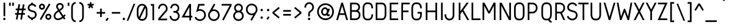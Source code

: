SplineFontDB: 3.0
FontName: ArvinRegular-@
FullName: Arvin Regular
FamilyName: Arvin Regular
Weight: Book
Copyright: Copyright (c) Typographer Yining Chen, 2017. All rights reserved.
Version: 1.00 January 25, 2017, initial release
ItalicAngle: 0
UnderlinePosition: -292
UnderlineWidth: 150
Ascent: 1638
Descent: 410
InvalidEm: 0
sfntRevision: 0x00010000
LayerCount: 3
Layer: 0 1 "Back" 1
Layer: 1 1 "Fore" 0
Layer: 2 0 "Back 2" 1
XUID: [1021 148 -864330828 1844]
StyleMap: 0x0040
FSType: 8
OS2Version: 2
OS2_WeightWidthSlopeOnly: 0
OS2_UseTypoMetrics: 0
CreationTime: 1483225680
ModificationTime: 1488995660
PfmFamily: 17
TTFWeight: 400
TTFWidth: 5
LineGap: 67
VLineGap: 0
Panose: 2 11 5 2 2 2 2 2 2 4
OS2TypoAscent: 1491
OS2TypoAOffset: 0
OS2TypoDescent: -431
OS2TypoDOffset: 0
OS2TypoLinegap: 307
OS2WinAscent: 1950
OS2WinAOffset: 0
OS2WinDescent: 431
OS2WinDOffset: 0
HheadAscent: 1854
HheadAOffset: 0
HheadDescent: -434
HheadDOffset: 0
OS2SubXSize: 1434
OS2SubYSize: 1331
OS2SubXOff: 0
OS2SubYOff: 283
OS2SupXSize: 1434
OS2SupYSize: 1331
OS2SupXOff: 0
OS2SupYOff: 977
OS2StrikeYSize: 102
OS2StrikeYPos: 530
OS2CapHeight: 1464
OS2XHeight: 950
OS2FamilyClass: 2052
OS2Vendor: 'HL  '
OS2CodePages: 20000111.41000000
OS2UnicodeRanges: 800000a7.5000004a.00000000.00000000
DEI: 91125
ShortTable: maxp 16
  1
  0
  236
  164
  5
  0
  0
  0
  0
  0
  0
  0
  0
  0
  0
  0
EndShort
LangName: 1033 "" "" "Regular" "Arvin Regular :Version 1.00" "" "Version 1.00 January 25, 2017, initial release" "" "" "" "" "This font was created using FontCreator 5.6 from High-Logic.com"
LangName: 1027 "" "" "Normal"
LangName: 1029 "" "" "oby+AQ0A-ejn+AOkA"
LangName: 1030 "" "" "normal"
LangName: 1031 "" "" "Standard"
LangName: 1032 "" "" "+A5oDsQO9A78DvQO5A7oDrAAA"
LangName: 1034 "" "" "Normal"
LangName: 1035 "" "" "Normaali"
LangName: 1036 "" "" "Normal"
LangName: 1038 "" "" "Norm+AOEA-l"
LangName: 1040 "" "" "Normale"
LangName: 1043 "" "" "Standaard"
LangName: 1044 "" "" "Normal"
LangName: 1045 "" "" "Normalny"
LangName: 1046 "" "" "Normal"
LangName: 1049 "" "" "+BB4EMQRLBEcEPQRLBDkA"
LangName: 1051 "" "" "Norm+AOEA-lne"
LangName: 1053 "" "" "Normal"
LangName: 1055 "" "" "Normal"
LangName: 1060 "" "" "Navadno"
LangName: 1069 "" "" "Arrunta"
LangName: 2058 "" "" "Normal"
LangName: 2070 "" "" "Normal"
LangName: 3082 "" "" "Normal"
LangName: 3084 "" "" "Normal"
GaspTable: 1 65535 2 0
Encoding: UnicodeBmp
UnicodeInterp: none
NameList: AGL For New Fonts
DisplaySize: -48
AntiAlias: 1
FitToEm: 0
WinInfo: 252 21 7
BeginChars: 65539 263

StartChar: .notdef
Encoding: 65536 -1 0
Width: 1024
Flags: W
LayerCount: 3
EndChar

StartChar: .null
Encoding: 65537 -1 1
Width: 0
Flags: W
LayerCount: 3
EndChar

StartChar: nonmarkingreturn
Encoding: 65538 -1 2
Width: 508
Flags: W
LayerCount: 3
EndChar

StartChar: space
Encoding: 32 32 3
AltUni2: 0000a0.ffffffff.0
Width: 508
Flags: W
LayerCount: 3
EndChar

StartChar: exclam
Encoding: 33 33 4
Width: 657
Flags: W
LayerCount: 3
Fore
SplineSet
365 200 m 2,0,-1
 367 200 l 2,1,2
 410 200 410 200 442 165 c 0,3,4
 466 135 466 135 466 104 c 2,5,-1
 466 98 l 2,6,7
 466 55 466 55 429 23 c 0,8,9
 401 0 401 0 365 0 c 0,10,11
 327 0 327 0 296 28 c 0,12,13
 266 60 266 60 266 96 c 2,14,-1
 266 104 l 2,15,16
 266 142 266 142 299 174 c 0,17,18
 328 200 328 200 365 200 c 2,0,-1
297 1464 m 1,19,-1
 435 1464 l 1,20,-1
 436 1463 l 1,21,-1
 436 325 l 1,22,-1
 296 325 l 1,23,-1
 296 1463 l 1,24,-1
 297 1464 l 1,19,-1
EndSplineSet
EndChar

StartChar: quotedbl
Encoding: 34 34 5
Width: 539
Flags: W
LayerCount: 3
Fore
SplineSet
356 1200 m 1,0,-1
 356 1463 l 1,1,-1
 496 1463 l 1,2,-1
 496 1200 l 1,3,-1
 356 1200 l 1,0,-1
96 1200 m 1,4,-1
 96 1463 l 1,5,-1
 236 1463 l 1,6,-1
 236 1200 l 1,7,-1
 96 1200 l 1,4,-1
EndSplineSet
EndChar

StartChar: numbersign
Encoding: 35 35 6
Width: 953
Flags: W
LayerCount: 3
Fore
SplineSet
375 830 m 1,0,-1
 335 591 l 1,1,-1
 564 591 l 1,2,-1
 604 830 l 1,3,-1
 375 830 l 1,0,-1
319 1339 m 1,4,-1
 456 1316 l 1,5,-1
 456 1315 l 1,6,-1
 399 970 l 1,7,-1
 628 970 l 1,8,-1
 688 1329 l 1,9,10
 824 1306 824 1306 826 1306 c 2,11,-1
 770 970 l 1,12,-1
 916 970 l 1,13,-1
 916 830 l 1,14,-1
 746 830 l 1,15,-1
 706 591 l 1,16,-1
 863 591 l 1,17,-1
 864 590 l 1,18,-1
 864 452 l 1,19,-1
 863 451 l 1,20,-1
 683 451 l 1,21,-1
 613 35 l 1,22,-1
 475 58 l 1,23,-1
 541 451 l 1,24,-1
 312 451 l 1,25,-1
 244 44 l 1,26,-1
 106 68 l 1,27,-1
 170 451 l 1,28,-1
 37 451 l 1,29,-1
 36 452 l 1,30,-1
 36 590 l 1,31,-1
 37 591 l 1,32,-1
 193 591 l 1,33,-1
 233 830 l 1,34,-1
 89 830 l 1,35,-1
 88 831 l 1,36,-1
 88 969 l 1,37,-1
 89 970 l 1,38,-1
 257 970 l 1,39,-1
 318 1339 l 1,40,-1
 319 1339 l 1,4,-1
EndSplineSet
EndChar

StartChar: dollar
Encoding: 36 36 7
Width: 981
Flags: W
LayerCount: 3
Fore
SplineSet
414 1463 m 1,0,-1
 553 1463 l 1,1,-1
 554 1462 l 1,2,-1
 554 1381 l 1,3,4
 561 1381 561 1381 603 1371 c 0,5,6
 635 1361 635 1361 663 1348 c 0,7,8
 692 1333 692 1333 725 1310 c 0,9,10
 745 1295 745 1295 777 1264 c 1,11,-1
 793 1245 l 2,12,13
 818 1213 818 1213 832 1189 c 0,14,15
 847 1164 847 1164 847 1162 c 2,16,-1
 719 1104 l 1,17,18
 707 1129 707 1129 685 1155 c 0,19,20
 608 1244 608 1244 499 1244 c 0,21,22
 399 1244 399 1244 331 1183 c 0,23,24
 303 1153 303 1153 295 1137 c 0,25,26
 264 1083 264 1083 264 1022 c 0,27,28
 264 944 264 944 317 904 c 0,29,30
 339 886 339 886 363 874 c 0,31,32
 440 833 440 833 614 792 c 0,33,34
 661 779 661 779 692 763 c 0,35,36
 729 744 729 744 766 712 c 0,37,38
 801 679 801 679 809 664 c 0,39,40
 829 639 829 639 843 608 c 0,41,42
 876 536 876 536 876 457 c 0,43,44
 876 339 876 339 808 236 c 0,45,46
 794 216 794 216 767 188 c 0,47,48
 731 154 731 154 704 139 c 0,49,50
 676 122 676 122 654 112 c 0,51,52
 629 101 629 101 586 90 c 2,53,-1
 554 83 l 1,54,-1
 554 1 l 1,55,-1
 553 0 l 1,56,-1
 414 0 l 1,57,-1
 413 1 l 1,58,-1
 413 86 l 2,59,60
 413 87 413 87 399 89 c 0,61,62
 350 102 350 102 317 117 c 0,63,64
 284 133 284 133 248 159 c 0,65,66
 191 204 191 204 159 250 c 0,67,68
 139 278 139 278 126 300 c 0,69,70
 107 335 107 335 97 361 c 1,71,-1
 226 415 l 1,72,73
 243 375 243 375 266 342 c 0,74,75
 276 325 276 325 307 293 c 0,76,77
 387 219 387 219 491 219 c 0,78,79
 571 219 571 219 640 264 c 0,80,81
 674 288 674 288 697 323 c 0,82,83
 735 386 735 386 735 454 c 2,84,-1
 735 460 l 2,85,86
 735 538 735 538 685 595 c 0,87,88
 662 618 662 618 646 628 c 0,89,90
 623 642 623 642 598 651 c 0,91,92
 581 657 581 657 506 675 c 0,93,94
 360 714 360 714 287 755 c 0,95,96
 257 772 257 772 221 800 c 1,97,98
 186 834 186 834 183 841 c 0,99,100
 124 913 124 913 124 1023 c 0,101,102
 124 1149 124 1149 204 1252 c 0,103,104
 239 1291 239 1291 259 1306 c 0,105,106
 289 1329 289 1329 315 1342 c 0,107,108
 341 1356 341 1356 378 1367 c 0,109,110
 391 1371 391 1371 413 1376 c 1,111,-1
 413 1462 l 1,112,-1
 414 1463 l 1,0,-1
EndSplineSet
EndChar

StartChar: percent
Encoding: 37 37 8
Width: 1228
Flags: W
LayerCount: 3
Fore
SplineSet
233 1129 m 2,0,-1
 233 1127 l 2,1,2
 233 1075 233 1075 278 1038 c 0,3,4
 310 1015 310 1015 346 1015 c 0,5,6
 400 1015 400 1015 437 1060 c 0,7,8
 460 1091 460 1091 460 1127 c 2,9,-1
 460 1131 l 2,10,11
 460 1174 460 1174 427 1209 c 0,12,13
 392 1242 392 1242 347 1242 c 256,14,15
 302 1242 302 1242 267 1210 c 0,16,17
 233 1175 233 1175 233 1129 c 2,0,-1
768 278 m 0,18,19
 768 219 768 219 822 181 c 0,20,21
 850 164 850 164 883 164 c 0,22,23
 937 164 937 164 975 211 c 0,24,25
 996 243 996 243 996 273 c 2,26,-1
 996 281 l 2,27,28
 996 328 996 328 954 366 c 0,29,30
 921 391 921 391 885 391 c 2,31,-1
 879 391 l 2,32,33
 831 391 831 391 794 350 c 0,34,35
 768 317 768 317 768 278 c 0,18,19
934 1395 m 1,36,-1
 1054 1324 l 1,37,-1
 1054 1323 l 1,38,-1
 796 885 l 1,39,-1
 584 524 l 1,40,-1
 357 138 l 1,41,-1
 280 8 l 1,42,-1
 160 78 l 1,43,-1
 160 79 l 1,44,-1
 410 504 l 1,45,-1
 599 826 l 1,46,-1
 824 1209 l 1,47,-1
 933 1395 l 1,48,-1
 934 1395 l 1,36,-1
882 532 m 0,49,50
 986 532 986 532 1066 454 c 1,51,-1
 1075 443 l 2,52,53
 1136 369 1136 369 1136 278 c 0,54,55
 1136 173 1136 173 1058 95 c 0,56,57
 1026 65 1026 65 1006 56 c 0,58,59
 948 24 948 24 885 24 c 2,60,-1
 878 24 l 2,61,62
 796 24 796 24 723 80 c 0,63,64
 696 103 696 103 681 122 c 0,65,66
 628 194 628 194 628 275 c 2,67,-1
 628 281 l 2,68,69
 628 369 628 369 690 444 c 0,70,71
 721 477 721 477 736 485 c 0,72,73
 803 532 803 532 882 532 c 0,49,50
344 1382 m 2,74,-1
 349 1382 l 2,75,76
 438 1382 438 1382 513 1321 c 0,77,78
 542 1293 542 1293 550 1281 c 0,79,80
 601 1211 601 1211 601 1129 c 0,81,82
 601 1026 601 1026 524 947 c 2,83,-1
 511 934 l 1,84,85
 437 875 437 875 346 875 c 0,86,87
 257 875 257 875 184 934 c 0,88,89
 161 954 161 954 150 968 c 0,90,91
 131 993 131 993 121 1012 c 0,92,93
 93 1069 93 1069 93 1122 c 2,94,-1
 93 1134 l 2,95,96
 93 1209 93 1209 142 1279 c 0,97,98
 151 1292 151 1292 177 1318 c 0,99,100
 253 1382 253 1382 344 1382 c 2,74,-1
EndSplineSet
EndChar

StartChar: ampersand
Encoding: 38 38 9
Width: 1195
Flags: W
LayerCount: 3
Fore
SplineSet
444 1152 m 2,0,-1
 444 1148 l 2,1,2
 444 1103 444 1103 464 1070 c 0,3,4
 503 1000 503 1000 563 903 c 2,5,-1
 566 898 l 1,6,7
 615 928 615 928 652 954 c 0,8,9
 689 979 689 979 733 1018 c 0,10,11
 769 1055 769 1055 778 1071 c 0,12,13
 795 1097 795 1097 798 1116 c 0,14,15
 800 1122 800 1122 800 1137 c 2,16,-1
 800 1147 l 2,17,18
 800 1215 800 1215 751 1256 c 0,19,20
 722 1281 722 1281 666 1294 c 0,21,22
 645 1300 645 1300 623 1300 c 0,23,24
 547 1300 547 1300 485 1246 c 0,25,26
 462 1221 462 1221 458 1211 c 0,27,28
 444 1190 444 1190 444 1152 c 2,0,-1
237 344 m 2,29,-1
 237 342 l 2,30,31
 237 215 237 215 341 159 c 0,32,33
 377 143 377 143 386 143 c 0,34,35
 408 137 408 137 449 137 c 2,36,-1
 451 137 l 2,37,38
 625 137 625 137 804 286 c 1,39,40
 716 414 716 414 609 576 c 2,41,-1
 522 711 l 1,42,-1
 521 711 l 1,43,44
 470 678 470 678 416 633 c 0,45,46
 391 613 391 613 355 579 c 0,47,48
 312 536 312 536 294 511 c 0,49,50
 250 449 250 449 244 410 c 0,51,52
 237 375 237 375 237 344 c 2,29,-1
623 1437 m 0,53,54
 715 1437 715 1437 804 1386 c 0,55,56
 886 1337 886 1337 920 1247 c 0,57,58
 937 1197 937 1197 937 1142 c 0,59,60
 937 1071 937 1071 906 1018 c 0,61,62
 893 994 893 994 872 967 c 0,63,64
 859 950 859 950 825 916 c 0,65,66
 764 862 764 862 727 839 c 0,67,68
 683 807 683 807 639 782 c 1,69,70
 758 598 758 598 907 380 c 1,71,72
 943 416 943 416 1008 486 c 1,73,-1
 1108 391 l 1,74,-1
 1078 360 l 2,75,76
 1044 322 1044 322 986 265 c 1,77,-1
 1084 122 l 1,78,-1
 972 43 l 1,79,80
 925 109 925 109 883 172 c 1,81,-1
 882 172 l 1,82,83
 816 119 816 119 761 87 c 0,84,85
 605 0 605 0 458 0 c 2,86,-1
 443 0 l 2,87,88
 320 0 320 0 231 67 c 0,89,90
 217 75 217 75 183 110 c 0,91,92
 127 171 127 171 107 266 c 0,93,94
 100 303 100 303 100 335 c 2,95,-1
 100 350 l 2,96,97
 100 421 100 421 123 486 c 0,98,99
 137 522 137 522 162 562 c 0,100,101
 183 593 183 593 217 633 c 0,102,103
 256 676 256 676 296 712 c 0,104,105
 343 752 343 752 377 778 c 0,106,107
 409 801 409 801 448 827 c 1,108,109
 399 906 399 906 351 990 c 0,110,111
 331 1024 331 1024 320 1055 c 0,112,113
 306 1102 306 1102 306 1151 c 0,114,115
 306 1243 306 1243 358 1308 c 0,116,117
 363 1319 363 1319 399 1353 c 0,118,119
 422 1373 422 1373 441 1385 c 0,120,121
 526 1437 526 1437 623 1437 c 0,53,54
EndSplineSet
EndChar

StartChar: quotesingle
Encoding: 39 39 10
Width: 279
Flags: W
LayerCount: 3
Fore
SplineSet
96 1200 m 1,0,-1
 96 1463 l 1,1,-1
 236 1463 l 1,2,-1
 236 1200 l 1,3,-1
 96 1200 l 1,0,-1
EndSplineSet
EndChar

StartChar: parenleft
Encoding: 40 40 11
Width: 661
Flags: W
LayerCount: 3
Fore
SplineSet
503 1514 m 2,0,-1
 509 1514 l 1,1,-1
 509 1375 l 1,2,-1
 508 1374 l 1,3,4
 395 1374 395 1374 330 1275 c 0,5,6
 273 1182 273 1182 273 1034 c 2,7,-1
 273 309 l 2,8,9
 273 125 273 125 359 32 c 0,10,11
 420 -30 420 -30 509 -30 c 1,12,-1
 509 -169 l 1,13,-1
 508 -170 l 1,14,-1
 505 -170 l 2,15,16
 396 -170 396 -170 304 -106 c 0,17,18
 284 -92 284 -92 256 -64 c 0,19,20
 222 -26 222 -26 206 2 c 0,21,22
 186 36 186 36 173 70 c 0,23,24
 133 177 133 177 133 301 c 2,25,-1
 133 1042 l 2,26,27
 133 1190 133 1190 189 1310 c 0,28,29
 205 1343 205 1343 230 1377 c 0,30,31
 242 1394 242 1394 273 1424 c 0,32,33
 323 1470 323 1470 376 1490 c 0,34,35
 439 1514 439 1514 503 1514 c 2,0,-1
EndSplineSet
EndChar

StartChar: parenright
Encoding: 41 41 12
Width: 661
Flags: W
LayerCount: 3
Fore
SplineSet
285 1490 m 0,1,2
 338 1470 338 1470 388 1424 c 0,3,4
 419 1394 419 1394 431 1377 c 0,5,6
 456 1343 456 1343 472 1310 c 0,7,8
 528 1190 528 1190 528 1042 c 2,9,-1
 528 301 l 2,10,11
 528 177 528 177 488 70 c 0,12,13
 475 36 475 36 455 2 c 0,14,15
 439 -26 439 -26 405 -64 c 0,16,17
 377 -92 377 -92 357 -106 c 0,18,19
 265 -170 265 -170 156 -170 c 2,20,-1
 153 -170 l 1,21,-1
 152 -169 l 1,22,-1
 152 -30 l 1,23,24
 241 -30 241 -30 302 32 c 0,25,26
 388 125 388 125 388 309 c 2,27,-1
 388 1034 l 2,28,29
 388 1182 388 1182 331 1275 c 0,30,31
 266 1374 266 1374 153 1374 c 1,32,-1
 152 1375 l 1,33,-1
 152 1514 l 1,34,-1
 158 1514 l 2,35,0
 222 1514 222 1514 285 1490 c 0,1,2
EndSplineSet
EndChar

StartChar: asterisk
Encoding: 42 42 13
Width: 878
Flags: W
LayerCount: 3
Fore
SplineSet
369 1504 m 1,0,-1
 502 1504 l 1,1,-1
 505 1501 l 1,2,-1
 505 1333 l 1,3,4
 658 1389 658 1389 666 1389 c 2,5,-1
 668 1389 l 1,6,-1
 713 1258 l 1,7,-1
 551 1201 l 1,8,-1
 650 1064 l 1,9,-1
 538 981 l 1,10,-1
 435 1117 l 1,11,-1
 334 981 l 1,12,-1
 333 981 l 1,13,14
 231 1054 231 1054 221 1064 c 1,15,-1
 320 1201 l 1,16,17
 158 1256 158 1256 158 1260 c 2,18,-1
 203 1389 l 1,19,-1
 205 1389 l 2,20,21
 213 1389 213 1389 366 1333 c 1,22,-1
 366 1501 l 1,23,-1
 369 1504 l 1,0,-1
EndSplineSet
EndChar

StartChar: plus
Encoding: 43 43 14
Width: 790
Flags: W
LayerCount: 3
Fore
SplineSet
355 680 m 1,0,-1
 355 965 l 1,1,-1
 495 965 l 1,2,-1
 495 680 l 1,3,-1
 780 680 l 1,4,-1
 780 540 l 1,5,-1
 495 540 l 1,6,-1
 495 255 l 1,7,-1
 355 255 l 1,8,-1
 355 540 l 1,9,-1
 70 540 l 1,10,-1
 70 680 l 1,11,-1
 355 680 l 1,0,-1
EndSplineSet
EndChar

StartChar: comma
Encoding: 44 44 15
Width: 445
Flags: W
LayerCount: 3
Fore
SplineSet
189 209 m 1,0,-1
 305 131 l 1,1,-1
 305 130 l 1,2,-1
 158 -86 l 1,3,-1
 157 -86 l 1,4,-1
 42 -8 l 1,5,-1
 42 -7 l 1,6,7
 185 204 185 204 189 209 c 1,0,-1
EndSplineSet
EndChar

StartChar: hyphen
Encoding: 45 45 16
AltUni2: 0000ad.ffffffff.0
Width: 867
Flags: W
LayerCount: 3
Fore
SplineSet
106 680 m 1,0,-1
 812 680 l 1,1,-1
 812 540 l 1,2,-1
 106 540 l 1,3,-1
 106 680 l 1,0,-1
EndSplineSet
EndChar

StartChar: period
Encoding: 46 46 17
Width: 502
Flags: W
LayerCount: 3
Fore
SplineSet
250 200 m 2,0,-1
 252 200 l 2,1,2
 295 200 295 200 327 165 c 0,3,4
 351 135 351 135 351 104 c 2,5,-1
 351 98 l 2,6,7
 351 55 351 55 314 23 c 0,8,9
 286 0 286 0 250 0 c 0,10,11
 212 0 212 0 181 28 c 0,12,13
 151 60 151 60 151 96 c 2,14,-1
 151 104 l 2,15,16
 151 142 151 142 184 174 c 0,17,18
 213 200 213 200 250 200 c 2,0,-1
EndSplineSet
EndChar

StartChar: slash
Encoding: 47 47 18
Width: 715
Flags: W
LayerCount: 3
Fore
SplineSet
-25 -51 m 1,0,-1
 552 1374 l 1,1,-1
 692 1374 l 1,2,-1
 115 -51 l 1,3,-1
 -25 -51 l 1,0,-1
EndSplineSet
EndChar

StartChar: zero
Encoding: 48 48 19
Width: 1103
Flags: W
LayerCount: 3
Fore
SplineSet
245 842 m 2,0,-1
 245 465 l 2,1,2
 245 353 245 353 288 258 c 1,3,-1
 289 258 l 1,4,-1
 477 646 l 1,5,-1
 688 1081 l 2,6,7
 728 1162 728 1162 728 1164 c 0,8,9
 699 1186 699 1186 677 1197 c 0,10,11
 653 1208 653 1208 630 1214 c 0,12,13
 606 1220 606 1220 570 1220 c 2,14,-1
 532 1220 l 2,15,16
 464 1220 464 1220 416 1191 c 0,17,18
 324 1141 324 1141 276 1019 c 0,19,20
 245 936 245 936 245 842 c 2,0,-1
821 1034 m 1,21,-1
 624 629 l 1,22,-1
 413 193 l 1,23,-1
 385 135 l 1,24,25
 450 87 450 87 524 87 c 2,26,-1
 579 87 l 2,27,28
 682 87 682 87 764 180 c 0,29,30
 789 210 789 210 808 244 c 0,31,32
 824 275 824 275 837 318 c 0,33,34
 846 346 846 346 853 389 c 0,35,36
 858 425 858 425 858 487 c 2,37,-1
 858 815 l 2,38,39
 858 912 858 912 844 961 c 0,40,41
 844 970 844 970 825 1025 c 1,42,-1
 821 1034 l 1,21,-1
525 1360 m 2,43,-1
 578 1360 l 2,44,45
 730 1360 730 1360 850 1242 c 0,46,47
 888 1201 888 1201 907 1170 c 0,48,49
 998 1029 998 1029 998 835 c 2,50,-1
 998 473 l 2,51,52
 998 259 998 259 890 112 c 0,53,54
 875 91 875 91 839 55 c 0,55,56
 795 15 795 15 763 -2 c 0,57,58
 676 -53 676 -53 585 -53 c 2,59,-1
 517 -53 l 2,60,61
 427 -53 427 -53 335 0 c 0,62,63
 219 72 219 72 158 207 c 0,64,65
 105 327 105 327 105 458 c 2,66,-1
 105 849 l 2,67,68
 105 990 105 990 165 1117 c 0,69,70
 184 1155 184 1155 215 1197 c 0,71,72
 228 1217 228 1217 266 1254 c 0,73,74
 381 1360 381 1360 525 1360 c 2,43,-1
EndSplineSet
EndChar

StartChar: one
Encoding: 49 49 20
Width: 646
Flags: W
LayerCount: 3
Fore
SplineSet
151 1349 m 1,0,-1
 428 1349 l 1,1,-1
 429 1348 l 1,2,-1
 429 -9 l 1,3,-1
 428 -10 l 1,4,-1
 291 -10 l 1,5,-1
 290 -9 l 1,6,-1
 290 1210 l 1,7,-1
 151 1210 l 1,8,-1
 150 1211 l 1,9,-1
 150 1348 l 1,10,-1
 151 1349 l 1,0,-1
EndSplineSet
EndChar

StartChar: two
Encoding: 50 50 21
Width: 997
Flags: W
LayerCount: 3
Fore
SplineSet
500 1382 m 0,0,1
 702 1382 702 1382 818 1217 c 0,2,3
 854 1166 854 1166 875 1098 c 0,4,5
 898 1030 898 1030 898 957 c 0,6,7
 898 851 898 851 849 766 c 1,8,-1
 601 480 l 1,9,-1
 337 176 l 1,10,-1
 293 124 l 1,11,-1
 857 124 l 1,12,-1
 857 -16 l 1,13,-1
 115 -16 l 1,14,-1
 114 -15 l 1,15,-1
 114 132 l 2,16,17
 114 134 114 134 124 144 c 2,18,-1
 375 434 l 1,19,-1
 614 709 l 1,20,-1
 734 849 l 1,21,22
 758 898 758 898 758 958 c 0,23,24
 758 1056 758 1056 699 1142 c 0,25,26
 627 1241 627 1241 504 1241 c 2,27,-1
 496 1241 l 2,28,29
 324 1241 324 1241 262 1079 c 0,30,31
 252 1051 252 1051 243 1003 c 0,32,33
 238 971 238 971 238 955 c 1,34,-1
 98 955 l 1,35,-1
 98 959 l 2,36,37
 98 1024 98 1024 126 1115 c 0,38,39
 146 1170 146 1170 172 1212 c 0,40,41
 188 1237 188 1237 215 1267 c 0,42,43
 324 1382 324 1382 500 1382 c 0,0,1
EndSplineSet
EndChar

StartChar: three
Encoding: 51 51 22
Width: 1052
Flags: W
LayerCount: 3
Fore
SplineSet
526 1382 m 0,0,1
 664 1382 664 1382 774 1289 c 0,2,3
 808 1258 808 1258 818 1243 c 0,4,5
 849 1203 849 1203 861 1177 c 0,6,7
 903 1094 903 1094 903 1005 c 2,8,-1
 903 1001 l 2,9,10
 903 867 903 867 814 757 c 0,11,12
 782 721 782 721 761 705 c 0,13,14
 749 696 749 696 747 695 c 1,15,16
 766 683 766 683 803 651 c 0,17,18
 834 620 834 620 850 600 c 0,19,20
 937 484 937 484 937 345 c 0,21,22
 937 199 937 199 842 79 c 0,23,24
 827 62 827 62 798 35 c 0,25,26
 759 1 759 1 732 -14 c 0,27,28
 629 -74 629 -74 520 -74 c 2,29,-1
 507 -74 l 2,30,31
 409 -74 409 -74 312 -24 c 0,32,33
 278 -5 278 -5 239 26 c 0,34,35
 200 62 200 62 184 82 c 0,36,37
 161 112 161 112 148 134 c 0,38,39
 133 159 133 159 116 201 c 0,40,41
 91 273 91 273 91 338 c 2,42,-1
 91 344 l 1,43,-1
 92 345 l 1,44,-1
 230 345 l 1,45,-1
 231 344 l 1,46,-1
 231 343 l 2,47,48
 231 248 231 248 295 168 c 0,49,50
 321 139 321 139 336 128 c 0,51,52
 416 66 416 66 513 66 c 2,53,-1
 514 66 l 2,54,55
 614 66 614 66 695 131 c 0,56,57
 727 159 727 159 738 175 c 0,58,59
 797 253 797 253 797 345 c 0,60,61
 797 441 797 441 734 520 c 0,62,63
 708 550 708 550 690 563 c 0,64,65
 664 582 664 582 644 593 c 0,66,67
 581 624 581 624 518 624 c 2,68,-1
 416 624 l 1,69,-1
 415 625 l 1,70,-1
 415 763 l 1,71,-1
 416 764 l 1,72,-1
 541 764 l 2,73,74
 576 767 576 767 602 776 c 0,75,76
 634 787 634 787 663 807 c 0,77,78
 678 817 678 817 702 841 c 0,79,80
 730 876 730 876 739 898 c 0,81,82
 763 947 763 947 763 1003 c 0,83,84
 763 1092 763 1092 702 1164 c 0,85,86
 673 1193 673 1193 663 1198 c 0,87,88
 601 1242 601 1242 528 1242 c 2,89,-1
 525 1242 l 2,90,91
 444 1242 444 1242 377 1187 c 0,92,93
 291 1112 291 1112 291 998 c 2,94,-1
 291 995 l 1,95,-1
 290 994 l 1,96,-1
 151 994 l 1,97,-1
 151 1005 l 2,98,99
 151 1125 151 1125 224 1229 c 0,100,101
 236 1246 236 1246 268 1279 c 0,102,103
 296 1304 296 1304 317 1318 c 0,104,105
 415 1382 415 1382 526 1382 c 0,0,1
EndSplineSet
EndChar

StartChar: four
Encoding: 52 52 23
Width: 1008
Flags: W
LayerCount: 3
Fore
SplineSet
673 1087 m 1,0,-1
 508 794 l 1,1,-1
 274 380 l 1,2,-1
 264 363 l 1,3,-1
 673 363 l 1,4,-1
 674 1087 l 1,5,-1
 673 1087 l 1,0,-1
813 1357 m 1,6,-1
 814 1356 l 1,7,-1
 814 363 l 1,8,-1
 922 363 l 1,9,-1
 922 224 l 1,10,-1
 921 223 l 1,11,-1
 813 223 l 1,12,-1
 813 -26 l 1,13,-1
 674 -26 l 1,14,-1
 673 -25 l 1,15,-1
 673 223 l 1,16,-1
 24 223 l 1,17,-1
 239 603 l 2,18,19
 451 980 451 980 455 986 c 2,20,-1
 627 1290 l 1,21,-1
 665 1357 l 1,22,-1
 813 1357 l 1,6,-1
EndSplineSet
EndChar

StartChar: five
Encoding: 53 53 24
Width: 1146
Flags: W
LayerCount: 3
Fore
SplineSet
915 1357 m 1,0,-1
 916 1356 l 1,1,-1
 916 1217 l 1,2,-1
 504 1217 l 1,3,-1
 493 1174 l 1,4,-1
 426 913 l 1,5,-1
 427 913 l 1,6,7
 482 925 482 925 538 925 c 0,8,9
 694 925 694 925 827 832 c 0,10,11
 851 816 851 816 890 779 c 0,12,13
 929 738 929 738 947 711 c 0,14,15
 1037 580 1037 580 1037 425 c 0,16,17
 1037 267 1037 267 943 133 c 0,18,19
 925 108 925 108 890 72 c 0,20,21
 848 32 848 32 821 14 c 0,22,23
 773 -18 773 -18 736 -33 c 0,24,25
 639 -74 639 -74 546 -74 c 2,26,-1
 527 -74 l 2,27,28
 440 -74 440 -74 345 -36 c 0,29,30
 304 -19 304 -19 262 8 c 0,31,32
 234 25 234 25 190 65 c 1,33,34
 148 109 148 109 136 128 c 0,35,36
 110 162 110 162 96 191 c 0,37,38
 83 214 83 214 81 222 c 1,39,-1
 208 279 l 1,40,41
 224 245 224 245 248 211 c 0,42,43
 262 193 262 193 289 166 c 0,44,45
 327 131 327 131 358 114 c 0,46,47
 443 66 443 66 534 66 c 2,48,-1
 541 66 l 2,49,50
 652 66 652 66 751 136 c 0,51,52
 768 148 768 148 799 179 c 2,53,-1
 819 202 l 2,54,55
 843 234 843 234 855 258 c 0,56,57
 897 339 897 339 897 424 c 0,58,59
 897 556 897 556 809 660 c 0,60,61
 786 686 786 686 769 700 c 0,62,63
 665 785 665 785 537 785 c 0,64,65
 435 785 435 785 342 728 c 2,66,-1
 216 656 l 1,67,-1
 317 1053 l 1,68,-1
 395 1356 l 1,69,-1
 395 1357 l 1,70,-1
 915 1357 l 1,0,-1
EndSplineSet
EndChar

StartChar: six
Encoding: 54 54 25
Width: 1155
Flags: W
LayerCount: 3
Fore
SplineSet
236 416 m 2,0,-1
 236 412 l 2,1,2
 236 300 236 300 306 204 c 0,3,4
 318 187 318 187 348 157 c 0,5,6
 451 66 451 66 579 66 c 0,7,8
 706 66 706 66 808 154 c 0,9,10
 843 189 843 189 850 200 c 0,11,12
 923 296 923 296 923 414 c 0,13,14
 923 554 923 554 823 660 c 0,15,16
 795 688 795 688 777 700 c 0,17,18
 687 763 687 763 580 763 c 0,19,20
 453 763 453 763 352 675 c 0,21,22
 321 646 321 646 312 633 c 0,23,24
 236 535 236 535 236 416 c 2,0,-1
580 1379 m 1,25,-1
 701 1309 l 1,26,-1
 456 887 l 1,27,28
 517 903 517 903 576 903 c 2,29,-1
 583 903 l 2,30,31
 724 903 724 903 850 820 c 0,32,33
 879 801 879 801 915 767 c 0,34,35
 949 733 949 733 967 708 c 0,36,37
 995 668 995 668 1009 640 c 0,38,39
 1063 531 1063 531 1063 421 c 2,40,-1
 1063 408 l 2,41,42
 1063 287 1063 287 1000 171 c 0,43,44
 982 139 982 139 951 101 c 0,45,46
 938 84 938 84 904 51 c 0,47,48
 836 -9 836 -9 758 -40 c 0,49,50
 672 -74 672 -74 579 -74 c 0,51,52
 422 -74 422 -74 289 23 c 0,53,54
 267 40 267 40 232 74 c 0,55,56
 190 121 190 121 171 152 c 0,57,58
 142 199 142 199 125 247 c 0,59,60
 96 329 96 329 96 407 c 2,61,-1
 96 422 l 2,62,63
 96 528 96 528 148 635 c 0,64,65
 161 660 161 660 245 804 c 2,66,-1
 503 1247 l 1,67,-1
 580 1379 l 1,25,-1
EndSplineSet
EndChar

StartChar: seven
Encoding: 55 55 26
Width: 939
Flags: W
LayerCount: 3
Fore
SplineSet
54 1357 m 1,0,-1
 886 1357 l 1,1,-1
 887 1356 l 1,2,-1
 887 1225 l 1,3,-1
 719 909 l 1,4,-1
 490 476 l 1,5,-1
 282 82 l 1,6,-1
 222 -32 l 1,7,-1
 221 -32 l 2,8,9
 217 -31 217 -31 98 33 c 1,10,-1
 348 507 l 1,11,-1
 536 862 l 2,12,13
 537 862 537 862 687 1147 c 0,14,15
 721 1210 721 1210 723 1217 c 1,16,-1
 54 1217 l 1,17,-1
 53 1218 l 1,18,-1
 53 1356 l 1,19,-1
 54 1357 l 1,0,-1
EndSplineSet
EndChar

StartChar: eight
Encoding: 56 56 27
Width: 1083
Flags: W
LayerCount: 3
Fore
SplineSet
239 360 m 2,0,-1
 239 359 l 2,1,2
 239 262 239 262 302 182 c 0,3,4
 328 151 328 151 350 134 c 0,5,6
 436 69 436 69 538 69 c 2,7,-1
 543 69 l 2,8,9
 654 69 654 69 744 144 c 0,10,11
 775 174 775 174 782 184 c 0,12,13
 843 264 843 264 843 360 c 0,14,15
 843 466 843 466 767 552 c 0,16,17
 735 585 735 585 718 595 c 0,18,19
 637 651 637 651 542 651 c 2,20,-1
 541 651 l 2,21,22
 428 651 428 651 338 575 c 0,23,24
 304 542 304 542 298 531 c 0,25,26
 277 506 277 506 263 474 c 0,27,28
 239 419 239 419 239 360 c 2,0,-1
314 1018 m 256,29,30
 314 927 314 927 381 857 c 1,31,32
 450 791 450 791 541 791 c 0,33,34
 637 791 637 791 707 863 c 1,35,36
 768 932 768 932 768 1015 c 2,37,-1
 768 1020 l 2,38,39
 768 1103 768 1103 707 1172 c 1,40,41
 636 1245 636 1245 541 1245 c 0,42,43
 451 1245 451 1245 381 1179 c 1,44,45
 314 1109 314 1109 314 1018 c 256,29,30
539 1385 m 2,46,-1
 544 1385 l 2,47,48
 654 1385 654 1385 751 1319 c 0,49,50
 771 1306 771 1306 804 1274 c 0,51,52
 842 1233 842 1233 855 1208 c 0,53,54
 908 1119 908 1119 908 1019 c 0,55,56
 908 889 908 889 824 783 c 0,57,58
 791 747 791 747 772 733 c 1,59,-1
 769 729 l 1,60,61
 792 717 792 717 828 688 c 0,62,63
 865 656 865 656 886 630 c 0,64,65
 983 509 983 509 983 360 c 0,66,67
 983 204 983 204 878 79 c 0,68,69
 841 40 841 40 829 32 c 0,70,71
 786 -2 786 -2 756 -18 c 0,72,73
 653 -72 653 -72 549 -72 c 2,74,-1
 533 -72 l 2,75,76
 437 -72 437 -72 339 -25 c 0,77,78
 304 -7 304 -7 265 22 c 0,79,80
 245 38 245 38 221 61 c 0,81,82
 175 112 175 112 154 152 c 0,83,84
 140 175 140 175 129 203 c 0,85,86
 99 280 99 280 99 352 c 2,87,-1
 99 367 l 2,88,89
 99 468 99 468 154 568 c 0,90,91
 213 671 213 671 314 729 c 1,92,93
 299 740 299 740 267 773 c 0,94,95
 240 806 240 806 225 831 c 0,96,97
 174 919 174 919 174 1018 c 0,98,99
 174 1149 174 1149 260 1255 c 0,100,101
 298 1296 298 1296 312 1305 c 0,102,103
 336 1324 336 1324 355 1334 c 0,104,105
 442 1385 442 1385 539 1385 c 2,46,-1
EndSplineSet
EndChar

StartChar: nine
Encoding: 57 57 28
Width: 1150
Flags: W
LayerCount: 3
Fore
SplineSet
232 897 m 2,0,-1
 232 893 l 2,1,2
 232 774 232 774 310 674 c 0,3,4
 337 642 337 642 366 619 c 0,5,6
 462 547 462 547 575 547 c 0,7,8
 698 547 698 547 798 630 c 0,9,10
 826 655 826 655 837 669 c 0,11,12
 919 770 919 770 919 895 c 2,13,-1
 919 896 l 2,14,15
 919 1022 919 1022 836 1123 c 0,16,17
 809 1154 809 1154 789 1169 c 0,18,19
 693 1244 693 1244 576 1244 c 2,20,-1
 574 1244 l 2,21,22
 453 1244 453 1244 353 1161 c 0,23,24
 320 1130 320 1130 311 1118 c 0,25,26
 232 1018 232 1018 232 897 c 2,0,-1
568 1384 m 2,27,-1
 583 1384 l 2,28,29
 693 1384 693 1384 801 1328 c 0,30,31
 837 1309 837 1309 877 1278 c 0,32,33
 923 1239 923 1239 952 1203 c 0,34,35
 988 1156 988 1156 1003 1125 c 0,36,37
 1022 1091 1022 1091 1038 1039 c 0,38,39
 1059 968 1059 968 1059 903 c 2,40,-1
 1059 889 l 2,41,42
 1059 763 1059 763 990 643 c 2,43,-1
 845 394 l 1,44,-1
 594 -38 l 1,45,-1
 584 -54 l 1,46,47
 467 14 467 14 464 17 c 1,48,-1
 685 397 l 1,49,-1
 700 422 l 1,50,-1
 700 423 l 1,51,-1
 699 423 l 1,52,53
 637 407 637 407 575 407 c 0,54,55
 418 407 418 407 285 505 c 0,56,57
 263 521 263 521 234 549 c 0,58,59
 188 598 188 598 170 629 c 0,60,61
 147 665 147 665 133 699 c 0,62,63
 92 794 92 794 92 887 c 2,64,-1
 92 904 l 2,65,66
 92 1010 92 1010 144 1118 c 0,67,68
 163 1155 163 1155 195 1197 c 0,69,70
 211 1218 211 1218 235 1242 c 0,71,72
 280 1285 280 1285 302 1298 c 0,73,74
 339 1324 339 1324 376 1341 c 0,75,76
 473 1384 473 1384 568 1384 c 2,27,-1
EndSplineSet
EndChar

StartChar: colon
Encoding: 58 58 29
Width: 538
Flags: W
LayerCount: 3
Fore
SplineSet
287 946 m 0,0,1
 330 946 330 946 362 912 c 0,2,3
 387 882 387 882 387 850 c 2,4,-1
 387 843 l 2,5,6
 387 804 387 804 354 772 c 0,7,8
 324 746 324 746 287 746 c 2,9,-1
 286 746 l 2,10,11
 235 746 235 746 202 792 c 0,12,13
 187 819 187 819 187 842 c 2,14,-1
 187 850 l 2,15,16
 187 889 187 889 220 921 c 0,17,18
 250 946 250 946 287 946 c 0,0,1
286 310 m 2,19,-1
 288 310 l 2,20,21
 331 310 331 310 363 275 c 0,22,23
 387 245 387 245 387 214 c 2,24,-1
 387 208 l 2,25,26
 387 165 387 165 350 133 c 0,27,28
 322 110 322 110 286 110 c 0,29,30
 248 110 248 110 217 138 c 0,31,32
 187 170 187 170 187 206 c 2,33,-1
 187 214 l 2,34,35
 187 252 187 252 220 284 c 0,36,37
 249 310 249 310 286 310 c 2,19,-1
EndSplineSet
EndChar

StartChar: semicolon
Encoding: 59 59 30
AltUni2: 00037e.ffffffff.0
Width: 533
Flags: W
LayerCount: 3
Fore
SplineSet
266 319 m 1,0,-1
 382 241 l 1,1,-1
 382 240 l 1,2,-1
 235 24 l 1,3,-1
 234 24 l 1,4,-1
 119 102 l 1,5,-1
 119 103 l 1,6,7
 262 314 262 314 266 319 c 1,0,-1
264 946 m 0,8,9
 307 946 307 946 339 912 c 0,10,11
 364 882 364 882 364 850 c 2,12,-1
 364 843 l 2,13,14
 364 804 364 804 331 772 c 0,15,16
 301 746 301 746 264 746 c 2,17,-1
 263 746 l 2,18,19
 212 746 212 746 179 792 c 0,20,21
 164 819 164 819 164 842 c 2,22,-1
 164 850 l 2,23,24
 164 889 164 889 197 921 c 0,25,26
 227 946 227 946 264 946 c 0,8,9
EndSplineSet
EndChar

StartChar: less
Encoding: 60 60 31
Width: 920
Flags: W
LayerCount: 3
Fore
SplineSet
638 1105 m 1,0,-1
 727 996 l 1,1,-1
 378 712 l 1,2,-1
 263 617 l 1,3,-1
 378 524 l 1,4,-1
 727 238 l 1,5,-1
 638 130 l 1,6,-1
 296 409 l 1,7,-1
 116 557 l 1,8,-1
 116 678 l 1,9,10
 121 683 121 683 361 878 c 2,11,-1
 638 1105 l 1,0,-1
EndSplineSet
EndChar

StartChar: equal
Encoding: 61 61 32
Width: 839
Flags: W
LayerCount: 3
Fore
SplineSet
94 845 m 1,0,-1
 744 845 l 1,1,-1
 744 705 l 1,2,-1
 94 705 l 1,3,-1
 94 845 l 1,0,-1
94 515 m 1,4,-1
 744 515 l 1,5,-1
 744 375 l 1,6,-1
 94 375 l 1,7,-1
 94 515 l 1,4,-1
EndSplineSet
EndChar

StartChar: greater
Encoding: 62 62 33
Width: 920
Flags: W
LayerCount: 3
Fore
SplineSet
559 878 m 2,0,1
 799 683 799 683 804 678 c 1,2,-1
 804 557 l 1,3,-1
 624 409 l 1,4,-1
 282 130 l 1,5,-1
 193 238 l 1,6,-1
 542 524 l 1,7,-1
 657 617 l 1,8,-1
 542 712 l 1,9,-1
 193 996 l 1,10,-1
 282 1105 l 1,11,-1
 559 878 l 2,0,1
EndSplineSet
EndChar

StartChar: question
Encoding: 63 63 34
Width: 1025
Flags: W
LayerCount: 3
Fore
SplineSet
522 200 m 2,0,-1
 523 200 l 2,1,2
 575 200 575 200 608 153 c 0,3,4
 623 127 623 127 623 102 c 2,5,-1
 623 98 l 2,6,7
 623 55 623 55 586 23 c 0,8,9
 558 0 558 0 522 0 c 0,10,11
 480 0 480 0 449 32 c 0,12,13
 423 62 423 62 423 100 c 0,14,15
 423 149 423 149 464 181 c 0,16,17
 491 200 491 200 522 200 c 2,0,-1
525 1503 m 2,18,-1
 539 1503 l 2,19,20
 638 1503 638 1503 734 1446 c 0,21,22
 760 1431 760 1431 799 1396 c 0,23,24
 842 1352 842 1352 854 1331 c 0,25,26
 879 1297 879 1297 897 1254 c 0,27,28
 931 1169 931 1169 931 1090 c 2,29,-1
 931 1077 l 2,30,31
 931 990 931 990 887 893 c 0,32,33
 869 856 869 856 840 817 c 0,34,35
 827 798 827 798 794 765 c 0,36,37
 756 729 756 729 708 696 c 0,38,39
 671 669 671 669 635 637 c 0,40,41
 592 598 592 598 592 553 c 2,42,-1
 593 427 l 1,43,-1
 593 308 l 1,44,-1
 592 307 l 1,45,-1
 453 307 l 1,46,-1
 452 465 l 1,47,-1
 452 550 l 2,48,49
 452 658 452 658 536 737 c 0,50,51
 579 776 579 776 630 812 c 0,52,53
 669 840 669 840 697 866 c 0,54,55
 732 902 732 902 739 917 c 0,56,57
 756 942 756 942 769 972 c 0,58,59
 791 1030 791 1030 791 1082 c 2,60,-1
 791 1083 l 2,61,62
 791 1190 791 1190 720 1275 c 0,63,64
 689 1308 689 1308 678 1314 c 0,65,66
 611 1363 611 1363 533 1363 c 2,67,-1
 531 1363 l 2,68,69
 440 1363 440 1363 364 1296 c 0,70,71
 333 1265 333 1265 324 1249 c 0,72,73
 273 1173 273 1173 273 1084 c 2,74,-1
 273 1048 l 1,75,-1
 272 1047 l 1,76,-1
 134 1047 l 1,77,-1
 133 1048 l 1,78,-1
 133 1090 l 2,79,80
 133 1191 133 1191 185 1292 c 0,81,82
 198 1315 198 1315 224 1350 c 0,83,84
 235 1366 235 1366 267 1397 c 0,85,86
 305 1431 305 1431 335 1448 c 0,87,88
 429 1503 429 1503 525 1503 c 2,18,-1
EndSplineSet
EndChar

StartChar: at
Encoding: 64 64 35
Width: 1759
Flags: W
LayerCount: 3
Fore
SplineSet
879 1411 m 0,0,1
 1097 1411 1097 1411 1282 1285 c 0,2,3
 1316 1262 1316 1262 1361 1220 c 0,4,5
 1408 1175 1408 1175 1418 1161 c 0,6,7
 1452 1120 1452 1120 1471 1090 c 0,8,9
 1584 912 1584 912 1584 706 c 0,10,11
 1584 505 1584 505 1476 330 c 0,12,13
 1452 291 1452 291 1410 242 c 0,14,15
 1366 194 1366 194 1337 170 c 0,16,17
 1292 133 1292 133 1260 112 c 0,18,19
 1082 1 1082 1 879 1 c 0,20,21
 674 1 674 1 495 115 c 0,22,23
 457 140 457 140 409 181 c 0,24,25
 359 229 359 229 348 243 c 0,26,27
 300 301 300 301 279 337 c 0,28,29
 252 380 252 380 231 429 c 0,30,31
 175 564 175 564 175 697 c 2,32,-1
 175 716 l 2,33,34
 175 849 175 849 232 986 c 0,35,36
 256 1040 256 1040 294 1100 c 0,37,38
 317 1133 317 1133 354 1176 c 0,39,40
 401 1226 401 1226 421 1241 c 0,41,42
 472 1284 472 1284 513 1308 c 0,43,44
 684 1411 684 1411 879 1411 c 0,0,1
315 707 m 2,45,-1
 315 704 l 2,46,47
 315 532 315 532 416 383 c 0,48,49
 435 356 435 356 466 322 c 0,50,51
 501 286 501 286 517 274 c 0,52,53
 555 242 555 242 592 220 c 0,54,55
 728 142 728 142 877 142 c 2,56,-1
 882 142 l 2,57,58
 1045 142 1045 142 1188 234 c 0,59,60
 1210 247 1210 247 1240 272 c 0,61,62
 1255 283 1255 283 1296 324 c 1,63,-1
 1313 345 l 2,64,65
 1347 386 1347 386 1367 422 c 0,66,67
 1444 556 1444 556 1444 706 c 0,68,69
 1444 884 1444 884 1338 1036 c 0,70,71
 1319 1063 1319 1063 1280 1104 c 0,72,73
 1232 1150 1232 1150 1201 1170 c 0,74,75
 1053 1271 1053 1271 879 1271 c 0,76,77
 703 1271 703 1271 553 1167 c 0,78,79
 528 1151 528 1151 482 1107 c 0,80,81
 440 1064 440 1064 424 1039 c 0,82,83
 401 1008 401 1008 384 976 c 0,84,85
 315 849 315 849 315 707 c 2,45,-1
651 703 m 2,86,-1
 651 698 l 2,87,88
 651 618 651 618 698 557 c 0,89,90
 722 531 722 531 731 527 c 0,91,92
 766 504 766 504 801 504 c 2,93,-1
 809 504 l 2,94,95
 862 504 862 504 916 552 c 0,96,97
 946 584 946 584 958 608 c 0,98,99
 991 671 991 671 991 736 c 2,100,-1
 991 741 l 2,101,102
 991 810 991 810 954 867 c 0,103,104
 906 936 906 936 836 936 c 0,105,106
 769 936 769 936 710 870 c 0,107,108
 688 842 688 842 679 821 c 0,109,110
 651 762 651 762 651 703 c 2,86,-1
836 1076 m 2,111,-1
 837 1076 l 2,112,113
 949 1076 949 1076 1034 991 c 0,114,115
 1067 956 1067 956 1083 926 c 0,116,117
 1089 914 1089 914 1091 912 c 2,118,-1
 1117 978 l 1,119,-1
 1118 978 l 1,120,121
 1244 928 1244 928 1248 925 c 1,122,123
 1085 524 1085 524 1079 508 c 1,124,-1
 1078 495 l 2,125,126
 1078 477 1078 477 1102 469 c 1,127,128
 1119 469 1119 469 1156 515 c 1,129,-1
 1157 517 l 1,130,-1
 1158 517 l 1,131,-1
 1265 428 l 1,132,133
 1190 328 1190 328 1103 328 c 0,134,135
 1041 328 1041 328 986 378 c 0,136,137
 966 400 966 400 961 410 c 1,138,139
 886 363 886 363 806 363 c 0,140,141
 696 363 696 363 611 444 c 0,142,143
 580 477 580 477 572 493 c 0,144,145
 510 585 510 585 510 701 c 0,146,147
 510 812 510 812 569 913 c 0,148,149
 584 939 584 939 611 969 c 0,150,151
 644 1004 644 1004 653 1009 c 0,152,153
 738 1076 738 1076 836 1076 c 2,111,-1
EndSplineSet
EndChar

StartChar: A
Encoding: 65 65 36
Width: 1033
Flags: W
LayerCount: 3
Fore
SplineSet
405 771 m 1,0,-1
 347 572 l 1,1,-1
 715 572 l 1,2,-1
 577 1046 l 1,3,-1
 531 1205 l 1,4,-1
 405 771 l 1,0,-1
601 1464 m 1,5,-1
 740 989 l 1,6,-1
 901 433 l 1,7,-1
 1027 0 l 1,8,-1
 881 0 l 1,9,-1
 869 40 l 1,10,-1
 755 432 l 1,11,-1
 306 432 l 1,12,-1
 181 0 l 1,13,-1
 36 0 l 1,14,-1
 35 1 l 1,15,-1
 197 559 l 1,16,-1
 324 997 l 1,17,-1
 460 1464 l 1,18,-1
 601 1464 l 1,5,-1
EndSplineSet
EndChar

StartChar: B
Encoding: 66 66 37
Width: 1128
Flags: W
LayerCount: 3
Fore
SplineSet
312 1324 m 1,0,-1
 312 835 l 1,1,-1
 629 835 l 2,2,3
 687 835 687 835 748 870 c 0,4,5
 821 914 821 914 851 994 c 0,6,7
 864 1033 864 1033 864 1071 c 2,8,-1
 864 1111 l 2,9,10
 864 1214 864 1214 776 1278 c 0,11,12
 708 1324 708 1324 625 1324 c 2,13,-1
 312 1324 l 1,0,-1
312 695 m 1,14,-1
 312 140 l 1,15,-1
 626 140 l 2,16,17
 741 140 741 140 815 206 c 0,18,19
 834 224 834 224 847 239 c 0,20,21
 899 308 899 308 899 394 c 2,22,-1
 899 463 l 2,23,24
 899 579 899 579 807 646 c 0,25,26
 779 664 779 664 758 673 c 0,27,28
 699 695 699 695 641 695 c 2,29,-1
 312 695 l 1,14,-1
173 1464 m 1,30,-1
 630 1464 l 2,31,32
 724 1464 724 1464 816 1419 c 0,33,34
 845 1404 845 1404 875 1379 c 0,35,36
 910 1352 910 1352 934 1320 c 0,37,38
 959 1286 959 1286 970 1262 c 0,39,40
 981 1240 981 1240 992 1204 c 0,41,42
 1004 1162 1004 1162 1004 1091 c 0,43,44
 1004 1018 1004 1018 992 975 c 0,45,46
 984 948 984 948 974 926 c 0,47,48
 962 895 962 895 939 862 c 0,49,50
 927 842 927 842 893 806 c 0,51,52
 879 792 879 792 861 778 c 1,53,54
 888 762 888 762 918 736 c 0,55,56
 945 714 945 714 963 690 c 0,57,58
 982 665 982 665 998 636 c 0,59,60
 1039 553 1039 553 1039 470 c 2,61,-1
 1039 388 l 2,62,63
 1039 297 1039 297 992 206 c 0,64,65
 974 174 974 174 948 141 c 0,66,67
 917 106 917 106 893 88 c 0,68,69
 778 0 778 0 635 0 c 2,70,-1
 173 0 l 1,71,-1
 172 1 l 1,72,-1
 172 1463 l 1,73,-1
 173 1464 l 1,30,-1
EndSplineSet
EndChar

StartChar: C
Encoding: 67 67 38
Width: 1041
Flags: W
LayerCount: 3
Fore
SplineSet
468 1484 m 2,0,-1
 604 1484 l 2,1,2
 686 1484 686 1484 767 1441 c 0,3,4
 877 1379 877 1379 932 1242 c 0,5,6
 975 1133 975 1133 975 989 c 1,7,-1
 836 989 l 2,8,9
 834 989 834 989 834 991 c 2,10,-1
 834 999 l 2,11,12
 834 1119 834 1119 793 1212 c 0,13,14
 780 1239 780 1239 758 1268 c 0,15,16
 694 1344 694 1344 597 1344 c 2,17,-1
 475 1344 l 2,18,19
 363 1344 363 1344 298 1246 c 0,20,21
 237 1150 237 1150 237 991 c 2,22,-1
 237 471 l 2,23,24
 237 322 237 322 292 227 c 0,25,26
 303 206 303 206 329 178 c 0,27,28
 361 150 361 150 377 143 c 0,29,30
 418 120 418 120 485 120 c 2,31,-1
 587 120 l 2,32,33
 660 120 660 120 706 150 c 0,34,35
 774 191 774 191 809 293 c 0,36,37
 834 373 834 373 834 464 c 2,38,-1
 834 472 l 2,39,40
 835 474 835 474 836 474 c 2,41,-1
 974 474 l 2,42,43
 975 474 975 474 975 473 c 0,44,45
 975 234 975 234 858 97 c 1,46,47
 752 -20 752 -20 595 -20 c 2,48,-1
 477 -20 l 2,49,50
 322 -20 322 -20 217 93 c 0,51,52
 186 129 186 129 173 152 c 0,53,54
 153 186 153 186 140 220 c 0,55,56
 97 332 97 332 97 462 c 2,57,-1
 97 999 l 2,58,59
 97 1169 97 1169 164 1296 c 0,60,61
 175 1317 175 1317 201 1351 c 0,62,63
 212 1367 212 1367 243 1397 c 0,64,65
 266 1417 266 1417 285 1430 c 0,66,67
 373 1484 373 1484 468 1484 c 2,0,-1
EndSplineSet
EndChar

StartChar: D
Encoding: 68 68 39
Width: 1156
Flags: W
LayerCount: 3
Fore
SplineSet
173 1464 m 1,0,-1
 708 1464 l 2,1,2
 795 1464 795 1464 876 1416 c 0,3,4
 977 1351 977 1351 1026 1221 c 0,5,6
 1039 1184 1039 1184 1050 1131 c 0,7,8
 1063 1060 1063 1060 1063 997 c 2,9,-1
 1063 465 l 2,10,11
 1063 355 1063 355 1029 250 c 0,12,13
 1011 203 1011 203 990 166 c 0,14,15
 974 140 974 140 949 110 c 0,16,17
 923 82 923 82 905 68 c 0,18,19
 856 33 856 33 820 21 c 0,20,21
 763 0 763 0 712 0 c 2,22,-1
 173 0 l 1,23,-1
 172 1 l 1,24,-1
 172 1463 l 1,25,-1
 173 1464 l 1,0,-1
312 1324 m 1,26,-1
 312 140 l 1,27,-1
 705 140 l 2,28,29
 785 140 785 140 841 200 c 0,30,31
 877 240 877 240 896 296 c 0,32,33
 923 376 923 376 923 472 c 2,34,-1
 923 990 l 2,35,36
 923 1128 923 1128 870 1222 c 0,37,38
 809 1324 809 1324 703 1324 c 2,39,-1
 312 1324 l 1,26,-1
EndSplineSet
EndChar

StartChar: E
Encoding: 69 69 40
Width: 989
Flags: W
LayerCount: 3
Fore
SplineSet
173 1464 m 1,0,-1
 880 1464 l 1,1,-1
 881 1463 l 1,2,-1
 881 1324 l 1,3,-1
 312 1324 l 1,4,-1
 312 802 l 1,5,-1
 773 802 l 1,6,-1
 774 801 l 1,7,-1
 774 663 l 1,8,-1
 773 662 l 1,9,-1
 312 662 l 1,10,-1
 312 140 l 1,11,-1
 880 140 l 1,12,-1
 881 139 l 1,13,-1
 881 1 l 1,14,-1
 880 0 l 1,15,-1
 173 0 l 1,16,-1
 172 1 l 1,17,-1
 172 1463 l 1,18,-1
 173 1464 l 1,0,-1
EndSplineSet
EndChar

StartChar: F
Encoding: 70 70 41
Width: 930
Flags: W
LayerCount: 3
Fore
SplineSet
173 1464 m 1,0,-1
 880 1464 l 1,1,-1
 881 1463 l 1,2,-1
 881 1325 l 1,3,-1
 880 1324 l 1,4,-1
 312 1324 l 1,5,-1
 312 802 l 1,6,-1
 773 802 l 1,7,-1
 774 801 l 1,8,-1
 774 663 l 1,9,-1
 773 662 l 1,10,-1
 312 662 l 1,11,-1
 312 1 l 1,12,-1
 311 0 l 1,13,-1
 173 0 l 1,14,-1
 172 1 l 1,15,-1
 172 1463 l 1,16,-1
 173 1464 l 1,0,-1
EndSplineSet
EndChar

StartChar: G
Encoding: 71 71 42
Width: 1117
Flags: W
LayerCount: 3
Fore
SplineSet
462 1484 m 2,0,-1
 597 1484 l 2,1,2
 694 1484 694 1484 782 1428 c 0,3,4
 874 1366 874 1366 923 1249 c 0,5,6
 969 1138 969 1138 969 989 c 1,7,-1
 830 989 l 1,8,-1
 828 990 l 1,9,-1
 828 999 l 2,10,11
 828 1125 828 1125 782 1221 c 1,12,13
 716 1344 716 1344 590 1344 c 2,14,-1
 469 1344 l 2,15,16
 347 1344 347 1344 281 1227 c 0,17,18
 231 1133 231 1133 231 991 c 2,19,-1
 231 471 l 2,20,21
 231 325 231 325 284 230 c 0,22,23
 296 208 296 208 321 181 c 0,24,25
 381 120 381 120 468 120 c 2,26,-1
 591 120 l 2,27,28
 700 120 700 120 765 214 c 0,29,30
 786 245 786 245 799 281 c 0,31,32
 807 301 807 301 816 340 c 0,33,34
 829 394 829 394 829 502 c 2,35,-1
 829 546 l 1,36,-1
 613 546 l 1,37,-1
 612 547 l 1,38,-1
 612 685 l 1,39,-1
 613 686 l 1,40,-1
 968 686 l 1,41,-1
 969 685 l 1,42,-1
 969 481 l 2,43,44
 969 170 969 170 791 41 c 0,45,46
 757 19 757 19 726 6 c 0,47,48
 660 -20 660 -20 598 -20 c 2,49,-1
 463 -20 l 2,50,51
 367 -20 367 -20 280 34 c 0,52,53
 176 102 176 102 126 240 c 0,54,55
 91 344 91 344 91 462 c 2,56,-1
 91 999 l 2,57,58
 91 1160 91 1160 153 1285 c 0,59,60
 168 1316 168 1316 194 1350 c 0,61,62
 204 1365 204 1365 236 1396 c 0,63,64
 272 1426 272 1426 295 1439 c 0,65,66
 348 1468 348 1468 391 1476 c 0,67,68
 428 1484 428 1484 462 1484 c 2,0,-1
EndSplineSet
EndChar

StartChar: H
Encoding: 72 72 43
Width: 1292
Flags: W
LayerCount: 3
Fore
SplineSet
173 1464 m 1,0,-1
 311 1464 l 1,1,-1
 312 1463 l 1,2,-1
 312 802 l 1,3,-1
 980 802 l 1,4,-1
 980 1463 l 1,5,-1
 980 1464 l 1,6,-1
 1119 1464 l 1,7,-1
 1120 1463 l 1,8,-1
 1120 1 l 1,9,-1
 1119 0 l 1,10,-1
 980 0 l 1,11,-1
 980 1 l 1,12,-1
 980 662 l 1,13,-1
 312 662 l 1,14,-1
 312 1 l 1,15,-1
 311 0 l 1,16,-1
 173 0 l 1,17,-1
 172 1 l 1,18,-1
 172 1463 l 1,19,-1
 173 1464 l 1,0,-1
EndSplineSet
EndChar

StartChar: I
Encoding: 73 73 44
Width: 484
Flags: W
LayerCount: 3
Fore
SplineSet
173 1464 m 1,0,-1
 311 1464 l 1,1,-1
 312 1463 l 1,2,-1
 312 1 l 1,3,-1
 311 0 l 1,4,-1
 173 0 l 1,5,-1
 172 1 l 1,6,-1
 172 1463 l 1,7,-1
 173 1464 l 1,0,-1
EndSplineSet
EndChar

StartChar: J
Encoding: 74 74 45
Width: 998
Flags: W
LayerCount: 3
Fore
SplineSet
690 1464 m 1,0,-1
 828 1464 l 1,1,-1
 829 1463 l 1,2,-1
 829 410 l 2,3,4
 829 258 829 258 738 131 c 0,5,6
 724 112 724 112 693 81 c 0,7,8
 655 45 655 45 630 31 c 0,9,10
 601 13 601 13 567 0 c 0,11,12
 512 -20 512 -20 465 -20 c 2,13,-1
 370 -20 l 2,14,15
 308 -20 308 -20 236 14 c 0,16,17
 111 78 111 78 47 220 c 0,18,19
 7 313 7 313 7 401 c 2,20,-1
 7 483 l 1,21,-1
 8 484 l 1,22,-1
 146 484 l 1,23,-1
 147 483 l 1,24,-1
 147 408 l 2,25,26
 147 302 147 302 214 210 c 1,27,28
 246 173 246 173 265 160 c 0,29,30
 321 120 321 120 376 120 c 2,31,-1
 459 120 l 2,32,33
 524 120 524 120 586 173 c 0,34,35
 616 201 616 201 624 214 c 0,36,37
 689 301 689 301 689 417 c 2,38,-1
 689 1463 l 1,39,-1
 690 1464 l 1,0,-1
EndSplineSet
EndChar

StartChar: K
Encoding: 75 75 46
Width: 1100
Flags: W
LayerCount: 3
Fore
SplineSet
173 1464 m 1,0,-1
 311 1464 l 1,1,-1
 312 1463 l 1,2,-1
 312 746 l 1,3,-1
 548 1070 l 2,4,5
 772 1377 772 1377 776 1384 c 2,6,-1
 834 1464 l 1,7,-1
 1008 1464 l 1,8,-1
 712 1056 l 1,9,-1
 562 851 l 1,10,-1
 788 459 l 1,11,-1
 1026 46 l 1,12,-1
 1052 0 l 1,13,-1
 891 0 l 2,14,15
 889 3 889 3 865 44 c 2,16,-1
 657 407 l 2,17,18
 644 427 644 427 472 727 c 1,19,20
 469 724 469 724 312 507 c 1,21,-1
 312 1 l 1,22,-1
 311 0 l 1,23,-1
 173 0 l 1,24,-1
 172 1 l 1,25,-1
 172 1463 l 1,26,-1
 173 1464 l 1,0,-1
EndSplineSet
EndChar

StartChar: L
Encoding: 76 76 47
Width: 938
Flags: W
LayerCount: 3
Fore
SplineSet
173 1464 m 1,0,-1
 311 1464 l 1,1,-1
 312 1463 l 1,2,-1
 312 140 l 1,3,-1
 919 140 l 1,4,-1
 920 139 l 1,5,-1
 920 1 l 1,6,-1
 919 0 l 1,7,-1
 173 0 l 1,8,-1
 172 1 l 1,9,-1
 172 1463 l 1,10,-1
 173 1464 l 1,0,-1
EndSplineSet
EndChar

StartChar: M
Encoding: 77 77 48
Width: 1433
Flags: W
LayerCount: 3
Fore
SplineSet
173 1464 m 1,0,-1
 334 1464 l 1,1,2
 340 1453 340 1453 533 1091 c 2,3,-1
 717 746 l 1,4,-1
 912 1113 l 1,5,-1
 1099 1464 l 1,6,-1
 1261 1464 l 1,7,-1
 1261 0 l 1,8,-1
 1122 0 l 1,9,-1
 1121 1 l 1,10,-1
 1121 1207 l 1,11,-1
 909 809 l 1,12,-1
 774 555 l 1,13,-1
 660 555 l 1,14,15
 657 559 657 559 522 813 c 2,16,-1
 312 1207 l 1,17,-1
 312 1 l 1,18,-1
 311 0 l 1,19,-1
 173 0 l 1,20,-1
 172 1 l 1,21,-1
 172 1463 l 1,22,-1
 173 1464 l 1,0,-1
EndSplineSet
EndChar

StartChar: N
Encoding: 78 78 49
Width: 1291
Flags: W
LayerCount: 3
Fore
SplineSet
173 1464 m 1,0,-1
 336 1464 l 2,1,2
 338 1462 338 1462 437 1276 c 2,3,-1
 674 828 l 1,4,-1
 903 396 l 2,5,6
 908 388 908 388 979 253 c 1,7,-1
 979 1463 l 1,8,-1
 980 1464 l 1,9,-1
 1119 1464 l 1,10,-1
 1119 0 l 1,11,-1
 955 0 l 2,12,13
 954 1 954 1 935 37 c 2,14,-1
 692 494 l 1,15,-1
 482 891 l 1,16,-1
 312 1211 l 1,17,-1
 312 1 l 1,18,-1
 311 0 l 1,19,-1
 173 0 l 1,20,-1
 172 1 l 1,21,-1
 172 1463 l 1,22,-1
 173 1464 l 1,0,-1
EndSplineSet
EndChar

StartChar: O
Encoding: 79 79 50
Width: 1066
Flags: W
LayerCount: 3
Fore
SplineSet
470 1483 m 2,0,-1
 604 1483 l 2,1,2
 691 1483 691 1483 773 1437 c 0,3,4
 882 1373 882 1373 935 1238 c 0,5,6
 976 1132 976 1132 976 980 c 2,7,-1
 976 481 l 2,8,9
 976 170 976 170 798 41 c 0,10,11
 765 19 765 19 734 6 c 0,12,13
 668 -20 668 -20 605 -20 c 2,14,-1
 471 -20 l 2,15,16
 374 -20 374 -20 287 34 c 0,17,18
 184 102 184 102 134 240 c 0,19,20
 99 344 99 344 99 462 c 2,21,-1
 99 998 l 2,22,23
 99 1160 99 1160 161 1284 c 0,24,25
 176 1315 176 1315 202 1349 c 0,26,27
 212 1364 212 1364 244 1395 c 0,28,29
 280 1425 280 1425 303 1438 c 0,30,31
 356 1467 356 1467 399 1475 c 0,32,33
 435 1483 435 1483 470 1483 c 2,0,-1
239 991 m 2,34,-1
 239 471 l 2,35,36
 239 325 239 325 292 230 c 0,37,38
 303 208 303 208 329 181 c 0,39,40
 389 120 389 120 476 120 c 2,41,-1
 599 120 l 2,42,43
 708 120 708 120 773 214 c 0,44,45
 794 245 794 245 807 281 c 0,46,47
 814 301 814 301 823 340 c 0,48,49
 836 395 836 395 836 501 c 2,50,-1
 836 950 l 2,51,52
 836 1055 836 1055 828 1097 c 0,53,54
 822 1131 822 1131 814 1157 c 0,55,56
 801 1201 801 1201 785 1228 c 0,57,58
 720 1343 720 1343 598 1343 c 2,59,-1
 476 1343 l 2,60,61
 355 1343 355 1343 289 1227 c 0,62,63
 239 1132 239 1132 239 991 c 2,34,-1
EndSplineSet
EndChar

StartChar: P
Encoding: 80 80 51
Width: 1056
Flags: W
LayerCount: 3
Fore
SplineSet
173 1464 m 1,0,-1
 579 1464 l 2,1,2
 680 1464 680 1464 780 1412 c 0,3,4
 810 1396 810 1396 845 1369 c 0,5,6
 886 1333 886 1333 906 1306 c 0,7,8
 930 1274 930 1274 945 1248 c 0,9,10
 995 1149 995 1149 995 1049 c 2,11,-1
 995 1005 l 2,12,13
 995 902 995 902 944 798 c 0,14,15
 928 766 928 766 903 732 c 0,16,17
 890 713 890 713 851 673 c 0,18,19
 727 562 727 562 568 562 c 2,20,-1
 312 562 l 1,21,-1
 312 1 l 1,22,-1
 311 0 l 1,23,-1
 173 0 l 1,24,-1
 172 1 l 1,25,-1
 172 1463 l 1,26,-1
 173 1464 l 1,0,-1
312 1324 m 1,27,-1
 312 702 l 1,28,-1
 558 702 l 2,29,30
 625 702 625 702 669 721 c 0,31,32
 711 737 711 737 754 776 c 0,33,34
 785 806 785 806 796 823 c 0,35,36
 855 909 855 909 855 1010 c 2,37,-1
 855 1042 l 2,38,39
 855 1146 855 1146 791 1225 c 0,40,41
 766 1253 766 1253 750 1264 c 0,42,43
 672 1324 672 1324 572 1324 c 2,44,-1
 312 1324 l 1,27,-1
EndSplineSet
EndChar

StartChar: Q
Encoding: 81 81 52
Width: 1206
Flags: W
LayerCount: 3
Fore
SplineSet
822 136 m 1,0,-1
 822 137 l 1,1,-1
 823 137 l 1,2,3
 875 159 875 159 913 214 c 0,4,5
 934 245 934 245 947 281 c 0,6,7
 954 301 954 301 963 340 c 0,8,9
 976 395 976 395 976 501 c 2,10,-1
 976 950 l 2,11,12
 976 1055 976 1055 968 1097 c 0,13,14
 962 1131 962 1131 954 1157 c 0,15,16
 941 1201 941 1201 925 1228 c 0,17,18
 860 1343 860 1343 738 1343 c 2,19,-1
 616 1343 l 2,20,21
 495 1343 495 1343 429 1227 c 0,22,23
 379 1132 379 1132 379 991 c 2,24,-1
 379 471 l 2,25,26
 379 325 379 325 432 230 c 0,27,28
 443 208 443 208 469 181 c 0,29,30
 529 120 529 120 616 120 c 2,31,-1
 739 120 l 2,32,33
 784 120 784 120 822 136 c 1,0,-1
939 42 m 1,34,35
 952 19 952 19 977 -9 c 0,36,37
 1012 -43 1012 -43 1025 -50 c 0,38,39
 1053 -70 1053 -70 1100 -83 c 1,40,-1
 1100 -226 l 1,41,-1
 1099 -227 l 1,42,43
 1073 -226 1073 -226 1016 -204 c 0,44,45
 978 -188 978 -188 937 -160 c 0,46,47
 916 -145 916 -145 884 -114 c 2,48,-1
 869 -98 l 2,49,50
 837 -60 837 -60 822 -34 c 2,51,-1
 811 -13 l 1,52,53
 778 -20 778 -20 745 -20 c 2,54,-1
 611 -20 l 2,55,56
 514 -20 514 -20 427 34 c 0,57,58
 324 102 324 102 274 240 c 0,59,60
 239 344 239 344 239 462 c 2,61,-1
 239 998 l 2,62,63
 239 1160 239 1160 301 1284 c 0,64,65
 316 1315 316 1315 342 1349 c 0,66,67
 352 1364 352 1364 384 1395 c 0,68,69
 420 1425 420 1425 443 1438 c 0,70,71
 496 1467 496 1467 539 1475 c 0,72,73
 575 1483 575 1483 610 1483 c 2,74,-1
 744 1483 l 2,75,76
 831 1483 831 1483 913 1437 c 0,77,78
 1022 1373 1022 1373 1075 1238 c 0,79,80
 1116 1132 1116 1132 1116 980 c 2,81,-1
 1116 481 l 2,82,83
 1116 171 1116 171 939 42 c 1,34,35
EndSplineSet
EndChar

StartChar: R
Encoding: 82 82 53
Width: 1080
Flags: W
LayerCount: 3
Fore
SplineSet
312 1324 m 1,0,-1
 312 702 l 1,1,-1
 558 702 l 2,2,3
 625 702 625 702 668 721 c 0,4,5
 711 737 711 737 754 776 c 0,6,7
 785 806 785 806 795 823 c 0,8,9
 855 909 855 909 855 1010 c 2,10,-1
 855 1042 l 2,11,12
 855 1146 855 1146 791 1225 c 0,13,14
 764 1255 764 1255 749 1265 c 0,15,16
 671 1324 671 1324 572 1324 c 2,17,-1
 312 1324 l 1,0,-1
173 1464 m 1,18,-1
 578 1464 l 2,19,20
 683 1464 683 1464 784 1410 c 0,21,22
 915 1335 915 1335 968 1195 c 0,23,24
 979 1169 979 1169 988 1123 c 0,25,26
 995 1085 995 1085 995 1027 c 0,27,28
 995 930 995 930 970 860 c 0,29,30
 957 822 957 822 940 791 c 0,31,32
 868 658 868 658 735 597 c 1,33,-1
 947 134 l 2,34,35
 1005 10 1005 10 1008 0 c 1,36,-1
 855 0 l 2,37,38
 853 3 853 3 723 286 c 2,39,-1
 596 563 l 1,40,41
 586 562 586 562 568 562 c 2,42,-1
 312 562 l 1,43,-1
 312 1 l 1,44,-1
 311 0 l 1,45,-1
 173 0 l 1,46,-1
 172 1 l 1,47,-1
 172 1463 l 1,48,-1
 173 1464 l 1,18,-1
EndSplineSet
EndChar

StartChar: S
Encoding: 83 83 54
Width: 1047
Flags: W
LayerCount: 3
Fore
SplineSet
530 1482 m 2,0,-1
 546 1482 l 2,1,2
 639 1482 639 1482 732 1438 c 0,3,4
 764 1422 764 1422 800 1397 c 0,5,6
 821 1381 821 1381 857 1346 c 0,7,8
 857 1345 857 1345 866 1337 c 0,9,10
 894 1305 894 1305 911 1280 c 0,11,12
 933 1246 933 1246 940 1229 c 1,13,-1
 813 1171 l 1,14,-1
 812 1171 l 1,15,16
 800 1198 800 1198 764 1241 c 0,17,18
 670 1342 670 1342 539 1342 c 2,19,-1
 536 1342 l 2,20,21
 428 1342 428 1342 349 1285 c 0,22,23
 336 1275 336 1275 313 1252 c 0,24,25
 286 1221 286 1221 275 1197 c 0,26,27
 244 1137 244 1137 244 1074 c 2,28,-1
 244 1067 l 2,29,30
 244 973 244 973 313 922 c 0,31,32
 344 898 344 898 385 879 c 0,33,34
 478 835 478 835 671 791 c 0,35,36
 721 777 721 777 755 760 c 0,37,38
 790 744 790 744 826 717 c 0,39,40
 842 705 842 705 873 675 c 1,41,-1
 894 649 l 1,42,43
 973 544 973 544 973 409 c 0,44,45
 973 297 973 297 916 193 c 0,46,47
 844 67 844 67 700 11 c 0,48,49
 615 -20 615 -20 537 -20 c 2,50,-1
 519 -20 l 2,51,52
 415 -20 415 -20 310 32 c 0,53,54
 277 49 277 49 239 78 c 0,55,56
 221 90 221 90 186 125 c 0,57,58
 149 165 149 165 132 191 c 0,59,60
 102 233 102 233 78 285 c 0,61,62
 71 300 71 300 71 302 c 2,63,-1
 200 357 l 1,64,65
 217 314 217 314 247 270 c 0,66,67
 263 248 263 248 290 219 c 0,68,69
 319 192 319 192 341 177 c 0,70,71
 427 120 427 120 525 120 c 2,72,-1
 530 120 l 2,73,74
 627 120 627 120 713 175 c 0,75,76
 777 219 777 219 808 291 c 0,77,78
 833 350 833 350 833 407 c 2,79,-1
 833 413 l 2,80,81
 833 512 833 512 766 584 c 0,82,83
 733 614 733 614 710 625 c 0,84,85
 689 638 689 638 651 651 c 0,86,87
 623 658 623 658 543 678 c 0,88,89
 388 719 388 719 301 764 c 0,90,91
 253 788 253 788 207 828 c 0,92,93
 104 920 104 920 104 1071 c 0,94,95
 104 1200 104 1200 180 1310 c 0,96,97
 196 1332 196 1332 217 1354 c 0,98,99
 253 1390 253 1390 271 1401 c 0,100,101
 299 1421 299 1421 319 1431 c 0,102,103
 348 1446 348 1446 392 1461 c 0,104,105
 464 1482 464 1482 530 1482 c 2,0,-1
EndSplineSet
EndChar

StartChar: T
Encoding: 84 84 55
Width: 881
Flags: W
LayerCount: 3
Fore
SplineSet
16 1464 m 1,0,-1
 866 1464 l 1,1,-1
 866 1324 l 1,2,-1
 511 1324 l 1,3,-1
 511 1 l 1,4,-1
 510 0 l 1,5,-1
 371 0 l 1,6,-1
 370 1 l 1,7,-1
 370 1324 l 1,8,-1
 16 1324 l 1,9,-1
 15 1325 l 1,10,-1
 15 1463 l 1,11,-1
 16 1464 l 1,0,-1
EndSplineSet
EndChar

StartChar: U
Encoding: 85 85 56
Width: 1216
Flags: W
LayerCount: 3
Fore
SplineSet
171 1464 m 1,0,-1
 309 1464 l 1,1,-1
 310 1463 l 1,2,-1
 310 471 l 2,3,4
 310 295 310 295 385 197 c 0,5,6
 448 120 448 120 548 120 c 2,7,-1
 669 120 l 2,8,9
 791 120 791 120 856 234 c 0,10,11
 870 258 870 258 882 294 c 0,12,13
 892 320 892 320 900 371 c 0,14,15
 907 410 907 410 907 511 c 2,16,-1
 907 1463 l 1,17,-1
 908 1464 l 1,18,-1
 1046 1464 l 1,19,-1
 1047 1463 l 1,20,-1
 1047 456 l 2,21,22
 1047 351 1047 351 1015 248 c 0,23,24
 998 200 998 200 978 164 c 0,25,26
 962 136 962 136 937 104 c 0,27,28
 907 70 907 70 884 52 c 0,29,30
 852 28 852 28 829 17 c 0,31,32
 754 -20 754 -20 675 -20 c 2,33,-1
 542 -20 l 2,34,35
 445 -20 445 -20 358 34 c 0,36,37
 255 102 255 102 205 240 c 0,38,39
 170 344 170 344 170 462 c 2,40,-1
 170 1463 l 1,41,-1
 171 1464 l 1,0,-1
EndSplineSet
EndChar

StartChar: V
Encoding: 86 86 57
Width: 1057
Flags: W
LayerCount: 3
Fore
SplineSet
179 1464 m 1,0,-1
 316 996 l 1,1,-1
 455 514 l 1,2,-1
 528 263 l 2,3,4
 530 265 530 265 537 292 c 2,5,-1
 663 725 l 1,6,-1
 797 1186 l 1,7,-1
 878 1464 l 1,8,-1
 1023 1464 l 1,9,-1
 1023 1463 l 1,10,-1
 892 1011 l 1,11,-1
 819 758 l 1,12,-1
 688 310 l 1,13,-1
 598 0 l 1,14,-1
 460 0 l 2,15,16
 458 0 458 0 450 30 c 0,17,18
 449 32 449 32 376 287 c 0,19,20
 352 367 352 367 245 737 c 0,21,22
 141 1092 141 1092 140 1100 c 2,23,-1
 34 1464 l 1,24,-1
 179 1464 l 1,0,-1
EndSplineSet
EndChar

StartChar: W
Encoding: 87 87 58
Width: 1424
Flags: W
LayerCount: 3
Fore
SplineSet
203 1464 m 2,0,1
 204 1464 204 1464 210 1428 c 2,2,-1
 311 870 l 1,3,-1
 393 419 l 2,4,5
 402 374 402 374 416 297 c 1,6,-1
 417 297 l 1,7,-1
 573 717 l 1,8,-1
 661 950 l 1,9,-1
 762 950 l 2,10,11
 763 949 763 949 781 899 c 2,12,-1
 893 600 l 2,13,14
 1004 306 1004 306 1006 297 c 0,15,16
 1008 297 1008 297 1012 327 c 2,17,-1
 1093 771 l 2,18,19
 1106 840 1106 840 1172 1202 c 2,20,-1
 1216 1448 l 1,21,-1
 1219 1464 l 1,22,-1
 1361 1464 l 1,23,-1
 1362 1463 l 1,24,-1
 1260 902 l 1,25,-1
 1170 411 l 1,26,-1
 1095 0 l 1,27,-1
 968 0 l 2,28,29
 967 0 967 0 952 42 c 2,30,-1
 781 499 l 1,31,-1
 712 685 l 1,32,-1
 711 685 l 1,33,-1
 545 240 l 2,34,35
 456 2 456 2 455 0 c 2,36,-1
 328 0 l 2,37,38
 327 0 327 0 319 46 c 2,39,-1
 230 533 l 1,40,-1
 145 1000 l 1,41,-1
 61 1464 l 1,42,-1
 203 1464 l 2,0,1
EndSplineSet
EndChar

StartChar: X
Encoding: 88 88 59
Width: 1010
Flags: W
LayerCount: 3
Fore
SplineSet
48 1464 m 2,0,-1
 206 1464 l 1,1,-1
 395 1098 l 1,2,-1
 504 886 l 1,3,-1
 505 886 l 2,4,5
 506 887 506 887 650 1168 c 2,6,-1
 727 1316 l 1,7,-1
 803 1464 l 1,8,-1
 961 1464 l 1,9,10
 956 1454 956 1454 847 1243 c 2,11,-1
 644 849 l 2,12,13
 586 737 586 737 584 732 c 1,14,-1
 816 283 l 1,15,-1
 961 0 l 1,16,-1
 961 0 l 1,17,-1
 804 0 l 1,18,19
 801 4 801 4 784 38 c 2,20,-1
 632 333 l 1,21,-1
 505 579 l 1,22,-1
 504 579 l 1,23,-1
 315 212 l 2,24,25
 211 10 211 10 205 0 c 1,26,-1
 49 0 l 1,27,-1
 48 1 l 1,28,-1
 265 421 l 1,29,-1
 426 733 l 1,30,-1
 331 915 l 1,31,-1
 111 1342 l 2,32,33
 48 1462 48 1462 48 1464 c 2,0,-1
EndSplineSet
EndChar

StartChar: Y
Encoding: 89 89 60
Width: 968
Flags: W
LayerCount: 3
Fore
SplineSet
187 1464 m 1,0,1
 192 1455 192 1455 377 1097 c 0,2,3
 481 896 481 896 486 885 c 1,4,-1
 659 1220 l 1,5,-1
 785 1464 l 1,6,-1
 941 1464 l 1,7,-1
 942 1463 l 1,8,-1
 719 1030 l 1,9,-1
 566 734 l 2,10,11
 556 716 556 716 556 714 c 2,12,-1
 556 1 l 1,13,-1
 555 0 l 1,14,-1
 417 0 l 1,15,-1
 416 1 l 1,16,-1
 416 714 l 1,17,18
 412 723 412 723 270 998 c 2,19,-1
 46 1431 l 1,20,-1
 30 1463 l 1,21,-1
 30 1464 l 1,22,-1
 187 1464 l 1,0,1
EndSplineSet
EndChar

StartChar: Z
Encoding: 90 90 61
Width: 932
Flags: W
LayerCount: 3
Fore
SplineSet
80 1464 m 1,0,-1
 888 1464 l 1,1,-1
 889 1463 l 1,2,-1
 662 972 l 1,3,-1
 473 561 l 1,4,-1
 287 161 l 1,5,-1
 278 140 l 1,6,-1
 868 140 l 1,7,-1
 869 139 l 1,8,-1
 869 1 l 1,9,-1
 868 0 l 1,10,-1
 60 0 l 1,11,-1
 59 1 l 1,12,-1
 269 456 l 1,13,-1
 457 863 l 1,14,-1
 657 1295 l 1,15,-1
 670 1324 l 1,16,-1
 80 1324 l 1,17,-1
 79 1325 l 1,18,-1
 79 1463 l 1,19,-1
 80 1464 l 1,0,-1
EndSplineSet
EndChar

StartChar: bracketleft
Encoding: 91 91 62
Width: 739
Flags: W
LayerCount: 3
Fore
SplineSet
191 1515 m 1,0,-1
 518 1515 l 1,1,-1
 519 1514 l 1,2,-1
 519 1375 l 1,3,-1
 518 1374 l 1,4,-1
 331 1374 l 1,5,-1
 331 -29 l 1,6,-1
 518 -29 l 1,7,-1
 519 -30 l 1,8,-1
 519 -169 l 1,9,-1
 518 -170 l 1,10,-1
 191 -170 l 1,11,-1
 190 -169 l 1,12,-1
 190 1514 l 1,13,-1
 191 1515 l 1,0,-1
EndSplineSet
EndChar

StartChar: backslash
Encoding: 92 92 63
Width: 741
Flags: W
LayerCount: 3
Fore
SplineSet
578 -51 m 1,0,-1
 1 1374 l 1,1,-1
 141 1374 l 1,2,-1
 718 -51 l 1,3,-1
 578 -51 l 1,0,-1
EndSplineSet
EndChar

StartChar: bracketright
Encoding: 93 93 64
Width: 739
Flags: W
LayerCount: 3
Fore
SplineSet
549 1514 m 1,0,-1
 549 -169 l 1,1,-1
 548 -170 l 1,2,-1
 221 -170 l 1,3,-1
 220 -169 l 1,4,-1
 220 -30 l 1,5,-1
 221 -29 l 1,6,-1
 408 -29 l 1,7,-1
 408 1374 l 1,8,-1
 221 1374 l 1,9,-1
 220 1375 l 1,10,-1
 220 1514 l 1,11,-1
 221 1515 l 1,12,-1
 548 1515 l 1,13,-1
 549 1514 l 1,0,-1
EndSplineSet
EndChar

StartChar: asciicircum
Encoding: 94 94 65
Width: 930
Flags: W
LayerCount: 3
Fore
SplineSet
525 1400 m 1,0,-1
 567 1334 l 1,1,-1
 779 989 l 1,2,-1
 862 854 l 1,3,-1
 862 852 l 1,4,-1
 744 780 l 1,5,-1
 743 780 l 1,6,7
 608 998 608 998 570 1061 c 0,8,9
 568 1063 568 1063 465 1231 c 1,10,-1
 246 875 l 1,11,-1
 187 779 l 1,12,-1
 68 853 l 1,13,-1
 68 854 l 1,14,-1
 316 1257 l 1,15,-1
 405 1400 l 1,16,-1
 525 1400 l 1,0,-1
EndSplineSet
EndChar

StartChar: underscore
Encoding: 95 95 66
Width: 1090
Flags: W
LayerCount: 3
Fore
SplineSet
70 -20 m 1,0,-1
 1020 -20 l 1,1,-1
 1020 -160 l 1,2,-1
 70 -160 l 1,3,-1
 70 -20 l 1,0,-1
EndSplineSet
EndChar

StartChar: grave
Encoding: 96 96 67
Width: 887
Flags: W
LayerCount: 3
Fore
SplineSet
315 1916 m 1,0,-1
 645 1713 l 1,1,-1
 571 1594 l 1,2,-1
 242 1798 l 1,3,-1
 315 1916 l 1,0,-1
EndSplineSet
EndChar

StartChar: a
Encoding: 97 97 68
Width: 973
Flags: W
LayerCount: 3
Fore
SplineSet
232 283 m 2,0,-1
 232 280 l 2,1,2
 232 183 232 183 324 150 c 0,3,4
 358 140 358 140 388 140 c 2,5,-1
 400 140 l 2,6,7
 479 140 479 140 576 190 c 0,8,9
 618 213 618 213 666 251 c 2,10,-1
 683 266 l 1,11,-1
 683 433 l 1,12,13
 655 435 655 435 614 435 c 0,14,15
 401 435 401 435 294 378 c 0,16,17
 278 370 278 370 257 351 c 0,18,19
 237 328 237 328 235 310 c 0,20,21
 232 301 232 301 232 283 c 2,0,-1
513 950 m 2,22,-1
 529 950 l 2,23,24
 630 950 630 950 708 901 c 0,25,26
 727 888 727 888 751 864 c 0,27,28
 786 826 786 826 802 784 c 0,29,30
 823 730 823 730 823 684 c 2,31,-1
 823 14 l 1,32,-1
 822 13 l 1,33,-1
 684 13 l 1,34,-1
 683 14 l 1,35,-1
 683 90 l 1,36,37
 623 53 623 53 559 30 c 0,38,39
 473 0 473 0 406 0 c 2,40,-1
 383 0 l 2,41,42
 311 0 311 0 238 34 c 0,43,44
 214 47 214 47 192 64 c 0,45,46
 161 90 161 90 147 110 c 0,47,48
 124 141 124 141 115 165 c 0,49,50
 92 219 92 219 92 275 c 2,51,-1
 92 287 l 2,52,53
 92 408 92 408 196 482 c 0,54,55
 220 499 220 499 240 508 c 0,56,57
 266 522 266 522 310 536 c 0,58,59
 436 575 436 575 603 575 c 2,60,-1
 625 575 l 2,61,62
 655 575 655 575 683 574 c 1,63,-1
 683 680 l 2,64,65
 683 724 683 724 654 763 c 0,66,67
 613 810 613 810 522 810 c 2,68,-1
 518 810 l 2,69,70
 436 810 436 810 318 771 c 0,71,72
 275 755 275 755 198 716 c 1,73,-1
 175 706 l 1,74,75
 116 831 116 831 116 833 c 0,76,77
 210 879 210 879 257 898 c 0,78,79
 299 916 299 916 386 935 c 0,80,81
 460 950 460 950 513 950 c 2,22,-1
EndSplineSet
EndChar

StartChar: b
Encoding: 98 98 69
Width: 1126
Flags: W
LayerCount: 3
Fore
SplineSet
293 476 m 2,0,-1
 293 472 l 2,1,2
 293 350 293 350 366 249 c 0,3,4
 378 233 378 233 406 206 c 0,5,6
 490 131 490 131 592 131 c 0,7,8
 696 131 696 131 782 209 c 0,9,10
 813 241 813 241 826 260 c 0,11,12
 891 357 891 357 891 474 c 2,13,-1
 891 475 l 2,14,15
 891 602 891 602 815 703 c 0,16,17
 803 719 803 719 775 745 c 0,18,19
 692 818 692 818 592 818 c 0,20,21
 489 818 489 818 403 740 c 0,22,23
 366 703 366 703 357 686 c 0,24,25
 337 657 337 657 324 626 c 0,26,27
 293 553 293 553 293 476 c 2,0,-1
154 1464 m 1,28,-1
 292 1464 l 1,29,-1
 293 1463 l 1,30,-1
 293 829 l 1,31,32
 335 869 335 869 358 883 c 0,33,34
 466 958 466 958 592 958 c 0,35,36
 736 958 736 958 856 861 c 0,37,38
 896 827 896 827 920 796 c 0,39,40
 942 768 942 768 956 746 c 0,41,42
 971 721 971 721 984 693 c 0,43,44
 1031 587 1031 587 1031 482 c 2,45,-1
 1031 467 l 2,46,47
 1031 351 1031 351 975 237 c 0,48,49
 953 192 953 192 910 140 c 0,50,51
 878 105 878 105 858 89 c 0,52,53
 737 -9 737 -9 594 -9 c 2,54,-1
 590 -9 l 2,55,56
 463 -9 463 -9 350 70 c 0,57,58
 329 85 329 85 293 120 c 1,59,-1
 293 14 l 1,60,-1
 153 14 l 1,61,-1
 153 1463 l 1,62,-1
 154 1464 l 1,28,-1
EndSplineSet
EndChar

StartChar: c
Encoding: 99 99 70
Width: 961
Flags: W
LayerCount: 3
Fore
SplineSet
529 958 m 0,0,1
 681 958 681 958 806 850 c 0,2,3
 841 816 841 816 855 798 c 0,4,5
 881 766 881 766 893 745 c 1,6,-1
 774 672 l 1,7,-1
 764 686 l 2,8,9
 751 707 751 707 724 734 c 0,10,11
 685 770 685 770 665 779 c 0,12,13
 601 818 601 818 529 818 c 0,14,15
 426 818 426 818 340 740 c 0,16,17
 303 703 303 703 294 686 c 0,18,19
 274 657 274 657 261 626 c 0,20,21
 230 553 230 553 230 476 c 2,22,-1
 230 472 l 2,23,24
 230 359 230 359 294 263 c 0,25,26
 305 245 305 245 329 219 c 0,27,28
 418 131 418 131 529 131 c 0,29,30
 643 131 643 131 733 223 c 0,31,32
 754 246 754 246 776 279 c 1,33,34
 894 208 894 208 895 207 c 0,35,36
 878 177 878 177 848 141 c 0,37,38
 808 98 808 98 795 89 c 0,39,40
 766 66 766 66 743 51 c 0,41,42
 641 -9 641 -9 531 -9 c 2,43,-1
 527 -9 l 2,44,45
 379 -9 379 -9 255 96 c 0,46,47
 212 137 212 137 205 148 c 0,48,49
 181 177 181 177 162 208 c 0,50,51
 138 249 138 249 124 288 c 0,52,53
 90 379 90 379 90 466 c 2,54,-1
 90 481 l 2,55,56
 90 598 90 598 146 711 c 0,57,58
 163 746 163 746 190 781 c 0,59,60
 201 799 201 799 238 837 c 0,61,62
 284 879 284 879 310 893 c 0,63,64
 412 958 412 958 529 958 c 0,0,1
EndSplineSet
EndChar

StartChar: d
Encoding: 100 100 71
Width: 1126
Flags: W
LayerCount: 3
Fore
SplineSet
236 476 m 2,0,-1
 236 472 l 2,1,2
 236 350 236 350 309 249 c 0,3,4
 321 233 321 233 349 206 c 0,5,6
 433 131 433 131 535 131 c 0,7,8
 639 131 639 131 725 209 c 0,9,10
 756 241 756 241 769 260 c 0,11,12
 834 357 834 357 834 474 c 2,13,-1
 834 475 l 2,14,15
 834 602 834 602 758 703 c 0,16,17
 746 719 746 719 719 745 c 0,18,19
 635 818 635 818 535 818 c 0,20,21
 432 818 432 818 346 740 c 0,22,23
 309 703 309 703 300 686 c 0,24,25
 280 657 280 657 267 626 c 0,26,27
 236 553 236 553 236 476 c 2,0,-1
835 1464 m 1,28,-1
 973 1464 l 1,29,-1
 974 1463 l 1,30,-1
 974 14 l 1,31,-1
 834 14 l 1,32,-1
 834 120 l 1,33,34
 790 78 790 78 768 65 c 0,35,36
 733 40 733 40 694 23 c 0,37,38
 617 -9 617 -9 537 -9 c 2,39,-1
 533 -9 l 2,40,41
 387 -9 387 -9 264 94 c 0,42,43
 231 123 231 123 212 146 c 0,44,45
 178 188 178 188 154 232 c 0,46,47
 135 269 135 269 116 327 c 0,48,49
 96 401 96 401 96 466 c 2,50,-1
 96 481 l 2,51,52
 96 598 96 598 152 711 c 0,53,54
 169 746 169 746 196 781 c 0,55,56
 207 799 207 799 244 837 c 0,57,58
 290 879 290 879 317 893 c 0,59,60
 418 958 418 958 535 958 c 0,61,62
 680 958 680 958 801 859 c 1,63,-1
 834 829 l 1,64,-1
 834 1463 l 1,65,-1
 835 1464 l 1,28,-1
EndSplineSet
EndChar

StartChar: e
Encoding: 101 101 72
Width: 1061
Flags: W
LayerCount: 3
Fore
SplineSet
233 476 m 2,0,-1
 233 472 l 1,1,-1
 234 447 l 1,2,-1
 649 615 l 1,3,-1
 779 668 l 1,4,5
 766 689 766 689 745 715 c 0,6,7
 720 742 720 742 705 754 c 0,8,9
 626 817 626 817 532 817 c 0,10,11
 439 817 439 817 360 754 c 0,12,13
 346 744 346 744 322 717 c 256,14,15
 298 690 298 690 288 671 c 0,16,17
 233 580 233 580 233 476 c 2,0,-1
527 957 m 2,18,-1
 536 957 l 2,19,20
 663 957 663 957 777 875 c 0,21,22
 798 861 798 861 832 827 c 0,23,24
 876 780 876 780 895 747 c 0,25,26
 917 712 917 712 932 675 c 2,27,-1
 948 633 l 1,28,-1
 963 591 l 1,29,-1
 530 415 l 1,30,-1
 270 309 l 1,31,32
 283 281 283 281 306 250 c 0,33,34
 318 233 318 233 345 205 c 0,35,36
 430 130 430 130 532 130 c 0,37,38
 645 130 645 130 735 221 c 1,39,-1
 747 235 l 1,40,-1
 757 248 l 1,41,-1
 768 264 l 1,42,-1
 777 277 l 1,43,-1
 817 253 l 1,44,-1
 896 203 l 1,45,46
 880 176 880 176 855 145 c 0,47,48
 822 108 822 108 798 89 c 0,49,50
 721 24 721 24 621 0 c 0,51,52
 576 -10 576 -10 534 -10 c 2,53,-1
 531 -10 l 2,54,55
 378 -10 378 -10 253 100 c 0,56,57
 214 138 214 138 205 151 c 0,58,59
 179 184 179 184 160 216 c 0,60,61
 144 245 144 245 129 281 c 0,62,63
 93 375 93 375 93 465 c 2,64,-1
 93 482 l 2,65,66
 93 594 93 594 147 707 c 0,67,68
 167 748 167 748 201 791 c 0,69,70
 211 806 211 806 247 842 c 0,71,72
 275 868 275 868 301 885 c 256,73,74
 327 902 327 902 347 913 c 0,75,76
 437 957 437 957 527 957 c 2,18,-1
EndSplineSet
EndChar

StartChar: f
Encoding: 102 102 73
Width: 562
Flags: W
LayerCount: 3
Fore
SplineSet
553 1464 m 2,0,-1
 582 1464 l 1,1,-1
 583 1463 l 1,2,-1
 583 1325 l 1,3,-1
 582 1324 l 1,4,-1
 560 1324 l 2,5,6
 435 1324 435 1324 371 1195 c 0,7,8
 328 1104 328 1104 328 957 c 2,9,-1
 328 950 l 1,10,-1
 582 950 l 1,11,-1
 583 949 l 1,12,-1
 583 811 l 1,13,-1
 582 810 l 1,14,-1
 328 810 l 1,15,-1
 328 1 l 1,16,-1
 327 0 l 1,17,-1
 189 0 l 1,18,-1
 188 1 l 1,19,-1
 188 810 l 1,20,-1
 38 810 l 1,21,-1
 37 811 l 1,22,-1
 37 949 l 1,23,-1
 38 950 l 1,24,-1
 188 950 l 1,25,-1
 188 969 l 2,26,27
 188 1191 188 1191 288 1328 c 0,28,29
 299 1344 299 1344 327 1371 c 0,30,31
 361 1403 361 1403 386 1417 c 0,32,33
 413 1433 413 1433 442 1443 c 0,34,35
 499 1464 499 1464 553 1464 c 2,0,-1
EndSplineSet
EndChar

StartChar: g
Encoding: 103 103 74
Width: 1081
Flags: W
LayerCount: 3
Fore
SplineSet
262 608 m 2,0,-1
 262 598 l 2,1,2
 262 535 262 535 308 476 c 0,3,4
 332 448 332 448 345 439 c 0,5,6
 412 389 412 389 496 389 c 0,7,8
 587 389 587 389 658 450 c 0,9,10
 729 516 729 516 729 603 c 0,11,12
 729 684 729 684 666 749 c 0,13,14
 632 781 632 781 595 797 c 0,15,16
 547 817 547 817 498 817 c 2,17,-1
 493 817 l 2,18,19
 426 817 426 817 365 781 c 0,20,21
 347 771 347 771 319 743 c 0,22,23
 290 711 290 711 279 683 c 0,24,25
 262 644 262 644 262 608 c 2,0,-1
236 -113 m 2,26,-1
 236 -115 l 2,27,28
 236 -179 236 -179 306 -232 c 1,29,30
 394 -291 394 -291 530 -291 c 0,31,32
 654 -291 654 -291 743 -233 c 0,33,34
 759 -223 759 -223 782 -199 c 0,35,36
 825 -151 825 -151 825 -104 c 2,37,-1
 825 -101 l 2,38,39
 825 -55 825 -55 786 -17 c 0,40,41
 756 10 756 10 707 25 c 0,42,43
 645 41 645 41 588 41 c 2,44,-1
 493 41 l 2,45,46
 435 41 435 41 384 46 c 1,47,48
 282 6 282 6 247 -67 c 0,49,50
 236 -91 236 -91 236 -113 c 2,26,-1
495 958 m 0,51,52
 616 958 616 958 717 888 c 1,53,54
 734 908 734 908 749 919 c 0,55,56
 772 935 772 935 795 943 c 0,57,58
 835 957 835 957 868 957 c 2,59,-1
 907 957 l 1,60,-1
 908 956 l 1,61,-1
 908 818 l 1,62,-1
 907 817 l 1,63,-1
 874 817 l 2,64,65
 832 816 832 816 820 790 c 1,66,-1
 818 782 l 1,67,68
 869 698 869 698 869 603 c 0,69,70
 869 468 869 468 770 363 c 0,71,72
 729 324 729 324 709 313 c 0,73,74
 680 293 680 293 643 277 c 0,75,76
 571 249 571 249 498 249 c 2,77,-1
 491 249 l 2,78,79
 408 249 408 249 325 287 c 1,80,81
 306 265 306 265 306 238 c 0,82,83
 306 214 306 214 321 208 c 0,84,85
 361 181 361 181 505 181 c 2,86,-1
 576 181 l 2,87,88
 770 181 770 181 877 90 c 0,89,90
 905 63 905 63 916 48 c 0,91,92
 965 -23 965 -23 965 -103 c 256,93,94
 965 -183 965 -183 913 -260 c 0,95,96
 901 -279 901 -279 868 -312 c 0,97,98
 831 -345 831 -345 809 -357 c 0,99,100
 775 -379 775 -379 730 -397 c 0,101,102
 697 -409 697 -409 656 -418 c 0,103,104
 594 -431 594 -431 547 -431 c 2,105,-1
 513 -431 l 2,106,107
 425 -431 425 -431 330 -400 c 0,108,109
 283 -383 283 -383 246 -360 c 0,110,111
 220 -344 220 -344 190 -318 c 0,112,113
 163 -291 163 -291 151 -275 c 0,114,115
 96 -198 96 -198 96 -119 c 2,116,-1
 96 -108 l 2,117,118
 96 -36 96 -36 147 40 c 0,119,120
 158 57 158 57 190 89 c 2,121,-1
 217 112 l 1,122,123
 166 161 166 161 166 237 c 2,124,-1
 166 240 l 2,125,126
 166 309 166 309 210 368 c 0,127,128
 213 370 213 370 213 372 c 0,129,130
 190 396 190 396 173 423 c 0,131,132
 122 508 122 508 122 603 c 0,133,134
 122 733 122 733 214 837 c 0,135,136
 248 871 248 871 259 878 c 0,137,138
 290 902 290 902 324 919 c 0,139,140
 407 958 407 958 495 958 c 0,51,52
EndSplineSet
EndChar

StartChar: h
Encoding: 104 104 75
Width: 1069
Flags: W
LayerCount: 3
Fore
SplineSet
156 1464 m 1,0,-1
 291 1464 l 1,1,-1
 294 1461 l 1,2,-1
 294 895 l 1,3,-1
 296 895 l 1,4,5
 385 951 385 951 518 951 c 2,6,-1
 553 951 l 2,7,8
 823 951 823 951 903 736 c 0,9,10
 921 679 921 679 921 623 c 2,11,-1
 921 3 l 1,12,-1
 917 0 l 1,13,-1
 783 0 l 1,14,-1
 779 3 l 1,15,-1
 779 625 l 2,16,17
 779 743 779 743 676 789 c 0,18,19
 628 810 628 810 565 810 c 2,20,-1
 505 810 l 2,21,22
 346 810 346 810 303 684 c 0,23,24
 294 654 294 654 294 621 c 2,25,-1
 294 3 l 1,26,-1
 291 0 l 1,27,-1
 156 0 l 1,28,-1
 153 3 l 1,29,-1
 153 1461 l 1,30,-1
 156 1464 l 1,0,-1
EndSplineSet
EndChar

StartChar: i
Encoding: 105 105 76
Width: 466
Flags: W
LayerCount: 3
Fore
SplineSet
164 950 m 1,0,-1
 302 950 l 1,1,-1
 303 949 l 1,2,-1
 303 1 l 1,3,-1
 302 0 l 1,4,-1
 164 0 l 1,5,-1
 163 1 l 1,6,-1
 163 949 l 1,7,-1
 164 950 l 1,0,-1
229 1464 m 2,8,-1
 237 1464 l 2,9,10
 274 1464 274 1464 307 1432 c 1,11,12
 333 1401 333 1401 333 1367 c 2,13,-1
 333 1362 l 2,14,15
 333 1319 333 1319 297 1287 c 0,16,17
 268 1264 268 1264 236 1264 c 2,18,-1
 230 1264 l 2,19,20
 186 1264 186 1264 154 1303 c 0,21,22
 133 1331 133 1331 133 1360 c 2,23,-1
 133 1368 l 2,24,25
 133 1406 133 1406 165 1438 c 0,26,27
 196 1464 196 1464 229 1464 c 2,8,-1
EndSplineSet
EndChar

StartChar: j
Encoding: 106 106 77
Width: 493
Flags: W
LayerCount: 3
Fore
SplineSet
189 950 m 1,0,-1
 328 950 l 1,1,-1
 329 949 l 1,2,-1
 329 81 l 2,3,4
 329 -70 329 -70 294 -168 c 0,5,6
 276 -220 276 -220 255 -254 c 0,7,8
 240 -284 240 -284 204 -324 c 0,9,10
 176 -354 176 -354 165 -360 c 0,11,12
 75 -431 75 -431 -43 -431 c 1,13,-1
 -43 -293 l 1,14,-1
 -42 -292 l 1,15,16
 60 -292 60 -292 123 -204 c 0,17,18
 145 -170 145 -170 162 -123 c 0,19,20
 188 -39 188 -39 188 59 c 2,21,-1
 188 949 l 1,22,-1
 189 950 l 1,0,-1
255 1464 m 2,23,-1
 263 1464 l 2,24,25
 300 1464 300 1464 333 1432 c 1,26,27
 359 1401 359 1401 359 1367 c 2,28,-1
 359 1362 l 2,29,30
 359 1319 359 1319 323 1287 c 0,31,32
 294 1264 294 1264 262 1264 c 2,33,-1
 256 1264 l 2,34,35
 212 1264 212 1264 180 1303 c 0,36,37
 159 1331 159 1331 159 1360 c 2,38,-1
 159 1368 l 2,39,40
 159 1406 159 1406 191 1438 c 0,41,42
 222 1464 222 1464 255 1464 c 2,23,-1
EndSplineSet
EndChar

StartChar: k
Encoding: 107 107 78
Width: 915
Flags: W
LayerCount: 3
Fore
SplineSet
154 1464 m 1,0,-1
 292 1464 l 1,1,-1
 293 1463 l 1,2,-1
 293 1 l 1,3,-1
 292 0 l 1,4,-1
 154 0 l 1,5,-1
 153 1 l 1,6,-1
 153 1463 l 1,7,-1
 154 1464 l 1,0,-1
686 951 m 2,8,-1
 861 951 l 1,9,-1
 862 950 l 1,10,11
 856 943 856 943 648 669 c 2,12,-1
 524 506 l 1,13,-1
 790 123 l 1,14,-1
 876 0 l 1,15,-1
 705 0 l 1,16,17
 702 4 702 4 517 270 c 2,18,-1
 351 509 l 1,19,-1
 351 510 l 1,20,-1
 666 925 l 2,21,22
 685 950 685 950 686 951 c 2,8,-1
EndSplineSet
EndChar

StartChar: l
Encoding: 108 108 79
Width: 445
Flags: W
LayerCount: 3
Fore
SplineSet
154 1464 m 1,0,-1
 292 1464 l 1,1,-1
 293 1463 l 1,2,-1
 293 1 l 1,3,-1
 292 0 l 1,4,-1
 154 0 l 1,5,-1
 153 1 l 1,6,-1
 153 1463 l 1,7,-1
 154 1464 l 1,0,-1
EndSplineSet
EndChar

StartChar: m
Encoding: 109 109 80
Width: 1695
Flags: W
LayerCount: 3
Fore
SplineSet
526 950 m 2,0,-1
 552 950 l 2,1,2
 749 950 749 950 852 831 c 1,3,4
 949 950 949 950 1150 950 c 2,5,-1
 1178 950 l 2,6,7
 1452 950 1452 950 1530 734 c 0,8,9
 1547 679 1547 679 1547 622 c 2,10,-1
 1547 3 l 1,11,-1
 1544 0 l 1,12,-1
 1410 0 l 1,13,-1
 1406 3 l 1,14,-1
 1406 628 l 2,15,16
 1406 760 1406 760 1269 800 c 0,17,18
 1230 809 1230 809 1190 809 c 2,19,-1
 1138 809 l 2,20,21
 979 809 979 809 932 692 c 1,22,23
 922 652 922 652 922 621 c 2,24,-1
 922 3 l 1,25,-1
 918 0 l 1,26,-1
 784 0 l 1,27,-1
 781 3 l 1,28,-1
 781 608 l 2,29,30
 781 762 781 762 648 798 c 0,31,32
 608 809 608 809 564 809 c 2,33,-1
 510 809 l 2,34,35
 355 809 355 809 308 697 c 0,36,37
 294 660 294 660 294 603 c 2,38,-1
 294 3 l 1,39,-1
 291 0 l 1,40,-1
 156 0 l 1,41,-1
 153 3 l 1,42,-1
 153 933 l 1,43,-1
 156 936 l 1,44,-1
 291 936 l 1,45,-1
 294 933 l 1,46,-1
 294 892 l 1,47,48
 381 950 381 950 526 950 c 2,0,-1
EndSplineSet
EndChar

StartChar: n
Encoding: 110 110 81
Width: 1068
Flags: W
LayerCount: 3
Fore
SplineSet
509 950 m 2,0,-1
 564 950 l 2,1,2
 804 950 804 950 896 755 c 1,3,4
 920 688 920 688 920 605 c 2,5,-1
 920 3 l 1,6,-1
 916 0 l 1,7,-1
 782 0 l 1,8,-1
 779 3 l 1,9,-1
 779 615 l 2,10,11
 779 766 779 766 636 802 c 0,12,13
 600 809 600 809 571 809 c 2,14,-1
 500 809 l 2,15,16
 356 809 356 809 306 697 c 0,17,18
 292 659 292 659 292 601 c 2,19,-1
 292 3 l 1,20,-1
 289 0 l 1,21,-1
 156 0 l 1,22,-1
 153 3 l 1,23,-1
 153 933 l 1,24,-1
 156 936 l 1,25,-1
 289 936 l 1,26,-1
 292 933 l 1,27,-1
 292 894 l 1,28,-1
 294 894 l 1,29,30
 385 950 385 950 509 950 c 2,0,-1
EndSplineSet
EndChar

StartChar: o
Encoding: 111 111 82
Width: 1058
Flags: W
LayerCount: 3
Fore
SplineSet
529 958 m 0,0,1
 673 958 673 958 793 861 c 0,2,3
 833 827 833 827 857 796 c 0,4,5
 879 768 879 768 893 746 c 0,6,7
 908 721 908 721 921 693 c 0,8,9
 968 587 968 587 968 482 c 2,10,-1
 968 468 l 2,11,12
 968 344 968 344 907 226 c 0,13,14
 886 189 886 189 850 144 c 0,15,16
 815 105 815 105 793 88 c 0,17,18
 673 -9 673 -9 531 -9 c 2,19,-1
 527 -9 l 2,20,21
 381 -9 381 -9 258 94 c 0,22,23
 222 127 222 127 207 146 c 0,24,25
 161 203 161 203 142 245 c 0,26,27
 129 270 129 270 113 319 c 0,28,29
 90 397 90 397 90 466 c 2,30,-1
 90 481 l 2,31,32
 90 598 90 598 146 711 c 0,33,34
 163 746 163 746 190 781 c 0,35,36
 201 799 201 799 238 837 c 0,37,38
 284 879 284 879 310 893 c 0,39,40
 412 958 412 958 529 958 c 0,0,1
230 476 m 2,41,-1
 230 472 l 2,42,43
 230 350 230 350 303 249 c 0,44,45
 315 233 315 233 343 206 c 0,46,47
 427 131 427 131 529 131 c 0,48,49
 633 131 633 131 719 209 c 0,50,51
 750 241 750 241 763 260 c 0,52,53
 828 357 828 357 828 474 c 2,54,-1
 828 475 l 2,55,56
 828 602 828 602 752 703 c 0,57,58
 740 719 740 719 712 745 c 0,59,60
 629 818 629 818 529 818 c 0,61,62
 426 818 426 818 340 740 c 0,63,64
 303 703 303 703 294 686 c 0,65,66
 274 657 274 657 261 626 c 0,67,68
 230 553 230 553 230 476 c 2,41,-1
EndSplineSet
EndChar

StartChar: p
Encoding: 112 112 83
Width: 1126
Flags: W
LayerCount: 3
Fore
SplineSet
593 958 m 0,0,1
 736 958 736 958 856 861 c 0,2,3
 898 824 898 824 920 797 c 0,4,5
 943 768 943 768 962 736 c 0,6,7
 982 701 982 701 1001 653 c 0,8,9
 1031 565 1031 565 1031 482 c 2,10,-1
 1031 468 l 2,11,12
 1031 346 1031 346 971 229 c 0,13,14
 954 197 954 197 926 159 c 0,15,16
 910 139 910 139 876 105 c 0,17,18
 749 -9 749 -9 592 -9 c 0,19,20
 447 -9 447 -9 326 89 c 0,21,22
 308 105 308 105 293 120 c 1,23,-1
 293 -430 l 1,24,-1
 292 -431 l 1,25,-1
 154 -431 l 1,26,-1
 153 -430 l 1,27,-1
 153 936 l 1,28,-1
 154 937 l 1,29,-1
 292 937 l 1,30,-1
 293 936 l 1,31,-1
 293 829 l 1,32,33
 337 871 337 871 359 884 c 0,34,35
 391 906 391 906 417 918 c 0,36,37
 500 958 500 958 593 958 c 0,0,1
293 476 m 2,38,-1
 293 472 l 2,39,40
 293 372 293 372 344 283 c 0,41,42
 358 259 358 259 381 231 c 0,43,44
 415 195 415 195 425 191 c 0,45,46
 448 172 448 172 467 163 c 0,47,48
 528 131 528 131 592 131 c 0,49,50
 695 131 695 131 780 208 c 0,51,52
 812 239 812 239 823 256 c 0,53,54
 891 354 891 354 891 474 c 2,55,-1
 891 475 l 2,56,57
 891 598 891 598 819 698 c 0,58,59
 808 713 808 713 779 742 c 0,60,61
 695 818 695 818 592 818 c 0,62,63
 488 818 488 818 403 740 c 0,64,65
 371 708 371 708 358 689 c 0,66,67
 293 592 293 592 293 476 c 2,38,-1
EndSplineSet
EndChar

StartChar: q
Encoding: 113 113 84
Width: 1126
Flags: W
LayerCount: 3
Fore
SplineSet
536 958 m 0,0,1
 684 958 684 958 806 855 c 1,2,-1
 834 829 l 1,3,-1
 834 936 l 1,4,-1
 835 937 l 1,5,-1
 973 937 l 1,6,-1
 974 936 l 1,7,-1
 974 -430 l 1,8,-1
 973 -431 l 1,9,-1
 835 -431 l 1,10,-1
 834 -430 l 1,11,-1
 834 120 l 1,12,13
 792 80 792 80 769 65 c 0,14,15
 661 -9 661 -9 535 -9 c 0,16,17
 387 -9 387 -9 264 94 c 0,18,19
 226 129 226 129 214 144 c 0,20,21
 185 180 185 180 166 211 c 0,22,23
 144 249 144 249 125 300 c 0,24,25
 96 386 96 386 96 467 c 2,26,-1
 96 482 l 2,27,28
 96 603 96 603 156 719 c 0,29,30
 172 749 172 749 199 786 c 0,31,32
 213 805 213 805 246 839 c 0,33,34
 286 875 286 875 314 893 c 0,35,36
 418 958 418 958 536 958 c 0,0,1
236 476 m 2,37,-1
 236 472 l 2,38,39
 236 372 236 372 287 283 c 0,40,41
 301 259 301 259 324 231 c 0,42,43
 358 195 358 195 368 191 c 0,44,45
 391 172 391 172 410 163 c 0,46,47
 471 131 471 131 535 131 c 0,48,49
 638 131 638 131 723 208 c 0,50,51
 755 239 755 239 766 256 c 0,52,53
 834 354 834 354 834 474 c 2,54,-1
 834 475 l 2,55,56
 834 598 834 598 762 698 c 0,57,58
 751 713 751 713 722 742 c 0,59,60
 638 818 638 818 535 818 c 0,61,62
 431 818 431 818 346 740 c 0,63,64
 314 708 314 708 301 689 c 0,65,66
 236 592 236 592 236 476 c 2,37,-1
EndSplineSet
EndChar

StartChar: r
Encoding: 114 114 85
Width: 781
Flags: W
LayerCount: 3
Fore
SplineSet
466 950 m 2,0,-1
 526 950 l 2,1,2
 601 950 601 950 674 904 c 0,3,4
 698 889 698 889 728 859 c 0,5,6
 746 839 746 839 746 838 c 2,7,-1
 634 748 l 1,8,-1
 633 748 l 1,9,10
 612 785 612 785 562 804 c 0,11,12
 540 810 540 810 521 810 c 2,13,-1
 471 810 l 2,14,15
 394 810 394 810 341 731 c 1,16,17
 293 652 293 652 293 531 c 2,18,-1
 293 1 l 1,19,-1
 292 0 l 1,20,-1
 154 0 l 1,21,-1
 153 1 l 1,22,-1
 153 936 l 1,23,-1
 154 937 l 1,24,-1
 292 937 l 1,25,-1
 293 936 l 1,26,-1
 293 886 l 1,27,28
 322 908 322 908 343 919 c 0,29,30
 406 950 406 950 466 950 c 2,0,-1
EndSplineSet
EndChar

StartChar: s
Encoding: 115 115 86
Width: 903
Flags: W
LayerCount: 3
Fore
SplineSet
453 965 m 2,0,-1
 467 965 l 2,1,2
 569 965 569 965 661 916 c 0,3,4
 691 901 691 901 725 873 c 0,5,6
 756 846 756 846 774 823 c 0,7,8
 789 803 789 803 789 800 c 0,9,10
 698 748 698 748 669 729 c 1,11,-1
 668 729 l 1,12,13
 650 756 650 756 614 781 c 0,14,15
 549 825 549 825 459 825 c 0,16,17
 354 825 354 825 288 773 c 0,18,19
 243 733 243 733 243 685 c 0,20,21
 243 649 243 649 272 630 c 0,22,23
 283 620 283 620 303 611 c 0,24,25
 347 588 347 588 453 563 c 0,26,27
 503 553 503 553 580 538 c 0,28,29
 629 526 629 526 662 510 c 0,30,31
 692 496 692 496 723 473 c 0,32,33
 732 467 732 467 760 438 c 0,34,35
 820 367 820 367 820 284 c 2,36,-1
 820 278 l 2,37,38
 820 189 820 189 755 110 c 0,39,40
 729 82 729 82 714 71 c 0,41,42
 682 48 682 48 656 35 c 0,43,44
 560 -10 560 -10 459 -10 c 2,45,-1
 446 -10 l 2,46,47
 335 -10 335 -10 233 44 c 0,48,49
 135 100 135 100 81 197 c 0,50,51
 82 199 82 199 139 230 c 2,52,-1
 203 265 l 1,53,54
 249 185 249 185 337 150 c 0,55,56
 392 130 392 130 453 130 c 0,57,58
 541 130 541 130 611 171 c 0,59,60
 625 178 625 178 647 199 c 0,61,62
 680 238 680 238 680 281 c 0,63,64
 680 347 680 347 597 386 c 0,65,66
 577 395 577 395 539 404 c 0,67,68
 379 432 379 432 288 465 c 0,69,70
 103 533 103 533 103 684 c 2,71,-1
 103 687 l 2,72,73
 103 778 103 778 172 855 c 0,74,75
 205 888 205 888 218 895 c 0,76,77
 262 927 262 927 322 945 c 0,78,79
 388 965 388 965 453 965 c 2,0,-1
EndSplineSet
EndChar

StartChar: t
Encoding: 116 116 87
Width: 681
Flags: W
LayerCount: 3
Fore
SplineSet
191 1464 m 1,0,-1
 330 1464 l 1,1,-1
 331 1463 l 1,2,-1
 331 950 l 1,3,-1
 589 950 l 1,4,-1
 590 949 l 1,5,-1
 590 810 l 1,6,-1
 589 809 l 1,7,-1
 331 809 l 1,8,-1
 331 260 l 2,9,10
 331 219 331 219 352 184 c 0,11,12
 373 156 373 156 409 145 c 0,13,14
 425 140 425 140 437 140 c 2,15,-1
 443 140 l 2,16,17
 480 140 480 140 547 166 c 1,18,-1
 559 172 l 1,19,20
 610 60 610 60 616 44 c 1,21,22
 602 36 602 36 559 21 c 0,23,24
 489 0 489 0 449 0 c 2,25,-1
 432 0 l 2,26,27
 379 0 379 0 320 31 c 0,28,29
 241 74 241 74 210 156 c 0,30,31
 191 208 191 208 191 269 c 2,32,-1
 191 809 l 1,33,-1
 34 809 l 1,34,-1
 33 810 l 1,35,-1
 33 949 l 1,36,-1
 34 950 l 1,37,-1
 191 950 l 1,38,-1
 191 1464 l 1,0,-1
EndSplineSet
EndChar

StartChar: u
Encoding: 117 117 88
Width: 1068
Flags: W
LayerCount: 3
Fore
SplineSet
151 937 m 1,0,-1
 286 937 l 1,1,-1
 289 934 l 1,2,-1
 289 321 l 2,3,4
 289 201 289 201 408 155 c 0,5,6
 453 141 453 141 492 141 c 2,7,-1
 569 141 l 2,8,9
 722 141 722 141 767 269 c 1,10,11
 774 306 774 306 774 330 c 2,12,-1
 774 934 l 1,13,-1
 778 937 l 1,14,-1
 912 937 l 1,15,-1
 916 934 l 1,16,-1
 916 17 l 1,17,-1
 912 14 l 1,18,-1
 778 14 l 1,19,-1
 774 17 l 1,20,-1
 774 56 l 1,21,22
 681 0 681 0 565 0 c 2,23,-1
 502 0 l 2,24,25
 281 0 281 0 185 169 c 0,26,27
 148 242 148 242 148 326 c 2,28,-1
 148 934 l 1,29,-1
 151 937 l 1,0,-1
EndSplineSet
EndChar

StartChar: v
Encoding: 118 118 89
Width: 959
Flags: W
LayerCount: 3
Fore
SplineSet
184 950 m 1,0,-1
 192 929 l 1,1,-1
 363 493 l 1,2,-1
 479 194 l 1,3,-1
 480 194 l 1,4,-1
 653 637 l 2,5,6
 662 660 662 660 756 901 c 2,7,-1
 775 950 l 1,8,-1
 924 950 l 1,9,-1
 925 949 l 1,10,-1
 763 534 l 1,11,-1
 581 65 l 1,12,-1
 555 0 l 1,13,-1
 405 0 l 1,14,15
 402 6 402 6 380 62 c 2,16,-1
 237 428 l 1,17,-1
 71 854 l 1,18,-1
 34 950 l 1,19,-1
 184 950 l 1,0,-1
EndSplineSet
EndChar

StartChar: w
Encoding: 119 119 90
Width: 1331
Flags: W
LayerCount: 3
Fore
SplineSet
198 950 m 2,0,1
 199 950 199 950 209 917 c 2,2,-1
 320 537 l 1,3,-1
 409 239 l 1,4,-1
 542 687 l 1,5,-1
 601 886 l 1,6,-1
 730 886 l 2,7,8
 731 885 731 885 743 844 c 0,9,10
 829 555 829 555 833 542 c 2,11,-1
 923 239 l 1,12,-1
 1058 695 l 1,13,-1
 1133 950 l 1,14,-1
 1279 950 l 1,15,-1
 1130 444 l 1,16,-1
 1003 14 l 2,17,18
 999 0 999 0 998 0 c 2,19,-1
 848 0 l 2,20,21
 846 3 846 3 839 31 c 2,22,-1
 721 427 l 1,23,-1
 666 612 l 1,24,-1
 578 315 l 2,25,26
 577 313 577 313 507 78 c 2,27,-1
 484 0 l 1,28,-1
 333 0 l 2,29,30
 332 1 332 1 320 44 c 2,31,-1
 201 446 l 1,32,-1
 62 918 l 1,33,-1
 53 950 l 1,34,-1
 198 950 l 2,0,1
EndSplineSet
EndChar

StartChar: x
Encoding: 120 120 91
Width: 923
Flags: W
LayerCount: 3
Fore
SplineSet
216 950 m 2,0,1
 219 947 219 947 305 823 c 2,2,-1
 460 601 l 1,3,-1
 670 902 l 1,4,-1
 704 950 l 1,5,-1
 874 950 l 1,6,-1
 874 949 l 1,7,8
 750 772 750 772 680 670 c 2,9,-1
 547 480 l 2,10,11
 546 480 546 480 546 478 c 2,12,-1
 765 163 l 1,13,-1
 879 1 l 1,14,-1
 879 0 l 1,15,-1
 708 0 l 2,16,17
 707 1 707 1 573 193 c 2,18,-1
 460 356 l 1,19,-1
 220 12 l 1,20,-1
 212 0 l 1,21,-1
 42 0 l 1,22,-1
 41 1 l 1,23,-1
 218 254 l 1,24,-1
 374 478 l 1,25,-1
 374 479 l 1,26,-1
 180 758 l 1,27,-1
 46 950 l 1,28,-1
 216 950 l 2,0,1
EndSplineSet
EndChar

StartChar: y
Encoding: 121 121 92
Width: 960
Flags: W
LayerCount: 3
Fore
SplineSet
184 950 m 2,0,1
 185 950 185 950 192 929 c 2,2,-1
 362 493 l 1,3,-1
 479 194 l 1,4,-1
 480 194 l 1,5,-1
 652 637 l 2,6,7
 658 649 658 649 756 901 c 2,8,-1
 775 950 l 1,9,-1
 924 950 l 1,10,-1
 925 949 l 1,11,-1
 757 520 l 1,12,-1
 571 42 l 1,13,-1
 398 -402 l 1,14,-1
 386 -431 l 1,15,-1
 237 -431 l 1,16,-1
 236 -430 l 1,17,18
 402 -7 402 -7 404 1 c 1,19,-1
 233 439 l 1,20,-1
 75 845 l 1,21,-1
 34 950 l 1,22,-1
 184 950 l 2,0,1
EndSplineSet
EndChar

StartChar: z
Encoding: 122 122 93
Width: 893
Flags: W
LayerCount: 3
Fore
SplineSet
144 950 m 1,0,-1
 811 950 l 1,1,-1
 595 584 l 1,2,-1
 367 197 l 1,3,-1
 334 140 l 1,4,-1
 781 140 l 1,5,-1
 782 139 l 1,6,-1
 782 1 l 1,7,-1
 781 0 l 1,8,-1
 90 0 l 1,9,-1
 89 1 l 1,10,-1
 316 385 l 1,11,-1
 520 732 l 1,12,-1
 566 810 l 1,13,-1
 144 810 l 1,14,-1
 144 950 l 1,0,-1
EndSplineSet
EndChar

StartChar: braceleft
Encoding: 123 123 94
Width: 674
Flags: W
LayerCount: 3
Fore
SplineSet
490 1510 m 1,0,-1
 490 1370 l 1,1,-1
 479 1370 l 2,2,3
 435 1370 435 1370 405 1339 c 0,4,5
 379 1307 379 1307 379 1254 c 2,6,-1
 379 790 l 2,7,8
 379 716 379 716 334 658 c 1,9,10
 379 601 379 601 379 527 c 2,11,-1
 379 64 l 2,12,13
 379 -18 379 -18 433 -43 c 0,14,15
 456 -53 456 -53 479 -53 c 2,16,-1
 490 -53 l 1,17,-1
 490 -193 l 1,18,-1
 475 -193 l 2,19,20
 409 -193 409 -193 345 -155 c 0,21,22
 330 -145 330 -145 306 -122 c 0,23,24
 279 -92 279 -92 266 -64 c 0,25,26
 239 -11 239 -11 239 77 c 2,27,-1
 239 534 l 2,28,29
 239 554 239 554 220 576 c 0,30,31
 210 587 210 587 175 604 c 0,32,33
 156 613 156 613 156 614 c 2,34,-1
 156 703 l 2,35,36
 156 704 156 704 199 725 c 0,37,38
 210 730 210 730 224 746 c 0,39,40
 239 766 239 766 239 783 c 2,41,-1
 239 1241 l 2,42,43
 239 1348 239 1348 284 1412 c 0,44,45
 307 1445 307 1445 343 1469 c 0,46,47
 406 1510 406 1510 476 1510 c 2,48,-1
 490 1510 l 1,0,-1
EndSplineSet
EndChar

StartChar: bar
Encoding: 124 124 95
Width: 340
Flags: W
LayerCount: 3
Fore
SplineSet
100 1 m 1,0,-1
 100 1400 l 1,1,-1
 240 1400 l 1,2,-1
 240 1 l 1,3,-1
 100 1 l 1,0,-1
EndSplineSet
EndChar

StartChar: braceright
Encoding: 125 125 96
Width: 674
Flags: W
LayerCount: 3
Fore
SplineSet
198 1510 m 2,0,1
 268 1510 268 1510 331 1469 c 0,2,3
 367 1445 367 1445 390 1412 c 0,4,5
 435 1348 435 1348 435 1241 c 2,6,-1
 435 783 l 2,7,8
 435 766 435 766 450 746 c 0,9,10
 464 730 464 730 475 725 c 0,11,12
 518 704 518 704 518 703 c 2,13,-1
 518 614 l 2,14,15
 518 613 518 613 499 604 c 0,16,17
 464 587 464 587 454 576 c 0,18,19
 435 554 435 554 435 534 c 2,20,-1
 435 77 l 2,21,22
 435 -11 435 -11 408 -64 c 0,23,24
 395 -92 395 -92 368 -122 c 0,25,26
 344 -145 344 -145 329 -155 c 0,27,28
 265 -193 265 -193 199 -193 c 2,29,-1
 184 -193 l 1,30,-1
 184 -53 l 1,31,-1
 195 -53 l 2,32,33
 218 -53 218 -53 241 -43 c 0,34,35
 295 -18 295 -18 295 64 c 2,36,-1
 295 527 l 2,37,38
 295 601 295 601 340 658 c 1,39,40
 295 716 295 716 295 790 c 2,41,-1
 295 1254 l 2,42,43
 295 1307 295 1307 269 1339 c 0,44,45
 239 1370 239 1370 195 1370 c 2,46,-1
 184 1370 l 1,47,-1
 184 1510 l 1,48,-1
 198 1510 l 2,0,1
EndSplineSet
EndChar

StartChar: asciitilde
Encoding: 126 126 97
Width: 705
Flags: W
LayerCount: 3
Fore
SplineSet
648 581 m 1,0,1
 617 547 617 547 587 530 c 0,2,3
 540 505 540 505 495 505 c 0,4,5
 447 505 447 505 353.5 553.5 c 128,-1,6
 260 602 260 602 212 602 c 0,7,8
 172 602 172 602 127 574 c 0,9,10
 97 555 97 555 61 512 c 1,11,-1
 61 666 l 1,12,13
 92 701 92 701 122 717 c 0,14,15
 169 743 169 743 212 743 c 0,16,17
 264 743 264 743 357.5 693.5 c 128,-1,18
 451 644 451 644 495 644 c 0,19,20
 536 644 536 644 581 672 c 0,21,22
 611 691 611 691 648 735 c 1,23,-1
 648 581 l 1,0,1
EndSplineSet
EndChar

StartChar: exclamdown
Encoding: 161 161 98
Width: 657
Flags: W
LayerCount: 3
Fore
SplineSet
292 1264 m 2,0,-1
 290 1264 l 2,1,2
 247 1264 247 1264 215 1299 c 0,3,4
 191 1329 191 1329 191 1360 c 2,5,-1
 191 1366 l 2,6,7
 191 1409 191 1409 228 1441 c 0,8,9
 256 1464 256 1464 292 1464 c 0,10,11
 330 1464 330 1464 361 1436 c 0,12,13
 391 1404 391 1404 391 1368 c 2,14,-1
 391 1360 l 2,15,16
 391 1322 391 1322 358 1290 c 0,17,18
 329 1264 329 1264 292 1264 c 2,0,-1
360 0 m 1,19,-1
 222 0 l 1,20,-1
 221 1 l 1,21,-1
 221 1139 l 1,22,-1
 361 1139 l 1,23,-1
 361 1 l 1,24,-1
 360 0 l 1,19,-1
EndSplineSet
EndChar

StartChar: cent
Encoding: 162 162 99
Width: 925
Flags: W
LayerCount: 3
Fore
SplineSet
230 700 m 2,0,-1
 230 697 l 2,1,2
 230 573 230 573 309 476 c 0,3,4
 332 450 332 450 345 440 c 0,5,6
 387 406 387 406 429 392 c 1,7,-1
 429 1005 l 1,8,9
 398 994 398 994 365 972 c 0,10,11
 350 962 350 962 324 937 c 0,12,13
 291 902 291 902 277 875 c 0,14,15
 230 793 230 793 230 700 c 2,0,-1
430 1270 m 1,16,-1
 569 1270 l 1,17,-1
 570 1269 l 1,18,-1
 570 1154 l 1,19,20
 602 1148 602 1148 625 1141 c 0,21,22
 701 1118 701 1118 771 1060 c 0,23,24
 809 1024 809 1024 821 1008 c 0,25,26
 845 979 845 979 859 956 c 1,27,-1
 859 955 l 1,28,-1
 740 882 l 1,29,30
 726 905 726 905 695 938 c 0,31,32
 660 972 660 972 638 983 c 0,33,34
 618 995 618 995 590 1005 c 0,35,36
 581 1008 581 1008 570 1011 c 1,37,-1
 570 386 l 1,38,39
 595 393 595 393 614 402 c 0,40,41
 637 411 637 411 672 437 c 0,42,43
 706 467 706 467 719 485 c 2,44,-1
 740 515 l 1,45,-1
 859 442 l 1,46,-1
 859 441 l 1,47,48
 843 414 843 414 814 380 c 0,49,50
 778 341 778 341 763 331 c 0,51,52
 718 295 718 295 689 282 c 0,53,54
 669 271 669 271 635 259 c 0,55,56
 613 251 613 251 573 244 c 1,57,-1
 570 243 l 1,58,-1
 570 128 l 1,59,-1
 569 127 l 1,60,-1
 430 127 l 1,61,-1
 429 128 l 1,62,-1
 429 247 l 1,63,64
 421 247 421 247 372 264 c 0,65,66
 237 317 237 317 157 447 c 0,67,68
 136 486 136 486 123 519 c 0,69,70
 90 606 90 606 90 691 c 2,71,-1
 90 706 l 2,72,73
 90 814 90 814 142 921 c 0,74,75
 160 956 160 956 189 996 c 0,76,77
 204 1016 204 1016 235 1047 c 0,78,79
 279 1086 279 1086 311 1104 c 0,80,81
 376 1140 376 1140 429 1150 c 1,82,-1
 429 1269 l 1,83,-1
 430 1270 l 1,16,-1
EndSplineSet
EndChar

StartChar: sterling
Encoding: 163 163 100
Width: 1215
Flags: W
LayerCount: 3
Fore
SplineSet
666 1436 m 0,0,1
 786 1436 786 1436 894 1367 c 0,2,3
 915 1353 915 1353 943 1327 c 2,4,-1
 946 1324 l 1,5,-1
 946 1323 l 1,6,-1
 847 1225 l 1,7,8
 808 1261 808 1261 766 1276 c 0,9,10
 715 1296 715 1296 667 1296 c 0,11,12
 570 1296 570 1296 484 1221 c 0,13,14
 432 1171 432 1171 432 1090 c 2,15,-1
 432 1088 l 2,16,17
 432 1006 432 1006 484 905 c 0,18,19
 507 857 507 857 520 826 c 1,20,-1
 848 826 l 1,21,-1
 849 825 l 1,22,-1
 849 687 l 1,23,-1
 848 686 l 1,24,-1
 555 686 l 1,25,-1
 556 685 l 1,26,-1
 556 667 l 2,27,28
 556 504 556 504 390 314 c 1,29,-1
 400 314 l 2,30,31
 536 314 536 314 630 221 c 1,32,33
 709 155 709 155 784 155 c 0,34,35
 889 155 889 155 1013 286 c 1,36,-1
 1014 286 l 1,37,-1
 1115 189 l 1,38,39
 952 15 952 15 782 15 c 0,40,41
 654 15 654 15 533 120 c 0,42,43
 498 152 498 152 477 159 c 0,44,45
 443 174 443 174 401 174 c 0,46,47
 301 174 301 174 167 93 c 1,48,-1
 140 75 l 1,49,-1
 53 184 l 1,50,51
 111 234 111 234 155 275 c 0,52,53
 239 354 239 354 267 387 c 0,54,55
 416 551 416 551 416 665 c 2,56,-1
 416 671 l 1,57,-1
 415 686 l 1,58,-1
 187 686 l 1,59,-1
 186 687 l 1,60,-1
 186 825 l 1,61,-1
 187 826 l 1,62,-1
 366 826 l 1,63,64
 338 882 338 882 323 922 c 0,65,66
 292 1009 292 1009 292 1082 c 2,67,-1
 292 1095 l 2,68,69
 292 1191 292 1191 344 1272 c 0,70,71
 355 1290 355 1290 387 1323 c 0,72,73
 515 1436 515 1436 666 1436 c 0,0,1
EndSplineSet
EndChar

StartChar: currency
Encoding: 164 164 101
Width: 1339
Flags: W
LayerCount: 3
Fore
SplineSet
208 746 m 2,0,-1
 208 735 l 2,1,2
 208 603 208 603 286 482 c 0,3,4
 304 456 304 456 331 425 c 0,5,6
 373 383 373 383 390 372 c 0,7,8
 434 338 434 338 480 318 c 0,9,10
 571 277 571 277 671 277 c 0,11,12
 835 277 835 277 968 384 c 0,13,14
 1012 424 1012 424 1029 447 c 0,15,16
 1051 474 1051 474 1065 496 c 0,17,18
 1134 611 1134 611 1134 735 c 2,19,-1
 1134 745 l 2,20,21
 1134 876 1134 876 1058 995 c 0,22,23
 1040 1023 1040 1023 1004 1062 c 0,24,25
 963 1102 963 1102 943 1115 c 0,26,27
 907 1142 907 1142 861 1163 c 0,28,29
 768 1204 768 1204 670 1204 c 0,30,31
 520 1204 520 1204 393 1111 c 0,32,33
 373 1097 373 1097 339 1063 c 0,34,35
 302 1024 302 1024 284 995 c 0,36,37
 266 967 266 967 255 945 c 0,38,39
 208 846 208 846 208 746 c 2,0,-1
671 1344 m 0,40,41
 866 1344 866 1344 1030 1226 c 1,42,-1
 1054 1207 l 1,43,-1
 1178 1335 l 1,44,-1
 1178 1336 l 1,45,-1
 1179 1336 l 1,46,-1
 1279 1239 l 1,47,-1
 1151 1106 l 1,48,49
 1192 1051 1192 1051 1215 1002 c 0,50,51
 1275 876 1275 876 1275 741 c 0,52,53
 1275 559 1275 559 1172 403 c 1,54,-1
 1158 384 l 1,55,56
 1189 352 1189 352 1279 258 c 1,57,-1
 1179 161 l 1,58,-1
 1062 281 l 1,59,60
 1002 231 1002 231 944 201 c 0,61,62
 812 137 812 137 678 137 c 2,63,-1
 663 137 l 2,64,65
 527 137 527 137 394 203 c 0,66,67
 359 222 359 222 316 252 c 2,68,-1
 279 281 l 1,69,-1
 164 161 l 1,70,-1
 63 258 l 1,71,-1
 184 384 l 1,72,73
 141 444 141 444 125 483 c 0,74,75
 67 605 67 605 67 741 c 0,76,77
 67 919 67 919 168 1074 c 1,78,-1
 190 1106 l 1,79,-1
 63 1239 l 1,80,81
 163 1336 163 1336 164 1336 c 2,82,-1
 288 1207 l 1,83,84
 326 1238 326 1238 354 1254 c 0,85,86
 502 1344 502 1344 671 1344 c 0,40,41
EndSplineSet
EndChar

StartChar: yen
Encoding: 165 165 102
Width: 1171
Flags: W
LayerCount: 3
Fore
SplineSet
169 1392 m 1,0,1
 177 1384 177 1384 400 1120 c 2,2,-1
 587 899 l 1,3,-1
 789 1138 l 1,4,-1
 1004 1392 l 1,5,-1
 1111 1301 l 1,6,-1
 825 963 l 1,7,-1
 657 765 l 1,8,-1
 657 699 l 1,9,-1
 995 699 l 1,10,-1
 995 560 l 1,11,-1
 994 559 l 1,12,-1
 657 559 l 1,13,-1
 657 490 l 1,14,-1
 994 490 l 1,15,-1
 995 489 l 1,16,-1
 995 351 l 1,17,-1
 994 350 l 1,18,-1
 657 350 l 1,19,-1
 657 42 l 1,20,-1
 517 42 l 1,21,-1
 517 350 l 1,22,-1
 180 350 l 1,23,-1
 179 351 l 1,24,-1
 179 489 l 1,25,-1
 180 490 l 1,26,-1
 517 490 l 1,27,-1
 517 559 l 1,28,-1
 180 559 l 1,29,-1
 179 560 l 1,30,-1
 179 699 l 1,31,-1
 517 699 l 1,32,-1
 517 764 l 1,33,-1
 214 1122 l 1,34,-1
 63 1301 l 1,35,-1
 169 1392 l 1,0,1
EndSplineSet
EndChar

StartChar: brokenbar
Encoding: 166 166 103
Width: 540
Flags: W
LayerCount: 3
Fore
SplineSet
200 -399 m 1,0,-1
 200 299 l 1,1,-1
 340 299 l 1,2,-1
 340 -399 l 1,3,-1
 200 -399 l 1,0,-1
200 801 m 1,4,-1
 200 1500 l 1,5,-1
 340 1500 l 1,6,-1
 340 801 l 1,7,-1
 200 801 l 1,4,-1
EndSplineSet
EndChar

StartChar: section
Encoding: 167 167 104
Width: 877
Flags: W
LayerCount: 3
Fore
SplineSet
258 730 m 2,0,-1
 258 728 l 2,1,2
 258 656 258 656 322 602 c 1,3,4
 377 562 377 562 439 562 c 2,5,-1
 444 562 l 2,6,7
 518 562 518 562 576 615 c 0,8,9
 626 665 626 665 626 728 c 2,10,-1
 626 730 l 2,11,12
 626 796 626 796 571 847 c 0,13,14
 515 896 515 896 441 896 c 256,15,16
 367 896 367 896 310 845 c 0,17,18
 258 794 258 794 258 730 c 2,0,-1
449 1462 m 0,19,20
 591 1462 591 1462 690 1356 c 0,21,22
 728 1312 728 1312 741 1281 c 1,23,24
 616 1220 616 1220 614 1220 c 0,25,26
 606 1239 606 1239 588 1259 c 0,27,28
 532 1322 532 1322 448 1322 c 0,29,30
 385 1322 385 1322 333 1292 c 1,31,32
 272 1251 272 1251 272 1186 c 2,33,-1
 272 1185 l 2,34,35
 272 1133 272 1133 316 1103 c 0,36,37
 342 1082 342 1082 405 1059 c 0,38,39
 460 1040 460 1040 533 1024 c 1,40,41
 631 995 631 995 694 923 c 0,42,43
 721 888 721 888 734 864 c 0,44,45
 766 797 766 797 766 736 c 2,46,-1
 766 722 l 2,47,48
 766 645 766 645 718 567 c 0,49,50
 682 514 682 514 633 481 c 1,51,52
 656 466 656 466 683 441 c 0,53,54
 752 371 752 371 752 278 c 2,55,-1
 752 267 l 2,56,57
 752 193 752 193 706 124 c 0,58,59
 696 108 696 108 668 80 c 0,60,61
 617 35 617 35 556 15 c 0,62,63
 495 -4 495 -4 444 -4 c 2,64,-1
 428 -4 l 2,65,66
 341 -4 341 -4 260 45 c 1,67,68
 180 99 180 99 142 178 c 1,69,-1
 269 238 l 1,70,71
 277 220 277 220 294 200 c 0,72,73
 350 137 350 137 433 137 c 2,74,-1
 438 137 l 2,75,76
 500 137 500 137 551 167 c 0,77,78
 612 207 612 207 612 272 c 2,79,-1
 612 273 l 2,80,81
 612 323 612 323 571 352 c 0,82,83
 556 364 556 364 542 371 c 0,84,85
 502 394 502 394 430 415 c 0,86,87
 398 424 398 424 354 433 c 0,88,89
 313 445 313 445 288 459 c 0,90,91
 259 472 259 472 216 509 c 0,92,93
 186 538 186 538 175 555 c 0,94,95
 118 636 118 636 118 723 c 2,96,-1
 118 736 l 2,97,98
 118 809 118 809 162 884 c 0,99,100
 175 906 175 906 200 934 c 0,101,102
 230 963 230 963 251 977 c 1,103,104
 131 1054 131 1054 131 1185 c 0,105,106
 131 1289 131 1289 206 1369 c 0,107,108
 247 1408 247 1408 279 1422 c 0,109,110
 356 1462 356 1462 449 1462 c 0,19,20
EndSplineSet
EndChar

StartChar: dieresis
Encoding: 168 168 105
Width: 1024
Flags: W
LayerCount: 3
Fore
SplineSet
342 1349 m 0,0,1
 385 1349 385 1349 417 1315 c 0,2,3
 442 1285 442 1285 442 1253 c 2,4,-1
 442 1246 l 2,5,6
 442 1207 442 1207 409 1175 c 0,7,8
 379 1149 379 1149 342 1149 c 2,9,-1
 341 1149 l 2,10,11
 290 1149 290 1149 257 1195 c 0,12,13
 242 1222 242 1222 242 1245 c 2,14,-1
 242 1253 l 2,15,16
 242 1292 242 1292 275 1324 c 0,17,18
 305 1349 305 1349 342 1349 c 0,0,1
682 1349 m 0,19,20
 725 1349 725 1349 757 1315 c 0,21,22
 782 1285 782 1285 782 1253 c 2,23,-1
 782 1246 l 2,24,25
 782 1207 782 1207 749 1175 c 0,26,27
 719 1149 719 1149 682 1149 c 2,28,-1
 681 1149 l 2,29,30
 630 1149 630 1149 597 1195 c 0,31,32
 582 1222 582 1222 582 1245 c 2,33,-1
 582 1253 l 2,34,35
 582 1292 582 1292 615 1324 c 0,36,37
 645 1349 645 1349 682 1349 c 0,19,20
EndSplineSet
EndChar

StartChar: copyright
Encoding: 169 169 106
Width: 1913
Flags: W
LayerCount: 3
Fore
SplineSet
956 1464 m 0,0,1
 1198 1464 1198 1464 1403 1324 c 0,2,3
 1441 1299 1441 1299 1491 1252 c 0,4,5
 1543 1202 1543 1202 1554 1187 c 0,6,7
 1592 1141 1592 1141 1613 1108 c 0,8,9
 1738 910 1738 910 1738 682 c 0,10,11
 1738 459 1738 459 1618 265 c 0,12,13
 1592 222 1592 222 1545 167 c 0,14,15
 1496 114 1496 114 1464 87 c 0,16,17
 1414 46 1414 46 1379 23 c 0,18,19
 1181 -100 1181 -100 956 -100 c 0,20,21
 729 -100 729 -100 530 26 c 0,22,23
 488 54 488 54 435 100 c 0,24,25
 379 153 379 153 367 168 c 0,26,27
 314 233 314 233 290 273 c 0,28,29
 260 320 260 320 237 375 c 0,30,31
 175 524 175 524 175 672 c 2,32,-1
 175 693 l 2,33,34
 175 841 175 841 238 993 c 0,35,36
 265 1052 265 1052 307 1119 c 0,37,38
 333 1156 333 1156 374 1203 c 0,39,40
 426 1259 426 1259 448 1275 c 0,41,42
 504 1323 504 1323 550 1350 c 0,43,44
 740 1464 740 1464 956 1464 c 0,0,1
313 683 m 2,45,-1
 313 679 l 2,46,47
 313 483 313 483 428 313 c 0,48,49
 450 282 450 282 486 243 c 0,50,51
 526 202 526 202 543 189 c 0,52,53
 587 153 587 153 629 127 c 0,54,55
 783 39 783 39 954 39 c 2,56,-1
 959 39 l 2,57,58
 1145 39 1145 39 1308 144 c 0,59,60
 1333 158 1333 158 1367 187 c 0,61,62
 1384 199 1384 199 1432 246 c 1,63,-1
 1450 270 l 2,64,65
 1489 316 1489 316 1512 357 c 0,66,67
 1600 510 1600 510 1600 681 c 0,68,69
 1600 884 1600 884 1479 1057 c 0,70,71
 1457 1088 1457 1088 1413 1135 c 0,72,73
 1359 1187 1359 1187 1323 1210 c 0,74,75
 1154 1325 1154 1325 956 1325 c 0,76,77
 756 1325 756 1325 584 1207 c 0,78,79
 556 1188 556 1188 504 1138 c 0,80,81
 456 1090 456 1090 437 1061 c 0,82,83
 412 1025 412 1025 392 989 c 0,84,85
 313 844 313 844 313 683 c 2,45,-1
993 1165 m 0,86,87
 1145 1165 1145 1165 1270 1057 c 0,88,89
 1305 1023 1305 1023 1319 1005 c 0,90,91
 1345 973 1345 973 1357 952 c 1,92,-1
 1238 879 l 1,93,-1
 1228 893 l 2,94,95
 1215 914 1215 914 1188 941 c 0,96,97
 1149 977 1149 977 1129 986 c 0,98,99
 1065 1025 1065 1025 993 1025 c 0,100,101
 890 1025 890 1025 804 947 c 0,102,103
 767 910 767 910 758 893 c 0,104,105
 738 864 738 864 725 833 c 0,106,107
 694 760 694 760 694 683 c 2,108,-1
 694 679 l 2,109,110
 694 566 694 566 758 470 c 0,111,112
 769 452 769 452 793 426 c 0,113,114
 882 338 882 338 993 338 c 0,115,116
 1107 338 1107 338 1197 430 c 0,117,118
 1218 453 1218 453 1240 486 c 1,119,120
 1358 415 1358 415 1359 414 c 0,121,122
 1342 384 1342 384 1312 348 c 0,123,124
 1272 305 1272 305 1259 296 c 0,125,126
 1230 273 1230 273 1207 258 c 0,127,128
 1105 198 1105 198 995 198 c 2,129,-1
 991 198 l 2,130,131
 843 198 843 198 719 303 c 0,132,133
 676 344 676 344 669 355 c 0,134,135
 645 384 645 384 626 415 c 0,136,137
 602 456 602 456 588 495 c 0,138,139
 554 586 554 586 554 673 c 2,140,-1
 554 688 l 2,141,142
 554 805 554 805 610 918 c 0,143,144
 627 953 627 953 654 988 c 0,145,146
 665 1006 665 1006 702 1044 c 0,147,148
 748 1086 748 1086 774 1100 c 0,149,150
 876 1165 876 1165 993 1165 c 0,86,87
EndSplineSet
EndChar

StartChar: ordfeminine
Encoding: 170 170 107
Width: 648
Flags: W
LayerCount: 3
EndChar

StartChar: guillemotleft
Encoding: 171 171 108
Width: 1207
Flags: W
LayerCount: 3
Fore
SplineSet
117 387 m 1,0,-1
 117 494 l 1,1,-1
 395 676 l 1,2,-1
 506 749 l 1,3,4
 583 634 583 634 583 632 c 2,5,-1
 291 440 l 1,6,7
 571 257 571 257 583 248 c 1,8,-1
 507 132 l 2,9,10
 505 132 505 132 463 160 c 2,11,-1
 240 306 l 1,12,-1
 117 387 l 1,0,-1
567 387 m 1,13,-1
 567 494 l 1,14,-1
 845 676 l 1,15,-1
 956 749 l 1,16,17
 1033 634 1033 634 1033 632 c 2,18,-1
 741 440 l 1,19,20
 1021 257 1021 257 1033 248 c 1,21,-1
 957 132 l 2,22,23
 955 132 955 132 913 160 c 2,24,-1
 690 306 l 1,25,-1
 567 387 l 1,13,-1
EndSplineSet
EndChar

StartChar: logicalnot
Encoding: 172 172 109
Width: 900
Flags: W
LayerCount: 3
Fore
SplineSet
660 670 m 1,0,-1
 100 670 l 1,1,-1
 100 810 l 1,2,-1
 800 810 l 1,3,-1
 800 350 l 1,4,-1
 660 350 l 1,5,-1
 660 670 l 1,0,-1
EndSplineSet
EndChar

StartChar: registered
Encoding: 174 174 110
Width: 1913
Flags: W
LayerCount: 3
Fore
SplineSet
810 1054 m 1,0,-1
 810 585 l 1,1,-1
 973 585 l 2,2,3
 1023 585 1023 585 1056 599 c 0,4,5
 1088 612 1088 612 1121 641 c 0,6,7
 1144 663 1144 663 1151 676 c 0,8,9
 1197 741 1197 741 1197 817 c 2,10,-1
 1197 842 l 2,11,12
 1197 920 1197 920 1148 980 c 0,13,14
 1128 1002 1128 1002 1116 1009 c 0,15,16
 1058 1054 1058 1054 984 1054 c 2,17,-1
 810 1054 l 1,0,-1
705 200 m 1,18,-1
 705 1158 l 1,19,-1
 706 1159 l 1,20,-1
 988 1159 l 2,21,22
 1067 1159 1067 1159 1143 1119 c 0,23,24
 1167 1106 1167 1106 1195 1083 c 0,25,26
 1223 1057 1223 1057 1230 1045 c 0,27,28
 1256 1014 1256 1014 1267 991 c 0,29,30
 1302 919 1302 919 1302 847 c 2,31,-1
 1302 813 l 2,32,33
 1302 731 1302 731 1259 649 c 0,34,35
 1208 557 1208 557 1117 512 c 1,36,-1
 1240 200 l 1,37,-1
 1127 200 l 1,38,-1
 1038 427 l 1,39,-1
 1016 482 l 1,40,41
 1000 480 1000 480 981 480 c 2,42,-1
 810 480 l 1,43,-1
 810 200 l 1,44,-1
 705 200 l 1,18,-1
956 1464 m 0,45,46
 1198 1464 1198 1464 1403 1324 c 0,47,48
 1441 1299 1441 1299 1491 1252 c 0,49,50
 1543 1202 1543 1202 1554 1187 c 0,51,52
 1592 1141 1592 1141 1613 1108 c 0,53,54
 1738 910 1738 910 1738 682 c 0,55,56
 1738 459 1738 459 1618 265 c 0,57,58
 1592 222 1592 222 1545 167 c 0,59,60
 1496 114 1496 114 1464 87 c 0,61,62
 1414 46 1414 46 1379 23 c 0,63,64
 1181 -100 1181 -100 956 -100 c 0,65,66
 729 -100 729 -100 530 26 c 0,67,68
 488 54 488 54 435 100 c 0,69,70
 379 153 379 153 367 168 c 0,71,72
 314 233 314 233 290 273 c 0,73,74
 260 320 260 320 237 375 c 0,75,76
 175 524 175 524 175 672 c 2,77,-1
 175 693 l 2,78,79
 175 841 175 841 238 993 c 0,80,81
 265 1052 265 1052 307 1119 c 0,82,83
 333 1156 333 1156 374 1203 c 0,84,85
 426 1259 426 1259 448 1275 c 0,86,87
 504 1323 504 1323 550 1350 c 0,88,89
 740 1464 740 1464 956 1464 c 0,45,46
313 683 m 2,90,-1
 313 679 l 2,91,92
 313 483 313 483 428 313 c 0,93,94
 450 282 450 282 486 243 c 0,95,96
 526 202 526 202 543 189 c 0,97,98
 587 153 587 153 629 127 c 0,99,100
 783 39 783 39 954 39 c 2,101,-1
 959 39 l 2,102,103
 1145 39 1145 39 1308 144 c 0,104,105
 1333 158 1333 158 1367 187 c 0,106,107
 1384 199 1384 199 1432 246 c 1,108,-1
 1450 270 l 2,109,110
 1489 316 1489 316 1512 357 c 0,111,112
 1600 510 1600 510 1600 681 c 0,113,114
 1600 884 1600 884 1479 1057 c 0,115,116
 1457 1088 1457 1088 1413 1135 c 0,117,118
 1359 1187 1359 1187 1323 1210 c 0,119,120
 1154 1325 1154 1325 956 1325 c 0,121,122
 756 1325 756 1325 584 1207 c 0,123,124
 556 1188 556 1188 504 1138 c 0,125,126
 456 1090 456 1090 437 1061 c 0,127,128
 412 1025 412 1025 392 989 c 0,129,130
 313 844 313 844 313 683 c 2,90,-1
EndSplineSet
EndChar

StartChar: macron
Encoding: 175 175 111
Width: 670
Flags: W
LayerCount: 3
EndChar

StartChar: degree
Encoding: 176 176 112
Width: 552
Flags: W
LayerCount: 3
Fore
SplineSet
101 1240 m 2,0,-1
 101 1239 l 2,1,2
 101 1211 101 1211 125 1191 c 0,3,4
 142 1178 142 1178 161 1178 c 0,5,6
 190 1178 190 1178 210 1202 c 0,7,8
 222 1220 222 1220 222 1239 c 2,9,-1
 222 1241 l 2,10,11
 222 1264 222 1264 205 1282 c 0,12,13
 186 1300 186 1300 161 1300 c 0,14,15
 137 1300 137 1300 119 1283 c 0,16,17
 101 1264 101 1264 101 1240 c 2,0,-1
160 1400 m 2,18,-1
 162 1400 l 2,19,20
 219 1400 219 1400 267 1361 c 0,21,22
 285 1343 285 1343 290 1336 c 0,23,24
 323 1291 323 1291 323 1239 c 0,25,26
 323 1174 323 1174 274 1124 c 2,27,-1
 266 1115 l 1,28,29
 219 1078 219 1078 161 1078 c 0,30,31
 104 1078 104 1078 57 1115 c 0,32,33
 43 1128 43 1128 37 1137 c 0,34,35
 24 1153 24 1153 17 1165 c 0,36,37
 0 1201 0 1201 0 1234 c 2,38,-1
 0 1243 l 2,39,40
 0 1290 0 1290 31 1334 c 0,41,42
 37 1343 37 1343 53 1359 c 0,43,44
 102 1400 102 1400 160 1400 c 2,18,-1
EndSplineSet
EndChar

StartChar: plusminus
Encoding: 177 177 113
Width: 802
Flags: W
LayerCount: 3
Fore
SplineSet
76 330 m 1,0,-1
 726 330 l 1,1,-1
 726 190 l 1,2,-1
 76 190 l 1,3,-1
 76 330 l 1,0,-1
331 840 m 1,4,-1
 331 1095 l 1,5,-1
 471 1095 l 1,6,-1
 471 840 l 1,7,-1
 726 840 l 1,8,-1
 726 700 l 1,9,-1
 471 700 l 1,10,-1
 471 445 l 1,11,-1
 331 445 l 1,12,-1
 331 700 l 1,13,-1
 76 700 l 1,14,-1
 76 840 l 1,15,-1
 331 840 l 1,4,-1
EndSplineSet
EndChar

StartChar: uni00B2
Encoding: 178 178 114
Width: 1014
Flags: W
LayerCount: 3
EndChar

StartChar: uni00B3
Encoding: 179 179 115
Width: 1014
Flags: W
LayerCount: 3
EndChar

StartChar: acute
Encoding: 180 180 116
Width: 887
Flags: W
LayerCount: 3
Fore
SplineSet
645 1798 m 1,0,-1
 316 1594 l 1,1,-1
 242 1713 l 1,2,-1
 572 1916 l 1,3,-1
 645 1798 l 1,0,-1
EndSplineSet
EndChar

StartChar: mu
Encoding: 181 181 117
Width: 1180
Flags: W
LayerCount: 3
EndChar

StartChar: paragraph
Encoding: 182 182 118
Width: 1121
Flags: W
LayerCount: 3
Fore
SplineSet
734 100 m 1,0,-1
 734 1215 l 1,1,-1
 568 1215 l 1,2,-1
 568 100 l 1,3,-1
 428 100 l 1,4,-1
 428 663 l 1,5,6
 293 682 293 682 209 761 c 0,7,8
 107 855 107 855 107 1006 c 0,9,10
 107 1163 107 1163 214.5 1259 c 128,-1,11
 322 1355 322 1355 500 1355 c 2,12,-1
 943 1355 l 1,13,-1
 943 1215 l 1,14,-1
 874 1215 l 1,15,-1
 874 100 l 1,16,-1
 734 100 l 1,0,-1
EndSplineSet
EndChar

StartChar: periodcentered
Encoding: 183 183 119
AltUni2: 002219.ffffffff.0
Width: 684
Flags: W
LayerCount: 3
Fore
SplineSet
341 900 m 2,0,-1
 343 900 l 2,1,2
 386 900 386 900 418 865 c 0,3,4
 442 835 442 835 442 804 c 2,5,-1
 442 798 l 2,6,7
 442 755 442 755 405 723 c 0,8,9
 377 700 377 700 341 700 c 0,10,11
 303 700 303 700 272 728 c 0,12,13
 242 760 242 760 242 796 c 2,14,-1
 242 804 l 2,15,16
 242 842 242 842 275 874 c 0,17,18
 304 900 304 900 341 900 c 2,0,-1
EndSplineSet
EndChar

StartChar: cedilla
Encoding: 184 184 120
Width: 766
Flags: W
LayerCount: 3
Fore
SplineSet
422 0 m 1,0,-1
 409 -59 l 1,1,2
 425 -61 425 -61 439 -66 c 0,3,4
 481 -81 481 -81 503 -120 c 0,5,6
 521 -155 521 -155 521 -190 c 0,7,8
 521 -250 521 -250 473 -295 c 0,9,10
 428 -334 428 -334 373 -334 c 0,11,12
 303 -334 303 -334 253 -274 c 0,13,14
 245 -266 245 -266 245 -264 c 2,15,-1
 327 -204 l 1,16,-1
 328 -204 l 1,17,18
 349 -231 349 -231 373 -231 c 0,19,20
 394 -231 394 -231 409 -214 c 0,21,22
 418 -202 418 -202 418 -190 c 0,23,24
 418 -177 418 -177 411 -168.5 c 128,-1,25
 404 -160 404 -160 390 -156 c 0,26,27
 373 -155 373 -155 348 -163 c 2,28,-1
 279 -187 l 1,29,-1
 279 -186 l 1,30,-1
 316 0 l 1,31,-1
 422 0 l 1,0,-1
EndSplineSet
EndChar

StartChar: uni00B9
Encoding: 185 185 121
Width: 1014
Flags: W
LayerCount: 3
EndChar

StartChar: ordmasculine
Encoding: 186 186 122
Width: 718
Flags: W
LayerCount: 3
EndChar

StartChar: guillemotright
Encoding: 187 187 123
Width: 1207
Flags: W
LayerCount: 3
Fore
SplineSet
967 306 m 1,0,-1
 744 160 l 2,1,2
 702 132 702 132 700 132 c 2,3,-1
 624 248 l 1,4,5
 636 257 636 257 916 440 c 1,6,-1
 624 632 l 2,7,8
 624 634 624 634 701 749 c 1,9,-1
 812 676 l 1,10,-1
 1090 494 l 1,11,-1
 1090 387 l 1,12,-1
 967 306 l 1,0,-1
517 306 m 1,13,-1
 294 160 l 2,14,15
 252 132 252 132 250 132 c 2,16,-1
 174 248 l 1,17,18
 186 257 186 257 466 440 c 1,19,-1
 174 632 l 2,20,21
 174 634 174 634 251 749 c 1,22,-1
 362 676 l 1,23,-1
 640 494 l 1,24,-1
 640 387 l 1,25,-1
 517 306 l 1,13,-1
EndSplineSet
EndChar

StartChar: onequarter
Encoding: 188 188 124
Width: 1708
Flags: W
LayerCount: 3
EndChar

StartChar: onehalf
Encoding: 189 189 125
Width: 1964
Flags: W
LayerCount: 3
EndChar

StartChar: threequarters
Encoding: 190 190 126
Width: 1708
Flags: W
LayerCount: 3
EndChar

StartChar: questiondown
Encoding: 191 191 127
Width: 1025
Flags: W
LayerCount: 3
Fore
SplineSet
503 1303 m 2,0,-1
 502 1303 l 2,1,2
 450 1303 450 1303 417 1350 c 0,3,4
 402 1376 402 1376 402 1401 c 2,5,-1
 402 1405 l 2,6,7
 402 1448 402 1448 439 1480 c 0,8,9
 467 1503 467 1503 503 1503 c 0,10,11
 545 1503 545 1503 576 1471 c 0,12,13
 602 1441 602 1441 602 1403 c 0,14,15
 602 1354 602 1354 561 1322 c 0,16,17
 534 1303 534 1303 503 1303 c 2,0,-1
500 0 m 2,18,-1
 486 0 l 2,19,20
 387 0 387 0 291 57 c 0,21,22
 265 72 265 72 226 107 c 0,23,24
 183 151 183 151 171 172 c 0,25,26
 146 206 146 206 128 249 c 0,27,28
 94 334 94 334 94 413 c 2,29,-1
 94 426 l 2,30,31
 94 513 94 513 138 610 c 0,32,33
 156 647 156 647 185 686 c 0,34,35
 198 705 198 705 231 738 c 0,36,37
 269 774 269 774 317 807 c 0,38,39
 354 834 354 834 390 866 c 0,40,41
 433 905 433 905 433 950 c 2,42,-1
 432 1076 l 1,43,-1
 432 1195 l 1,44,-1
 433 1196 l 1,45,-1
 572 1196 l 1,46,-1
 573 1038 l 1,47,-1
 573 953 l 2,48,49
 573 845 573 845 489 766 c 0,50,51
 446 727 446 727 395 691 c 0,52,53
 356 663 356 663 328 637 c 0,54,55
 293 601 293 601 286 586 c 0,56,57
 269 561 269 561 256 531 c 0,58,59
 234 473 234 473 234 421 c 2,60,-1
 234 420 l 2,61,62
 234 313 234 313 305 228 c 0,63,64
 336 195 336 195 347 189 c 0,65,66
 414 140 414 140 492 140 c 2,67,-1
 494 140 l 2,68,69
 585 140 585 140 661 207 c 0,70,71
 692 238 692 238 701 254 c 0,72,73
 752 330 752 330 752 419 c 2,74,-1
 752 455 l 1,75,-1
 753 456 l 1,76,-1
 891 456 l 1,77,-1
 892 455 l 1,78,-1
 892 413 l 2,79,80
 892 312 892 312 840 211 c 0,81,82
 827 188 827 188 801 153 c 0,83,84
 790 137 790 137 758 106 c 0,85,86
 720 72 720 72 690 55 c 0,87,88
 596 0 596 0 500 0 c 2,18,-1
EndSplineSet
EndChar

StartChar: Agrave
Encoding: 192 192 128
Width: 1033
Flags: W
LayerCount: 3
Fore
SplineSet
405 771 m 1,0,-1
 347 572 l 1,1,-1
 715 572 l 1,2,-1
 577 1046 l 1,3,-1
 531 1205 l 1,4,-1
 405 771 l 1,0,-1
601 1464 m 1,5,-1
 740 989 l 1,6,-1
 901 433 l 1,7,-1
 1027 0 l 1,8,-1
 881 0 l 1,9,-1
 869 40 l 1,10,-1
 755 432 l 1,11,-1
 306 432 l 1,12,-1
 181 0 l 1,13,-1
 36 0 l 1,14,-1
 35 1 l 1,15,-1
 197 559 l 1,16,-1
 324 997 l 1,17,-1
 460 1464 l 1,18,-1
 601 1464 l 1,5,-1
403 1916 m 1,19,-1
 733 1713 l 1,20,-1
 659 1594 l 1,21,-1
 330 1798 l 1,22,-1
 403 1916 l 1,19,-1
EndSplineSet
EndChar

StartChar: Aacute
Encoding: 193 193 129
Width: 1033
Flags: W
LayerCount: 3
Fore
SplineSet
405 771 m 1,0,-1
 347 572 l 1,1,-1
 715 572 l 1,2,-1
 577 1046 l 1,3,-1
 531 1205 l 1,4,-1
 405 771 l 1,0,-1
601 1464 m 1,5,-1
 740 989 l 1,6,-1
 901 433 l 1,7,-1
 1027 0 l 1,8,-1
 881 0 l 1,9,-1
 869 40 l 1,10,-1
 755 432 l 1,11,-1
 306 432 l 1,12,-1
 181 0 l 1,13,-1
 36 0 l 1,14,-1
 35 1 l 1,15,-1
 197 559 l 1,16,-1
 324 997 l 1,17,-1
 460 1464 l 1,18,-1
 601 1464 l 1,5,-1
733 1798 m 1,19,-1
 404 1594 l 1,20,-1
 330 1713 l 1,21,-1
 660 1916 l 1,22,-1
 733 1798 l 1,19,-1
EndSplineSet
EndChar

StartChar: Acircumflex
Encoding: 194 194 130
Width: 1033
Flags: W
LayerCount: 3
Fore
SplineSet
405 771 m 1,0,-1
 347 572 l 1,1,-1
 715 572 l 1,2,-1
 577 1046 l 1,3,-1
 531 1205 l 1,4,-1
 405 771 l 1,0,-1
601 1464 m 1,5,-1
 740 989 l 1,6,-1
 901 433 l 1,7,-1
 1027 0 l 1,8,-1
 881 0 l 1,9,-1
 869 40 l 1,10,-1
 755 432 l 1,11,-1
 306 432 l 1,12,-1
 181 0 l 1,13,-1
 36 0 l 1,14,-1
 35 1 l 1,15,-1
 197 559 l 1,16,-1
 324 997 l 1,17,-1
 460 1464 l 1,18,-1
 601 1464 l 1,5,-1
487 1916 m 1,19,-1
 576 1916 l 2,20,21
 579 1914 579 1914 679 1795 c 2,22,-1
 782 1672 l 1,23,-1
 676 1582 l 2,24,25
 673 1584 673 1584 627 1640 c 0,26,27
 534 1749 534 1749 532 1752 c 2,28,-1
 388 1582 l 1,29,-1
 387 1582 l 1,30,-1
 281 1672 l 1,31,-1
 281 1673 l 1,32,-1
 487 1916 l 1,19,-1
EndSplineSet
EndChar

StartChar: Atilde
Encoding: 195 195 131
Width: 1033
Flags: W
LayerCount: 3
Fore
SplineSet
405 771 m 1,0,-1
 347 572 l 1,1,-1
 715 572 l 1,2,-1
 577 1046 l 1,3,-1
 531 1205 l 1,4,-1
 405 771 l 1,0,-1
601 1464 m 1,5,-1
 740 989 l 1,6,-1
 901 433 l 1,7,-1
 1027 0 l 1,8,-1
 881 0 l 1,9,-1
 869 40 l 1,10,-1
 755 432 l 1,11,-1
 306 432 l 1,12,-1
 181 0 l 1,13,-1
 36 0 l 1,14,-1
 35 1 l 1,15,-1
 197 559 l 1,16,-1
 324 997 l 1,17,-1
 460 1464 l 1,18,-1
 601 1464 l 1,5,-1
825 1722 m 1,19,20
 794 1688 794 1688 764 1671 c 0,21,22
 717 1646 717 1646 672 1646 c 0,23,24
 623 1646 623 1646 530 1694.5 c 128,-1,25
 437 1743 437 1743 389 1743 c 0,26,27
 349 1743 349 1743 304 1715 c 0,28,29
 274 1696 274 1696 238 1653 c 1,30,-1
 238 1807 l 1,31,32
 269 1842 269 1842 299 1858 c 0,33,34
 346 1884 346 1884 389 1884 c 0,35,36
 441 1884 441 1884 534 1834.5 c 128,-1,37
 627 1785 627 1785 672 1785 c 0,38,39
 713 1785 713 1785 758 1813 c 0,40,41
 788 1832 788 1832 825 1876 c 1,42,-1
 825 1722 l 1,19,20
EndSplineSet
EndChar

StartChar: Adieresis
Encoding: 196 196 132
Width: 1033
Flags: W
LayerCount: 3
Fore
SplineSet
361 1855 m 0,0,1
 404 1855 404 1855 436 1821 c 0,2,3
 461 1791 461 1791 461 1759 c 2,4,-1
 461 1752 l 2,5,6
 461 1713 461 1713 428 1681 c 0,7,8
 398 1655 398 1655 361 1655 c 2,9,-1
 360 1655 l 2,10,11
 309 1655 309 1655 276 1701 c 0,12,13
 261 1728 261 1728 261 1751 c 2,14,-1
 261 1759 l 2,15,16
 261 1798 261 1798 294 1830 c 0,17,18
 324 1855 324 1855 361 1855 c 0,0,1
701 1855 m 0,19,20
 744 1855 744 1855 776 1821 c 0,21,22
 801 1791 801 1791 801 1759 c 2,23,-1
 801 1752 l 2,24,25
 801 1713 801 1713 768 1681 c 0,26,27
 738 1655 738 1655 701 1655 c 2,28,-1
 700 1655 l 2,29,30
 649 1655 649 1655 616 1701 c 0,31,32
 601 1728 601 1728 601 1751 c 2,33,-1
 601 1759 l 2,34,35
 601 1798 601 1798 634 1830 c 0,36,37
 664 1855 664 1855 701 1855 c 0,19,20
405 771 m 1,38,-1
 347 572 l 1,39,-1
 715 572 l 1,40,-1
 577 1046 l 1,41,-1
 531 1205 l 1,42,-1
 405 771 l 1,38,-1
601 1464 m 1,43,-1
 740 989 l 1,44,-1
 901 433 l 1,45,-1
 1027 0 l 1,46,-1
 881 0 l 1,47,-1
 869 40 l 1,48,-1
 755 432 l 1,49,-1
 306 432 l 1,50,-1
 181 0 l 1,51,-1
 36 0 l 1,52,-1
 35 1 l 1,53,-1
 197 559 l 1,54,-1
 324 997 l 1,55,-1
 460 1464 l 1,56,-1
 601 1464 l 1,43,-1
EndSplineSet
EndChar

StartChar: Aring
Encoding: 197 197 133
Width: 1033
Flags: W
LayerCount: 3
Fore
SplineSet
531 1634 m 0,0,1
 510 1634 510 1634 494.5 1618.5 c 128,-1,2
 479 1603 479 1603 479 1581 c 0,3,4
 479 1560 479 1560 494 1544.5 c 128,-1,5
 509 1529 509 1529 531 1529 c 256,6,7
 553 1529 553 1529 568 1544.5 c 128,-1,8
 583 1560 583 1560 583 1581 c 0,9,10
 583 1603 583 1603 568 1618.5 c 128,-1,11
 553 1634 553 1634 531 1634 c 0,0,1
405 771 m 1,12,-1
 347 572 l 1,13,-1
 715 572 l 1,14,-1
 577 1046 l 1,15,-1
 531 1205 l 1,16,-1
 405 771 l 1,12,-1
460 1463 m 1,17,18
 446 1472 446 1472 434 1484 c 0,19,20
 394 1524 394 1524 394 1582 c 0,21,22
 394 1638 394 1638 434 1678 c 128,-1,23
 474 1718 474 1718 532 1718 c 0,24,25
 587 1718 587 1718 627.5 1678 c 128,-1,26
 668 1638 668 1638 668 1582 c 0,27,28
 668 1525 668 1525 627 1485 c 0,29,30
 615 1472 615 1472 601 1464 c 1,31,-1
 740 989 l 1,32,-1
 901 433 l 1,33,-1
 1027 0 l 1,34,-1
 881 0 l 1,35,-1
 869 40 l 1,36,-1
 755 432 l 1,37,-1
 306 432 l 1,38,-1
 181 0 l 1,39,-1
 36 0 l 1,40,-1
 35 1 l 1,41,-1
 197 559 l 1,42,-1
 324 997 l 1,43,-1
 460 1463 l 1,17,18
EndSplineSet
EndChar

StartChar: AE
Encoding: 198 198 134
Width: 1698
Flags: W
LayerCount: 3
Fore
SplineSet
881 1205 m 1,0,-1
 706 904 l 1,1,-1
 513 572 l 1,2,-1
 881 572 l 1,3,-1
 881 1205 l 1,0,-1
885 1464 m 1,4,-1
 1590 1464 l 1,5,-1
 1590 1324 l 1,6,-1
 1027 1324 l 1,7,-1
 1027 802 l 1,8,-1
 1476 802 l 1,9,-1
 1477 801 l 1,10,-1
 1477 662 l 1,11,-1
 1027 662 l 1,12,-1
 1027 140 l 1,13,-1
 1590 140 l 1,14,-1
 1590 0 l 1,15,-1
 881 0 l 1,16,-1
 881 432 l 1,17,-1
 432 432 l 2,18,19
 430 429 430 429 407 389 c 2,20,-1
 193 22 l 1,21,-1
 180 0 l 1,22,-1
 35 0 l 1,23,-1
 266 399 l 1,24,-1
 481 768 l 1,25,-1
 734 1204 l 1,26,-1
 881 1457 l 1,27,-1
 885 1464 l 1,4,-1
EndSplineSet
EndChar

StartChar: Ccedilla
Encoding: 199 199 135
Width: 1031
Flags: W
LayerCount: 3
Fore
SplineSet
465 -20 m 1,0,1
 318 -16 318 -16 217 93 c 0,2,3
 186 129 186 129 173 152 c 0,4,5
 153 186 153 186 140 220 c 0,6,7
 97 332 97 332 97 462 c 2,8,-1
 97 999 l 2,9,10
 97 1169 97 1169 164 1296 c 0,11,12
 175 1317 175 1317 201 1351 c 0,13,14
 212 1367 212 1367 243 1397 c 0,15,16
 266 1417 266 1417 285 1430 c 0,17,18
 373 1484 373 1484 468 1484 c 2,19,-1
 604 1484 l 2,20,21
 686 1484 686 1484 767 1441 c 0,22,23
 877 1379 877 1379 932 1242 c 0,24,25
 975 1133 975 1133 975 989 c 1,26,-1
 836 989 l 2,27,28
 834 989 834 989 834 991 c 2,29,-1
 834 999 l 2,30,31
 834 1119 834 1119 793 1212 c 0,32,33
 780 1239 780 1239 758 1268 c 0,34,35
 694 1344 694 1344 597 1344 c 2,36,-1
 475 1344 l 2,37,38
 363 1344 363 1344 298 1246 c 0,39,40
 237 1150 237 1150 237 991 c 2,41,-1
 237 471 l 2,42,43
 237 322 237 322 292 227 c 0,44,45
 303 206 303 206 329 178 c 0,46,47
 361 150 361 150 377 143 c 0,48,49
 418 120 418 120 485 120 c 2,50,-1
 587 120 l 2,51,52
 660 120 660 120 706 150 c 0,53,54
 774 191 774 191 809 293 c 0,55,56
 834 373 834 373 834 464 c 2,57,-1
 834 472 l 2,58,59
 835 474 835 474 836 474 c 2,60,-1
 974 474 l 2,61,62
 975 474 975 474 975 473 c 0,63,64
 975 234 975 234 858 97 c 1,65,66
 752 -20 752 -20 595 -20 c 2,67,-1
 571 -20 l 1,68,-1
 562 -59 l 1,69,70
 578 -61 578 -61 592 -66 c 0,71,72
 634 -81 634 -81 656 -120 c 0,73,74
 674 -155 674 -155 674 -190 c 0,75,76
 674 -250 674 -250 626 -295 c 0,77,78
 581 -334 581 -334 526 -334 c 0,79,80
 456 -334 456 -334 406 -274 c 0,81,82
 398 -266 398 -266 398 -264 c 2,83,-1
 480 -204 l 1,84,-1
 481 -204 l 1,85,86
 502 -231 502 -231 526 -231 c 0,87,88
 547 -231 547 -231 562 -214 c 0,89,90
 571 -202 571 -202 571 -190 c 0,91,92
 571 -177 571 -177 564 -168.5 c 128,-1,93
 557 -160 557 -160 543 -156 c 0,94,95
 526 -155 526 -155 501 -163 c 2,96,-1
 432 -187 l 1,97,-1
 432 -186 l 1,98,-1
 465 -20 l 1,0,1
EndSplineSet
EndChar

StartChar: Egrave
Encoding: 200 200 136
Width: 989
Flags: W
LayerCount: 3
Fore
SplineSet
173 1464 m 1,0,-1
 880 1464 l 1,1,-1
 881 1463 l 1,2,-1
 881 1324 l 1,3,-1
 312 1324 l 1,4,-1
 312 802 l 1,5,-1
 773 802 l 1,6,-1
 774 801 l 1,7,-1
 774 663 l 1,8,-1
 773 662 l 1,9,-1
 312 662 l 1,10,-1
 312 140 l 1,11,-1
 880 140 l 1,12,-1
 881 139 l 1,13,-1
 881 1 l 1,14,-1
 880 0 l 1,15,-1
 173 0 l 1,16,-1
 172 1 l 1,17,-1
 172 1463 l 1,18,-1
 173 1464 l 1,0,-1
398 1916 m 1,19,-1
 728 1713 l 1,20,-1
 654 1594 l 1,21,-1
 325 1798 l 1,22,-1
 398 1916 l 1,19,-1
EndSplineSet
EndChar

StartChar: Eacute
Encoding: 201 201 137
Width: 989
Flags: W
LayerCount: 3
Fore
SplineSet
173 1464 m 1,0,-1
 880 1464 l 1,1,-1
 881 1463 l 1,2,-1
 881 1324 l 1,3,-1
 312 1324 l 1,4,-1
 312 802 l 1,5,-1
 773 802 l 1,6,-1
 774 801 l 1,7,-1
 774 663 l 1,8,-1
 773 662 l 1,9,-1
 312 662 l 1,10,-1
 312 140 l 1,11,-1
 880 140 l 1,12,-1
 881 139 l 1,13,-1
 881 1 l 1,14,-1
 880 0 l 1,15,-1
 173 0 l 1,16,-1
 172 1 l 1,17,-1
 172 1463 l 1,18,-1
 173 1464 l 1,0,-1
728 1798 m 1,19,-1
 399 1594 l 1,20,-1
 325 1713 l 1,21,-1
 655 1916 l 1,22,-1
 728 1798 l 1,19,-1
EndSplineSet
EndChar

StartChar: Ecircumflex
Encoding: 202 202 138
Width: 989
Flags: W
LayerCount: 3
Fore
SplineSet
173 1464 m 1,0,-1
 880 1464 l 1,1,-1
 881 1463 l 1,2,-1
 881 1324 l 1,3,-1
 312 1324 l 1,4,-1
 312 802 l 1,5,-1
 773 802 l 1,6,-1
 774 801 l 1,7,-1
 774 663 l 1,8,-1
 773 662 l 1,9,-1
 312 662 l 1,10,-1
 312 140 l 1,11,-1
 880 140 l 1,12,-1
 881 139 l 1,13,-1
 881 1 l 1,14,-1
 880 0 l 1,15,-1
 173 0 l 1,16,-1
 172 1 l 1,17,-1
 172 1463 l 1,18,-1
 173 1464 l 1,0,-1
482 1916 m 1,19,-1
 571 1916 l 2,20,21
 574 1914 574 1914 674 1795 c 2,22,-1
 777 1672 l 1,23,-1
 671 1582 l 2,24,25
 668 1584 668 1584 622 1640 c 0,26,27
 529 1749 529 1749 527 1752 c 2,28,-1
 383 1582 l 1,29,-1
 382 1582 l 1,30,-1
 276 1672 l 1,31,-1
 276 1673 l 1,32,-1
 482 1916 l 1,19,-1
EndSplineSet
EndChar

StartChar: Edieresis
Encoding: 203 203 139
Width: 989
Flags: W
LayerCount: 3
Fore
SplineSet
357 1855 m 0,0,1
 400 1855 400 1855 432 1821 c 0,2,3
 457 1791 457 1791 457 1759 c 2,4,-1
 457 1752 l 2,5,6
 457 1713 457 1713 424 1681 c 0,7,8
 394 1655 394 1655 357 1655 c 2,9,-1
 356 1655 l 2,10,11
 305 1655 305 1655 272 1701 c 0,12,13
 257 1728 257 1728 257 1751 c 2,14,-1
 257 1759 l 2,15,16
 257 1798 257 1798 290 1830 c 0,17,18
 320 1855 320 1855 357 1855 c 0,0,1
697 1855 m 0,19,20
 740 1855 740 1855 772 1821 c 0,21,22
 797 1791 797 1791 797 1759 c 2,23,-1
 797 1752 l 2,24,25
 797 1713 797 1713 764 1681 c 0,26,27
 734 1655 734 1655 697 1655 c 2,28,-1
 696 1655 l 2,29,30
 645 1655 645 1655 612 1701 c 0,31,32
 597 1728 597 1728 597 1751 c 2,33,-1
 597 1759 l 2,34,35
 597 1798 597 1798 630 1830 c 0,36,37
 660 1855 660 1855 697 1855 c 0,19,20
173 1464 m 1,38,-1
 880 1464 l 1,39,-1
 881 1463 l 1,40,-1
 881 1324 l 1,41,-1
 312 1324 l 1,42,-1
 312 802 l 1,43,-1
 773 802 l 1,44,-1
 774 801 l 1,45,-1
 774 663 l 1,46,-1
 773 662 l 1,47,-1
 312 662 l 1,48,-1
 312 140 l 1,49,-1
 880 140 l 1,50,-1
 881 139 l 1,51,-1
 881 1 l 1,52,-1
 880 0 l 1,53,-1
 173 0 l 1,54,-1
 172 1 l 1,55,-1
 172 1463 l 1,56,-1
 173 1464 l 1,38,-1
EndSplineSet
EndChar

StartChar: Igrave
Encoding: 204 204 140
Width: 484
Flags: W
LayerCount: 3
Fore
SplineSet
173 1464 m 1,0,-1
 311 1464 l 1,1,-1
 312 1463 l 1,2,-1
 312 1 l 1,3,-1
 311 0 l 1,4,-1
 173 0 l 1,5,-1
 172 1 l 1,6,-1
 172 1463 l 1,7,-1
 173 1464 l 1,0,-1
130 1916 m 1,8,-1
 427 1733 l 1,9,-1
 353 1614 l 1,10,-1
 57 1798 l 1,11,-1
 130 1916 l 1,8,-1
EndSplineSet
EndChar

StartChar: Iacute
Encoding: 205 205 141
Width: 484
Flags: W
LayerCount: 3
Fore
SplineSet
173 1464 m 1,0,-1
 311 1464 l 1,1,-1
 312 1463 l 1,2,-1
 312 1 l 1,3,-1
 311 0 l 1,4,-1
 173 0 l 1,5,-1
 172 1 l 1,6,-1
 172 1463 l 1,7,-1
 173 1464 l 1,0,-1
427 1798 m 1,8,-1
 131 1614 l 1,9,-1
 57 1733 l 1,10,-1
 354 1916 l 1,11,-1
 427 1798 l 1,8,-1
EndSplineSet
EndChar

StartChar: Icircumflex
Encoding: 206 206 142
Width: 484
Flags: W
LayerCount: 3
Fore
SplineSet
173 1464 m 1,0,-1
 311 1464 l 1,1,-1
 312 1463 l 1,2,-1
 312 1 l 1,3,-1
 311 0 l 1,4,-1
 173 0 l 1,5,-1
 172 1 l 1,6,-1
 172 1463 l 1,7,-1
 173 1464 l 1,0,-1
197 1916 m 1,8,-1
 286 1916 l 2,9,10
 289 1914 289 1914 389 1795 c 2,11,-1
 492 1672 l 1,12,-1
 386 1582 l 2,13,14
 383 1584 383 1584 337 1640 c 0,15,16
 244 1749 244 1749 242 1752 c 2,17,-1
 98 1582 l 1,18,-1
 97 1582 l 1,19,-1
 -9 1672 l 1,20,-1
 -9 1673 l 1,21,-1
 197 1916 l 1,8,-1
EndSplineSet
EndChar

StartChar: Idieresis
Encoding: 207 207 143
Width: 484
Flags: W
LayerCount: 3
Fore
SplineSet
173 1464 m 1,0,-1
 311 1464 l 1,1,-1
 312 1463 l 1,2,-1
 312 1 l 1,3,-1
 311 0 l 1,4,-1
 173 0 l 1,5,-1
 172 1 l 1,6,-1
 172 1463 l 1,7,-1
 173 1464 l 1,0,-1
72 1855 m 0,8,9
 115 1855 115 1855 147 1821 c 0,10,11
 172 1791 172 1791 172 1759 c 2,12,-1
 172 1752 l 2,13,14
 172 1713 172 1713 139 1681 c 0,15,16
 109 1655 109 1655 72 1655 c 2,17,-1
 71 1655 l 2,18,19
 20 1655 20 1655 -13 1701 c 0,20,21
 -28 1728 -28 1728 -28 1751 c 2,22,-1
 -28 1759 l 2,23,24
 -28 1798 -28 1798 5 1830 c 0,25,26
 35 1855 35 1855 72 1855 c 0,8,9
412 1855 m 0,27,28
 455 1855 455 1855 487 1821 c 0,29,30
 512 1791 512 1791 512 1759 c 2,31,-1
 512 1752 l 2,32,33
 512 1713 512 1713 479 1681 c 0,34,35
 449 1655 449 1655 412 1655 c 2,36,-1
 411 1655 l 2,37,38
 360 1655 360 1655 327 1701 c 0,39,40
 312 1728 312 1728 312 1751 c 2,41,-1
 312 1759 l 2,42,43
 312 1798 312 1798 345 1830 c 0,44,45
 375 1855 375 1855 412 1855 c 0,27,28
EndSplineSet
EndChar

StartChar: Eth
Encoding: 208 208 144
Width: 1156
Flags: W
LayerCount: 3
Fore
SplineSet
312 800 m 1,0,-1
 449 800 l 1,1,-1
 449 660 l 1,2,-1
 312 660 l 1,3,-1
 312 140 l 1,4,-1
 705 140 l 2,5,6
 785 140 785 140 841 200 c 0,7,8
 877 240 877 240 896 296 c 0,9,10
 923 376 923 376 923 472 c 2,11,-1
 923 990 l 2,12,13
 923 1128 923 1128 870 1222 c 0,14,15
 809 1324 809 1324 703 1324 c 2,16,-1
 312 1324 l 1,17,-1
 312 800 l 1,0,-1
172 660 m 1,18,-1
 35 660 l 1,19,-1
 35 800 l 1,20,-1
 172 800 l 1,21,-1
 172 1463 l 1,22,-1
 173 1464 l 1,23,-1
 708 1464 l 2,24,25
 795 1464 795 1464 876 1416 c 0,26,27
 977 1351 977 1351 1026 1221 c 0,28,29
 1039 1184 1039 1184 1050 1131 c 0,30,31
 1063 1060 1063 1060 1063 997 c 2,32,-1
 1063 465 l 2,33,34
 1063 355 1063 355 1029 250 c 0,35,36
 1011 203 1011 203 990 166 c 0,37,38
 974 140 974 140 949 110 c 0,39,40
 923 82 923 82 905 68 c 0,41,42
 856 33 856 33 820 21 c 0,43,44
 763 0 763 0 712 0 c 2,45,-1
 173 0 l 1,46,-1
 172 1 l 1,47,-1
 172 660 l 1,18,-1
EndSplineSet
EndChar

StartChar: Ntilde
Encoding: 209 209 145
Width: 1291
Flags: W
LayerCount: 3
Fore
SplineSet
173 1464 m 1,0,-1
 336 1464 l 2,1,2
 338 1462 338 1462 437 1276 c 2,3,-1
 674 828 l 1,4,-1
 903 396 l 2,5,6
 908 388 908 388 979 253 c 1,7,-1
 979 1463 l 1,8,-1
 980 1464 l 1,9,-1
 1119 1464 l 1,10,-1
 1119 0 l 1,11,-1
 955 0 l 2,12,13
 954 1 954 1 935 37 c 2,14,-1
 692 494 l 1,15,-1
 482 891 l 1,16,-1
 312 1211 l 1,17,-1
 312 1 l 1,18,-1
 311 0 l 1,19,-1
 173 0 l 1,20,-1
 172 1 l 1,21,-1
 172 1463 l 1,22,-1
 173 1464 l 1,0,-1
939 1722 m 1,23,24
 908 1688 908 1688 878 1671 c 0,25,26
 831 1646 831 1646 786 1646 c 0,27,28
 737 1646 737 1646 644 1694.5 c 128,-1,29
 551 1743 551 1743 503 1743 c 0,30,31
 463 1743 463 1743 418 1715 c 0,32,33
 388 1696 388 1696 352 1653 c 1,34,-1
 352 1807 l 1,35,36
 383 1842 383 1842 413 1858 c 0,37,38
 460 1884 460 1884 503 1884 c 0,39,40
 555 1884 555 1884 648 1834.5 c 128,-1,41
 741 1785 741 1785 786 1785 c 0,42,43
 827 1785 827 1785 872 1813 c 0,44,45
 902 1832 902 1832 939 1876 c 1,46,-1
 939 1722 l 1,23,24
EndSplineSet
EndChar

StartChar: Ograve
Encoding: 210 210 146
Width: 1066
Flags: W
LayerCount: 3
Fore
SplineSet
409 1916 m 1,0,-1
 739 1713 l 1,1,-1
 665 1594 l 1,2,-1
 336 1798 l 1,3,-1
 409 1916 l 1,0,-1
470 1483 m 2,4,-1
 604 1483 l 2,5,6
 691 1483 691 1483 773 1437 c 0,7,8
 882 1373 882 1373 935 1238 c 0,9,10
 976 1132 976 1132 976 980 c 2,11,-1
 976 481 l 2,12,13
 976 170 976 170 798 41 c 0,14,15
 765 19 765 19 734 6 c 0,16,17
 668 -20 668 -20 605 -20 c 2,18,-1
 471 -20 l 2,19,20
 374 -20 374 -20 287 34 c 0,21,22
 184 102 184 102 134 240 c 0,23,24
 99 344 99 344 99 462 c 2,25,-1
 99 998 l 2,26,27
 99 1160 99 1160 161 1284 c 0,28,29
 176 1315 176 1315 202 1349 c 0,30,31
 212 1364 212 1364 244 1395 c 0,32,33
 280 1425 280 1425 303 1438 c 0,34,35
 356 1467 356 1467 399 1475 c 0,36,37
 435 1483 435 1483 470 1483 c 2,4,-1
239 991 m 2,38,-1
 239 471 l 2,39,40
 239 325 239 325 292 230 c 0,41,42
 303 208 303 208 329 181 c 0,43,44
 389 120 389 120 476 120 c 2,45,-1
 599 120 l 2,46,47
 708 120 708 120 773 214 c 0,48,49
 794 245 794 245 807 281 c 0,50,51
 814 301 814 301 823 340 c 0,52,53
 836 395 836 395 836 501 c 2,54,-1
 836 950 l 2,55,56
 836 1055 836 1055 828 1097 c 0,57,58
 822 1131 822 1131 814 1157 c 0,59,60
 801 1201 801 1201 785 1228 c 0,61,62
 720 1343 720 1343 598 1343 c 2,63,-1
 476 1343 l 2,64,65
 355 1343 355 1343 289 1227 c 0,66,67
 239 1132 239 1132 239 991 c 2,38,-1
EndSplineSet
EndChar

StartChar: Oacute
Encoding: 211 211 147
Width: 1066
Flags: W
LayerCount: 3
Fore
SplineSet
739 1798 m 1,0,-1
 410 1594 l 1,1,-1
 336 1713 l 1,2,-1
 666 1916 l 1,3,-1
 739 1798 l 1,0,-1
470 1483 m 2,4,-1
 604 1483 l 2,5,6
 691 1483 691 1483 773 1437 c 0,7,8
 882 1373 882 1373 935 1238 c 0,9,10
 976 1132 976 1132 976 980 c 2,11,-1
 976 481 l 2,12,13
 976 170 976 170 798 41 c 0,14,15
 765 19 765 19 734 6 c 0,16,17
 668 -20 668 -20 605 -20 c 2,18,-1
 471 -20 l 2,19,20
 374 -20 374 -20 287 34 c 0,21,22
 184 102 184 102 134 240 c 0,23,24
 99 344 99 344 99 462 c 2,25,-1
 99 998 l 2,26,27
 99 1160 99 1160 161 1284 c 0,28,29
 176 1315 176 1315 202 1349 c 0,30,31
 212 1364 212 1364 244 1395 c 0,32,33
 280 1425 280 1425 303 1438 c 0,34,35
 356 1467 356 1467 399 1475 c 0,36,37
 435 1483 435 1483 470 1483 c 2,4,-1
239 991 m 2,38,-1
 239 471 l 2,39,40
 239 325 239 325 292 230 c 0,41,42
 303 208 303 208 329 181 c 0,43,44
 389 120 389 120 476 120 c 2,45,-1
 599 120 l 2,46,47
 708 120 708 120 773 214 c 0,48,49
 794 245 794 245 807 281 c 0,50,51
 814 301 814 301 823 340 c 0,52,53
 836 395 836 395 836 501 c 2,54,-1
 836 950 l 2,55,56
 836 1055 836 1055 828 1097 c 0,57,58
 822 1131 822 1131 814 1157 c 0,59,60
 801 1201 801 1201 785 1228 c 0,61,62
 720 1343 720 1343 598 1343 c 2,63,-1
 476 1343 l 2,64,65
 355 1343 355 1343 289 1227 c 0,66,67
 239 1132 239 1132 239 991 c 2,38,-1
EndSplineSet
EndChar

StartChar: Ocircumflex
Encoding: 212 212 148
Width: 1066
Flags: W
LayerCount: 3
Fore
SplineSet
493 1916 m 1,0,-1
 582 1916 l 2,1,2
 585 1914 585 1914 685 1795 c 2,3,-1
 788 1672 l 1,4,-1
 682 1582 l 2,5,6
 679 1584 679 1584 633 1640 c 0,7,8
 540 1749 540 1749 538 1752 c 2,9,-1
 394 1582 l 1,10,-1
 393 1582 l 1,11,-1
 287 1672 l 1,12,-1
 287 1673 l 1,13,-1
 493 1916 l 1,0,-1
470 1483 m 2,14,-1
 604 1483 l 2,15,16
 691 1483 691 1483 773 1437 c 0,17,18
 882 1373 882 1373 935 1238 c 0,19,20
 976 1132 976 1132 976 980 c 2,21,-1
 976 481 l 2,22,23
 976 170 976 170 798 41 c 0,24,25
 765 19 765 19 734 6 c 0,26,27
 668 -20 668 -20 605 -20 c 2,28,-1
 471 -20 l 2,29,30
 374 -20 374 -20 287 34 c 0,31,32
 184 102 184 102 134 240 c 0,33,34
 99 344 99 344 99 462 c 2,35,-1
 99 998 l 2,36,37
 99 1160 99 1160 161 1284 c 0,38,39
 176 1315 176 1315 202 1349 c 0,40,41
 212 1364 212 1364 244 1395 c 0,42,43
 280 1425 280 1425 303 1438 c 0,44,45
 356 1467 356 1467 399 1475 c 0,46,47
 435 1483 435 1483 470 1483 c 2,14,-1
239 991 m 2,48,-1
 239 471 l 2,49,50
 239 325 239 325 292 230 c 0,51,52
 303 208 303 208 329 181 c 0,53,54
 389 120 389 120 476 120 c 2,55,-1
 599 120 l 2,56,57
 708 120 708 120 773 214 c 0,58,59
 794 245 794 245 807 281 c 0,60,61
 814 301 814 301 823 340 c 0,62,63
 836 395 836 395 836 501 c 2,64,-1
 836 950 l 2,65,66
 836 1055 836 1055 828 1097 c 0,67,68
 822 1131 822 1131 814 1157 c 0,69,70
 801 1201 801 1201 785 1228 c 0,71,72
 720 1343 720 1343 598 1343 c 2,73,-1
 476 1343 l 2,74,75
 355 1343 355 1343 289 1227 c 0,76,77
 239 1132 239 1132 239 991 c 2,48,-1
EndSplineSet
EndChar

StartChar: Otilde
Encoding: 213 213 149
Width: 1066
Flags: W
LayerCount: 3
Fore
SplineSet
470 1483 m 2,0,-1
 604 1483 l 2,1,2
 691 1483 691 1483 773 1437 c 0,3,4
 882 1373 882 1373 935 1238 c 0,5,6
 976 1132 976 1132 976 980 c 2,7,-1
 976 481 l 2,8,9
 976 170 976 170 798 41 c 0,10,11
 765 19 765 19 734 6 c 0,12,13
 668 -20 668 -20 605 -20 c 2,14,-1
 471 -20 l 2,15,16
 374 -20 374 -20 287 34 c 0,17,18
 184 102 184 102 134 240 c 0,19,20
 99 344 99 344 99 462 c 2,21,-1
 99 998 l 2,22,23
 99 1160 99 1160 161 1284 c 0,24,25
 176 1315 176 1315 202 1349 c 0,26,27
 212 1364 212 1364 244 1395 c 0,28,29
 280 1425 280 1425 303 1438 c 0,30,31
 356 1467 356 1467 399 1475 c 0,32,33
 435 1483 435 1483 470 1483 c 2,0,-1
239 991 m 2,34,-1
 239 471 l 2,35,36
 239 325 239 325 292 230 c 0,37,38
 303 208 303 208 329 181 c 0,39,40
 389 120 389 120 476 120 c 2,41,-1
 599 120 l 2,42,43
 708 120 708 120 773 214 c 0,44,45
 794 245 794 245 807 281 c 0,46,47
 814 301 814 301 823 340 c 0,48,49
 836 395 836 395 836 501 c 2,50,-1
 836 950 l 2,51,52
 836 1055 836 1055 828 1097 c 0,53,54
 822 1131 822 1131 814 1157 c 0,55,56
 801 1201 801 1201 785 1228 c 0,57,58
 720 1343 720 1343 598 1343 c 2,59,-1
 476 1343 l 2,60,61
 355 1343 355 1343 289 1227 c 0,62,63
 239 1132 239 1132 239 991 c 2,34,-1
831 1722 m 1,64,65
 800 1688 800 1688 770 1671 c 0,66,67
 723 1646 723 1646 678 1646 c 0,68,69
 629 1646 629 1646 536 1694.5 c 128,-1,70
 443 1743 443 1743 395 1743 c 0,71,72
 355 1743 355 1743 310 1715 c 0,73,74
 280 1696 280 1696 244 1653 c 1,75,-1
 244 1807 l 1,76,77
 275 1842 275 1842 305 1858 c 0,78,79
 352 1884 352 1884 395 1884 c 0,80,81
 447 1884 447 1884 540 1834.5 c 128,-1,82
 633 1785 633 1785 678 1785 c 0,83,84
 719 1785 719 1785 764 1813 c 0,85,86
 794 1832 794 1832 831 1876 c 1,87,-1
 831 1722 l 1,64,65
EndSplineSet
EndChar

StartChar: Odieresis
Encoding: 214 214 150
Width: 1066
Flags: W
LayerCount: 3
Fore
SplineSet
470 1483 m 2,0,-1
 604 1483 l 2,1,2
 691 1483 691 1483 773 1437 c 0,3,4
 882 1373 882 1373 935 1238 c 0,5,6
 976 1132 976 1132 976 980 c 2,7,-1
 976 481 l 2,8,9
 976 170 976 170 798 41 c 0,10,11
 765 19 765 19 734 6 c 0,12,13
 668 -20 668 -20 605 -20 c 2,14,-1
 471 -20 l 2,15,16
 374 -20 374 -20 287 34 c 0,17,18
 184 102 184 102 134 240 c 0,19,20
 99 344 99 344 99 462 c 2,21,-1
 99 998 l 2,22,23
 99 1160 99 1160 161 1284 c 0,24,25
 176 1315 176 1315 202 1349 c 0,26,27
 212 1364 212 1364 244 1395 c 0,28,29
 280 1425 280 1425 303 1438 c 0,30,31
 356 1467 356 1467 399 1475 c 0,32,33
 435 1483 435 1483 470 1483 c 2,0,-1
239 991 m 2,34,-1
 239 471 l 2,35,36
 239 325 239 325 292 230 c 0,37,38
 303 208 303 208 329 181 c 0,39,40
 389 120 389 120 476 120 c 2,41,-1
 599 120 l 2,42,43
 708 120 708 120 773 214 c 0,44,45
 794 245 794 245 807 281 c 0,46,47
 814 301 814 301 823 340 c 0,48,49
 836 395 836 395 836 501 c 2,50,-1
 836 950 l 2,51,52
 836 1055 836 1055 828 1097 c 0,53,54
 822 1131 822 1131 814 1157 c 0,55,56
 801 1201 801 1201 785 1228 c 0,57,58
 720 1343 720 1343 598 1343 c 2,59,-1
 476 1343 l 2,60,61
 355 1343 355 1343 289 1227 c 0,62,63
 239 1132 239 1132 239 991 c 2,34,-1
368 1855 m 0,64,65
 411 1855 411 1855 443 1821 c 0,66,67
 468 1791 468 1791 468 1759 c 2,68,-1
 468 1752 l 2,69,70
 468 1713 468 1713 435 1681 c 0,71,72
 405 1655 405 1655 368 1655 c 2,73,-1
 367 1655 l 2,74,75
 316 1655 316 1655 283 1701 c 0,76,77
 268 1728 268 1728 268 1751 c 2,78,-1
 268 1759 l 2,79,80
 268 1798 268 1798 301 1830 c 0,81,82
 331 1855 331 1855 368 1855 c 0,64,65
708 1855 m 0,83,84
 751 1855 751 1855 783 1821 c 0,85,86
 808 1791 808 1791 808 1759 c 2,87,-1
 808 1752 l 2,88,89
 808 1713 808 1713 775 1681 c 0,90,91
 745 1655 745 1655 708 1655 c 2,92,-1
 707 1655 l 2,93,94
 656 1655 656 1655 623 1701 c 0,95,96
 608 1728 608 1728 608 1751 c 2,97,-1
 608 1759 l 2,98,99
 608 1798 608 1798 641 1830 c 0,100,101
 671 1855 671 1855 708 1855 c 0,83,84
EndSplineSet
EndChar

StartChar: multiply
Encoding: 215 215 151
Width: 751
Flags: W
LayerCount: 3
Fore
SplineSet
345 627 m 1,0,-1
 143 829 l 1,1,-1
 242 928 l 1,2,-1
 444 726 l 1,3,-1
 645 928 l 1,4,-1
 744 829 l 1,5,-1
 543 627 l 1,6,-1
 744 425 l 1,7,-1
 645 326 l 1,8,-1
 444 528 l 1,9,-1
 242 326 l 1,10,-1
 143 425 l 1,11,-1
 345 627 l 1,0,-1
EndSplineSet
EndChar

StartChar: Oslash
Encoding: 216 216 152
Width: 1066
Flags: W
LayerCount: 3
Fore
SplineSet
763 1261 m 1,0,1
 701 1343 701 1343 598 1343 c 2,2,-1
 476 1343 l 2,3,4
 355 1343 355 1343 289 1227 c 0,5,6
 239 1132 239 1132 239 991 c 2,7,-1
 239 471 l 2,8,9
 239 422 239 422 245 379 c 1,10,-1
 255 396 l 1,11,-1
 444 718 l 1,12,-1
 669 1101 l 1,13,-1
 763 1261 l 1,0,1
828 1095 m 1,14,-1
 641 777 l 1,15,-1
 429 416 l 1,16,-1
 306 207 l 1,17,18
 316 195 316 195 329 181 c 0,19,20
 389 120 389 120 476 120 c 2,21,-1
 599 120 l 2,22,23
 708 120 708 120 773 214 c 0,24,25
 794 245 794 245 807 281 c 0,26,27
 814 301 814 301 823 340 c 0,28,29
 836 395 836 395 836 501 c 2,30,-1
 836 950 l 2,31,32
 836 1053 836 1053 828 1095 c 1,14,-1
146 210 m 1,33,34
 140 225 140 225 134 240 c 0,35,36
 99 344 99 344 99 462 c 2,37,-1
 99 998 l 2,38,39
 99 1160 99 1160 161 1284 c 0,40,41
 176 1315 176 1315 202 1349 c 0,42,43
 212 1364 212 1364 244 1395 c 0,44,45
 280 1425 280 1425 303 1438 c 0,46,47
 356 1467 356 1467 399 1475 c 0,48,49
 435 1483 435 1483 470 1483 c 2,50,-1
 604 1483 l 2,51,52
 691 1483 691 1483 773 1437 c 0,53,54
 808 1416 808 1416 838 1388 c 1,55,-1
 923 1533 l 1,56,-1
 924 1533 l 1,57,-1
 1044 1462 l 1,58,-1
 1044 1461 l 1,59,-1
 926 1260 l 1,60,61
 931 1249 931 1249 935 1238 c 0,62,63
 976 1132 976 1132 976 980 c 2,64,-1
 976 481 l 2,65,66
 976 170 976 170 798 41 c 0,67,68
 765 19 765 19 734 6 c 0,69,70
 668 -20 668 -20 605 -20 c 2,71,-1
 471 -20 l 2,72,73
 374 -20 374 -20 287 34 c 0,74,75
 257 54 257 54 231 80 c 1,76,-1
 202 30 l 1,77,-1
 143 -70 l 1,78,-1
 23 0 l 1,79,-1
 23 1 l 1,80,-1
 146 210 l 1,33,34
EndSplineSet
EndChar

StartChar: Ugrave
Encoding: 217 217 153
Width: 1216
Flags: W
LayerCount: 3
Fore
SplineSet
171 1464 m 1,0,-1
 309 1464 l 1,1,-1
 310 1463 l 1,2,-1
 310 471 l 2,3,4
 310 295 310 295 385 197 c 0,5,6
 448 120 448 120 548 120 c 2,7,-1
 669 120 l 2,8,9
 791 120 791 120 856 234 c 0,10,11
 870 258 870 258 882 294 c 0,12,13
 892 320 892 320 900 371 c 0,14,15
 907 410 907 410 907 511 c 2,16,-1
 907 1463 l 1,17,-1
 908 1464 l 1,18,-1
 1046 1464 l 1,19,-1
 1047 1463 l 1,20,-1
 1047 456 l 2,21,22
 1047 351 1047 351 1015 248 c 0,23,24
 998 200 998 200 978 164 c 0,25,26
 962 136 962 136 937 104 c 0,27,28
 907 70 907 70 884 52 c 0,29,30
 852 28 852 28 829 17 c 0,31,32
 754 -20 754 -20 675 -20 c 2,33,-1
 542 -20 l 2,34,35
 445 -20 445 -20 358 34 c 0,36,37
 255 102 255 102 205 240 c 0,38,39
 170 344 170 344 170 462 c 2,40,-1
 170 1463 l 1,41,-1
 171 1464 l 1,0,-1
480 1916 m 1,42,-1
 810 1713 l 1,43,-1
 736 1594 l 1,44,-1
 407 1798 l 1,45,-1
 480 1916 l 1,42,-1
EndSplineSet
EndChar

StartChar: Uacute
Encoding: 218 218 154
Width: 1216
Flags: W
LayerCount: 3
Fore
SplineSet
171 1464 m 1,0,-1
 309 1464 l 1,1,-1
 310 1463 l 1,2,-1
 310 471 l 2,3,4
 310 295 310 295 385 197 c 0,5,6
 448 120 448 120 548 120 c 2,7,-1
 669 120 l 2,8,9
 791 120 791 120 856 234 c 0,10,11
 870 258 870 258 882 294 c 0,12,13
 892 320 892 320 900 371 c 0,14,15
 907 410 907 410 907 511 c 2,16,-1
 907 1463 l 1,17,-1
 908 1464 l 1,18,-1
 1046 1464 l 1,19,-1
 1047 1463 l 1,20,-1
 1047 456 l 2,21,22
 1047 351 1047 351 1015 248 c 0,23,24
 998 200 998 200 978 164 c 0,25,26
 962 136 962 136 937 104 c 0,27,28
 907 70 907 70 884 52 c 0,29,30
 852 28 852 28 829 17 c 0,31,32
 754 -20 754 -20 675 -20 c 2,33,-1
 542 -20 l 2,34,35
 445 -20 445 -20 358 34 c 0,36,37
 255 102 255 102 205 240 c 0,38,39
 170 344 170 344 170 462 c 2,40,-1
 170 1463 l 1,41,-1
 171 1464 l 1,0,-1
810 1798 m 1,42,-1
 481 1594 l 1,43,-1
 407 1713 l 1,44,-1
 737 1916 l 1,45,-1
 810 1798 l 1,42,-1
EndSplineSet
EndChar

StartChar: Ucircumflex
Encoding: 219 219 155
Width: 1216
Flags: W
LayerCount: 3
Fore
SplineSet
171 1464 m 1,0,-1
 309 1464 l 1,1,-1
 310 1463 l 1,2,-1
 310 471 l 2,3,4
 310 295 310 295 385 197 c 0,5,6
 448 120 448 120 548 120 c 2,7,-1
 669 120 l 2,8,9
 791 120 791 120 856 234 c 0,10,11
 870 258 870 258 882 294 c 0,12,13
 892 320 892 320 900 371 c 0,14,15
 907 410 907 410 907 511 c 2,16,-1
 907 1463 l 1,17,-1
 908 1464 l 1,18,-1
 1046 1464 l 1,19,-1
 1047 1463 l 1,20,-1
 1047 456 l 2,21,22
 1047 351 1047 351 1015 248 c 0,23,24
 998 200 998 200 978 164 c 0,25,26
 962 136 962 136 937 104 c 0,27,28
 907 70 907 70 884 52 c 0,29,30
 852 28 852 28 829 17 c 0,31,32
 754 -20 754 -20 675 -20 c 2,33,-1
 542 -20 l 2,34,35
 445 -20 445 -20 358 34 c 0,36,37
 255 102 255 102 205 240 c 0,38,39
 170 344 170 344 170 462 c 2,40,-1
 170 1463 l 1,41,-1
 171 1464 l 1,0,-1
564 1916 m 1,42,-1
 653 1916 l 2,43,44
 656 1914 656 1914 756 1795 c 2,45,-1
 859 1672 l 1,46,-1
 753 1582 l 2,47,48
 750 1584 750 1584 704 1640 c 0,49,50
 611 1749 611 1749 609 1752 c 2,51,-1
 465 1582 l 1,52,-1
 464 1582 l 1,53,-1
 358 1672 l 1,54,-1
 358 1673 l 1,55,-1
 564 1916 l 1,42,-1
EndSplineSet
EndChar

StartChar: Udieresis
Encoding: 220 220 156
Width: 1216
Flags: W
LayerCount: 3
Fore
SplineSet
171 1464 m 1,0,-1
 309 1464 l 1,1,-1
 310 1463 l 1,2,-1
 310 471 l 2,3,4
 310 295 310 295 385 197 c 0,5,6
 448 120 448 120 548 120 c 2,7,-1
 669 120 l 2,8,9
 791 120 791 120 856 234 c 0,10,11
 870 258 870 258 882 294 c 0,12,13
 892 320 892 320 900 371 c 0,14,15
 907 410 907 410 907 511 c 2,16,-1
 907 1463 l 1,17,-1
 908 1464 l 1,18,-1
 1046 1464 l 1,19,-1
 1047 1463 l 1,20,-1
 1047 456 l 2,21,22
 1047 351 1047 351 1015 248 c 0,23,24
 998 200 998 200 978 164 c 0,25,26
 962 136 962 136 937 104 c 0,27,28
 907 70 907 70 884 52 c 0,29,30
 852 28 852 28 829 17 c 0,31,32
 754 -20 754 -20 675 -20 c 2,33,-1
 542 -20 l 2,34,35
 445 -20 445 -20 358 34 c 0,36,37
 255 102 255 102 205 240 c 0,38,39
 170 344 170 344 170 462 c 2,40,-1
 170 1463 l 1,41,-1
 171 1464 l 1,0,-1
439 1855 m 0,42,43
 482 1855 482 1855 514 1821 c 0,44,45
 539 1791 539 1791 539 1759 c 2,46,-1
 539 1752 l 2,47,48
 539 1713 539 1713 506 1681 c 0,49,50
 476 1655 476 1655 439 1655 c 2,51,-1
 438 1655 l 2,52,53
 387 1655 387 1655 354 1701 c 0,54,55
 339 1728 339 1728 339 1751 c 2,56,-1
 339 1759 l 2,57,58
 339 1798 339 1798 372 1830 c 0,59,60
 402 1855 402 1855 439 1855 c 0,42,43
779 1855 m 0,61,62
 822 1855 822 1855 854 1821 c 0,63,64
 879 1791 879 1791 879 1759 c 2,65,-1
 879 1752 l 2,66,67
 879 1713 879 1713 846 1681 c 0,68,69
 816 1655 816 1655 779 1655 c 2,70,-1
 778 1655 l 2,71,72
 727 1655 727 1655 694 1701 c 0,73,74
 679 1728 679 1728 679 1751 c 2,75,-1
 679 1759 l 2,76,77
 679 1798 679 1798 712 1830 c 0,78,79
 742 1855 742 1855 779 1855 c 0,61,62
EndSplineSet
EndChar

StartChar: Yacute
Encoding: 221 221 157
Width: 968
Flags: W
LayerCount: 3
Fore
SplineSet
187 1464 m 1,0,1
 192 1455 192 1455 377 1097 c 0,2,3
 481 896 481 896 486 885 c 1,4,-1
 659 1220 l 1,5,-1
 785 1464 l 1,6,-1
 941 1464 l 1,7,-1
 942 1463 l 1,8,-1
 719 1030 l 1,9,-1
 566 734 l 2,10,11
 556 716 556 716 556 714 c 2,12,-1
 556 1 l 1,13,-1
 555 0 l 1,14,-1
 417 0 l 1,15,-1
 416 1 l 1,16,-1
 416 714 l 1,17,18
 412 723 412 723 270 998 c 2,19,-1
 46 1431 l 1,20,-1
 30 1463 l 1,21,-1
 30 1464 l 1,22,-1
 187 1464 l 1,0,1
688 1798 m 5,23,-1
 359 1594 l 5,24,-1
 285 1713 l 5,25,-1
 615 1916 l 5,26,-1
 688 1798 l 5,23,-1
EndSplineSet
EndChar

StartChar: Thorn
Encoding: 222 222 158
Width: 1120
Flags: W
LayerCount: 3
EndChar

StartChar: germandbls
Encoding: 223 223 159
Width: 1251
Flags: W
LayerCount: 3
EndChar

StartChar: agrave
Encoding: 224 224 160
Width: 973
Flags: W
LayerCount: 3
Fore
SplineSet
380 1410 m 1,0,-1
 710 1207 l 1,1,-1
 636 1088 l 1,2,-1
 307 1292 l 1,3,-1
 380 1410 l 1,0,-1
232 283 m 2,4,-1
 232 280 l 2,5,6
 232 183 232 183 324 150 c 0,7,8
 358 140 358 140 388 140 c 2,9,-1
 400 140 l 2,10,11
 479 140 479 140 576 190 c 0,12,13
 618 213 618 213 666 251 c 2,14,-1
 683 266 l 1,15,-1
 683 433 l 1,16,17
 655 435 655 435 614 435 c 0,18,19
 401 435 401 435 294 378 c 0,20,21
 278 370 278 370 257 351 c 0,22,23
 237 328 237 328 235 310 c 0,24,25
 232 301 232 301 232 283 c 2,4,-1
513 950 m 2,26,-1
 529 950 l 2,27,28
 630 950 630 950 708 901 c 0,29,30
 727 888 727 888 751 864 c 0,31,32
 786 826 786 826 802 784 c 0,33,34
 823 730 823 730 823 684 c 2,35,-1
 823 14 l 1,36,-1
 822 13 l 1,37,-1
 684 13 l 1,38,-1
 683 14 l 1,39,-1
 683 90 l 1,40,41
 623 53 623 53 559 30 c 0,42,43
 473 0 473 0 406 0 c 2,44,-1
 383 0 l 2,45,46
 311 0 311 0 238 34 c 0,47,48
 214 47 214 47 192 64 c 0,49,50
 161 90 161 90 147 110 c 0,51,52
 124 141 124 141 115 165 c 0,53,54
 92 219 92 219 92 275 c 2,55,-1
 92 287 l 2,56,57
 92 408 92 408 196 482 c 0,58,59
 220 499 220 499 240 508 c 0,60,61
 266 522 266 522 310 536 c 0,62,63
 436 575 436 575 603 575 c 2,64,-1
 625 575 l 2,65,66
 655 575 655 575 683 574 c 1,67,-1
 683 680 l 2,68,69
 683 724 683 724 654 763 c 0,70,71
 613 810 613 810 522 810 c 2,72,-1
 518 810 l 2,73,74
 436 810 436 810 318 771 c 0,75,76
 275 755 275 755 198 716 c 1,77,-1
 175 706 l 1,78,79
 116 831 116 831 116 833 c 0,80,81
 210 879 210 879 257 898 c 0,82,83
 299 916 299 916 386 935 c 0,84,85
 460 950 460 950 513 950 c 2,26,-1
EndSplineSet
EndChar

StartChar: aacute
Encoding: 225 225 161
Width: 973
Flags: W
LayerCount: 3
Fore
SplineSet
710 1292 m 5,0,-1
 381 1088 l 5,1,-1
 307 1207 l 5,2,-1
 637 1410 l 5,3,-1
 710 1292 l 5,0,-1
232 283 m 2,4,-1
 232 280 l 2,5,6
 232 183 232 183 324 150 c 0,7,8
 358 140 358 140 388 140 c 2,9,-1
 400 140 l 2,10,11
 479 140 479 140 576 190 c 0,12,13
 618 213 618 213 666 251 c 2,14,-1
 683 266 l 1,15,-1
 683 433 l 1,16,17
 655 435 655 435 614 435 c 0,18,19
 401 435 401 435 294 378 c 0,20,21
 278 370 278 370 257 351 c 0,22,23
 237 328 237 328 235 310 c 0,24,25
 232 301 232 301 232 283 c 2,4,-1
513 950 m 2,26,-1
 529 950 l 2,27,28
 630 950 630 950 708 901 c 0,29,30
 727 888 727 888 751 864 c 0,31,32
 786 826 786 826 802 784 c 0,33,34
 823 730 823 730 823 684 c 2,35,-1
 823 14 l 1,36,-1
 822 13 l 1,37,-1
 684 13 l 1,38,-1
 683 14 l 1,39,-1
 683 90 l 1,40,41
 623 53 623 53 559 30 c 0,42,43
 473 0 473 0 406 0 c 2,44,-1
 383 0 l 2,45,46
 311 0 311 0 238 34 c 0,47,48
 214 47 214 47 192 64 c 0,49,50
 161 90 161 90 147 110 c 0,51,52
 124 141 124 141 115 165 c 0,53,54
 92 219 92 219 92 275 c 2,55,-1
 92 287 l 2,56,57
 92 408 92 408 196 482 c 0,58,59
 220 499 220 499 240 508 c 0,60,61
 266 522 266 522 310 536 c 0,62,63
 436 575 436 575 603 575 c 2,64,-1
 625 575 l 2,65,66
 655 575 655 575 683 574 c 1,67,-1
 683 680 l 2,68,69
 683 724 683 724 654 763 c 0,70,71
 613 810 613 810 522 810 c 2,72,-1
 518 810 l 2,73,74
 436 810 436 810 318 771 c 0,75,76
 275 755 275 755 198 716 c 1,77,-1
 175 706 l 1,78,79
 116 831 116 831 116 833 c 0,80,81
 210 879 210 879 257 898 c 0,82,83
 299 916 299 916 386 935 c 0,84,85
 460 950 460 950 513 950 c 2,26,-1
EndSplineSet
EndChar

StartChar: acircumflex
Encoding: 226 226 162
Width: 973
Flags: W
LayerCount: 3
Fore
SplineSet
443 1422 m 5,0,-1
 532 1422 l 6,1,2
 535 1420 535 1420 635 1301 c 6,3,-1
 738 1178 l 5,4,-1
 632 1088 l 6,5,6
 629 1090 629 1090 583 1146 c 4,7,8
 490 1255 490 1255 488 1258 c 6,9,-1
 344 1088 l 5,10,-1
 343 1088 l 5,11,-1
 237 1178 l 5,12,-1
 237 1179 l 5,13,-1
 443 1422 l 5,0,-1
232 283 m 6,14,-1
 232 280 l 6,15,16
 232 183 232 183 324 150 c 4,17,18
 358 140 358 140 388 140 c 6,19,-1
 400 140 l 6,20,21
 479 140 479 140 576 190 c 4,22,23
 618 213 618 213 666 251 c 6,24,-1
 683 266 l 5,25,-1
 683 433 l 5,26,27
 655 435 655 435 614 435 c 4,28,29
 401 435 401 435 294 378 c 4,30,31
 278 370 278 370 257 351 c 4,32,33
 237 328 237 328 235 310 c 4,34,35
 232 301 232 301 232 283 c 6,14,-1
513 950 m 6,36,-1
 529 950 l 6,37,38
 630 950 630 950 708 901 c 4,39,40
 727 888 727 888 751 864 c 4,41,42
 786 826 786 826 802 784 c 4,43,44
 823 730 823 730 823 684 c 6,45,-1
 823 14 l 5,46,-1
 822 13 l 5,47,-1
 684 13 l 5,48,-1
 683 14 l 5,49,-1
 683 90 l 5,50,51
 623 53 623 53 559 30 c 4,52,53
 473 0 473 0 406 0 c 6,54,-1
 383 0 l 6,55,56
 311 0 311 0 238 34 c 4,57,58
 214 47 214 47 192 64 c 4,59,60
 161 90 161 90 147 110 c 4,61,62
 124 141 124 141 115 165 c 4,63,64
 92 219 92 219 92 275 c 6,65,-1
 92 287 l 6,66,67
 92 408 92 408 196 482 c 4,68,69
 220 499 220 499 240 508 c 4,70,71
 266 522 266 522 310 536 c 4,72,73
 436 575 436 575 603 575 c 6,74,-1
 625 575 l 6,75,76
 655 575 655 575 683 574 c 5,77,-1
 683 680 l 6,78,79
 683 724 683 724 654 763 c 4,80,81
 613 810 613 810 522 810 c 6,82,-1
 518 810 l 6,83,84
 436 810 436 810 318 771 c 4,85,86
 275 755 275 755 198 716 c 5,87,-1
 175 706 l 5,88,89
 116 831 116 831 116 833 c 4,90,91
 210 879 210 879 257 898 c 4,92,93
 299 916 299 916 386 935 c 4,94,95
 460 950 460 950 513 950 c 6,36,-1
EndSplineSet
EndChar

StartChar: atilde
Encoding: 227 227 163
Width: 973
Flags: W
LayerCount: 3
Fore
SplineSet
779 1206 m 1,0,1
 748 1172 748 1172 718 1155 c 0,2,3
 671 1130 671 1130 626 1130 c 0,4,5
 577 1130 577 1130 483.5 1178.5 c 128,-1,6
 390 1227 390 1227 342 1227 c 0,7,8
 302 1227 302 1227 257 1199 c 0,9,10
 227 1180 227 1180 191 1137 c 1,11,-1
 191 1291 l 1,12,13
 222 1326 222 1326 252 1342 c 0,14,15
 299 1368 299 1368 342 1368 c 0,16,17
 394 1368 394 1368 487.5 1318.5 c 128,-1,18
 581 1269 581 1269 626 1269 c 0,19,20
 667 1269 667 1269 712 1297 c 0,21,22
 742 1316 742 1316 779 1360 c 1,23,-1
 779 1206 l 1,0,1
232 283 m 2,24,-1
 232 280 l 2,25,26
 232 183 232 183 324 150 c 0,27,28
 358 140 358 140 388 140 c 2,29,-1
 400 140 l 2,30,31
 479 140 479 140 576 190 c 0,32,33
 618 213 618 213 666 251 c 2,34,-1
 683 266 l 1,35,-1
 683 433 l 1,36,37
 655 435 655 435 614 435 c 0,38,39
 401 435 401 435 294 378 c 0,40,41
 278 370 278 370 257 351 c 0,42,43
 237 328 237 328 235 310 c 0,44,45
 232 301 232 301 232 283 c 2,24,-1
513 950 m 2,46,-1
 529 950 l 2,47,48
 630 950 630 950 708 901 c 0,49,50
 727 888 727 888 751 864 c 0,51,52
 786 826 786 826 802 784 c 0,53,54
 823 730 823 730 823 684 c 2,55,-1
 823 14 l 1,56,-1
 822 13 l 1,57,-1
 684 13 l 1,58,-1
 683 14 l 1,59,-1
 683 90 l 1,60,61
 623 53 623 53 559 30 c 0,62,63
 473 0 473 0 406 0 c 2,64,-1
 383 0 l 2,65,66
 311 0 311 0 238 34 c 0,67,68
 214 47 214 47 192 64 c 0,69,70
 161 90 161 90 147 110 c 0,71,72
 124 141 124 141 115 165 c 0,73,74
 92 219 92 219 92 275 c 2,75,-1
 92 287 l 2,76,77
 92 408 92 408 196 482 c 0,78,79
 220 499 220 499 240 508 c 0,80,81
 266 522 266 522 310 536 c 0,82,83
 436 575 436 575 603 575 c 2,84,-1
 625 575 l 2,85,86
 655 575 655 575 683 574 c 1,87,-1
 683 680 l 2,88,89
 683 724 683 724 654 763 c 0,90,91
 613 810 613 810 522 810 c 2,92,-1
 518 810 l 2,93,94
 436 810 436 810 318 771 c 0,95,96
 275 755 275 755 198 716 c 1,97,-1
 175 706 l 1,98,99
 116 831 116 831 116 833 c 0,100,101
 210 879 210 879 257 898 c 0,102,103
 299 916 299 916 386 935 c 0,104,105
 460 950 460 950 513 950 c 2,46,-1
EndSplineSet
EndChar

StartChar: adieresis
Encoding: 228 228 164
Width: 973
Flags: W
LayerCount: 3
Fore
SplineSet
333 1349 m 0,0,1
 376 1349 376 1349 408 1315 c 0,2,3
 433 1285 433 1285 433 1253 c 2,4,-1
 433 1246 l 2,5,6
 433 1207 433 1207 400 1175 c 0,7,8
 370 1149 370 1149 333 1149 c 2,9,-1
 332 1149 l 2,10,11
 281 1149 281 1149 248 1195 c 0,12,13
 233 1222 233 1222 233 1245 c 2,14,-1
 233 1253 l 2,15,16
 233 1292 233 1292 266 1324 c 0,17,18
 296 1349 296 1349 333 1349 c 0,0,1
673 1349 m 0,19,20
 716 1349 716 1349 748 1315 c 0,21,22
 773 1285 773 1285 773 1253 c 2,23,-1
 773 1246 l 2,24,25
 773 1207 773 1207 740 1175 c 0,26,27
 710 1149 710 1149 673 1149 c 2,28,-1
 672 1149 l 2,29,30
 621 1149 621 1149 588 1195 c 0,31,32
 573 1222 573 1222 573 1245 c 2,33,-1
 573 1253 l 2,34,35
 573 1292 573 1292 606 1324 c 0,36,37
 636 1349 636 1349 673 1349 c 0,19,20
232 283 m 2,38,-1
 232 280 l 2,39,40
 232 183 232 183 324 150 c 0,41,42
 358 140 358 140 388 140 c 2,43,-1
 400 140 l 2,44,45
 479 140 479 140 576 190 c 0,46,47
 618 213 618 213 666 251 c 2,48,-1
 683 266 l 1,49,-1
 683 433 l 1,50,51
 655 435 655 435 614 435 c 0,52,53
 401 435 401 435 294 378 c 0,54,55
 278 370 278 370 257 351 c 0,56,57
 237 328 237 328 235 310 c 0,58,59
 232 301 232 301 232 283 c 2,38,-1
513 950 m 2,60,-1
 529 950 l 2,61,62
 630 950 630 950 708 901 c 0,63,64
 727 888 727 888 751 864 c 0,65,66
 786 826 786 826 802 784 c 0,67,68
 823 730 823 730 823 684 c 2,69,-1
 823 14 l 1,70,-1
 822 13 l 1,71,-1
 684 13 l 1,72,-1
 683 14 l 1,73,-1
 683 90 l 1,74,75
 623 53 623 53 559 30 c 0,76,77
 473 0 473 0 406 0 c 2,78,-1
 383 0 l 2,79,80
 311 0 311 0 238 34 c 0,81,82
 214 47 214 47 192 64 c 0,83,84
 161 90 161 90 147 110 c 0,85,86
 124 141 124 141 115 165 c 0,87,88
 92 219 92 219 92 275 c 2,89,-1
 92 287 l 2,90,91
 92 408 92 408 196 482 c 0,92,93
 220 499 220 499 240 508 c 0,94,95
 266 522 266 522 310 536 c 0,96,97
 436 575 436 575 603 575 c 2,98,-1
 625 575 l 2,99,100
 655 575 655 575 683 574 c 1,101,-1
 683 680 l 2,102,103
 683 724 683 724 654 763 c 0,104,105
 613 810 613 810 522 810 c 2,106,-1
 518 810 l 2,107,108
 436 810 436 810 318 771 c 0,109,110
 275 755 275 755 198 716 c 1,111,-1
 175 706 l 1,112,113
 116 831 116 831 116 833 c 0,114,115
 210 879 210 879 257 898 c 0,116,117
 299 916 299 916 386 935 c 0,118,119
 460 950 460 950 513 950 c 2,60,-1
EndSplineSet
EndChar

StartChar: aring
Encoding: 229 229 165
Width: 973
Flags: W
LayerCount: 3
Fore
SplineSet
462 1240 m 6,0,-1
 462 1239 l 6,1,2
 462 1214 462 1214 483 1197 c 4,3,4
 498 1185 498 1185 516 1185 c 4,5,6
 542 1185 542 1185 558 1206 c 4,7,8
 569 1222 569 1222 569 1239 c 6,9,-1
 569 1241 l 6,10,11
 569 1261 569 1261 554 1277 c 4,12,13
 537 1293 537 1293 516 1293 c 4,14,15
 494 1293 494 1293 478 1278 c 4,16,17
 462 1261 462 1261 462 1240 c 6,0,-1
514 1400 m 6,18,-1
 516 1400 l 6,19,20
 573 1400 573 1400 621 1361 c 4,21,22
 640 1343 640 1343 645 1336 c 4,23,24
 677 1291 677 1291 677 1239 c 4,25,26
 677 1174 677 1174 628 1124 c 6,27,-1
 620 1115 l 5,28,29
 573 1078 573 1078 515 1078 c 4,30,31
 458 1078 458 1078 411 1115 c 4,32,33
 397 1128 397 1128 391 1137 c 4,34,35
 378 1153 378 1153 372 1165 c 4,36,37
 354 1201 354 1201 354 1234 c 6,38,-1
 354 1243 l 6,39,40
 354 1290 354 1290 385 1334 c 4,41,42
 391 1343 391 1343 407 1359 c 4,43,44
 456 1400 456 1400 514 1400 c 6,18,-1
232 283 m 2,45,-1
 232 280 l 2,46,47
 232 183 232 183 324 150 c 0,48,49
 358 140 358 140 388 140 c 2,50,-1
 400 140 l 2,51,52
 479 140 479 140 576 190 c 0,53,54
 618 213 618 213 666 251 c 2,55,-1
 683 266 l 1,56,-1
 683 433 l 1,57,58
 655 435 655 435 614 435 c 0,59,60
 401 435 401 435 294 378 c 0,61,62
 278 370 278 370 257 351 c 0,63,64
 237 328 237 328 235 310 c 0,65,66
 232 301 232 301 232 283 c 2,45,-1
513 950 m 2,67,-1
 529 950 l 2,68,69
 630 950 630 950 708 901 c 0,70,71
 727 888 727 888 751 864 c 0,72,73
 786 826 786 826 802 784 c 0,74,75
 823 730 823 730 823 684 c 2,76,-1
 823 14 l 1,77,-1
 822 13 l 1,78,-1
 684 13 l 1,79,-1
 683 14 l 1,80,-1
 683 90 l 1,81,82
 623 53 623 53 559 30 c 0,83,84
 473 0 473 0 406 0 c 2,85,-1
 383 0 l 2,86,87
 311 0 311 0 238 34 c 0,88,89
 214 47 214 47 192 64 c 0,90,91
 161 90 161 90 147 110 c 0,92,93
 124 141 124 141 115 165 c 0,94,95
 92 219 92 219 92 275 c 2,96,-1
 92 287 l 2,97,98
 92 408 92 408 196 482 c 0,99,100
 220 499 220 499 240 508 c 0,101,102
 266 522 266 522 310 536 c 0,103,104
 436 575 436 575 603 575 c 2,105,-1
 625 575 l 2,106,107
 655 575 655 575 683 574 c 1,108,-1
 683 680 l 2,109,110
 683 724 683 724 654 763 c 0,111,112
 613 810 613 810 522 810 c 2,113,-1
 518 810 l 2,114,115
 436 810 436 810 318 771 c 0,116,117
 275 755 275 755 198 716 c 1,118,-1
 175 706 l 1,119,120
 116 831 116 831 116 833 c 0,121,122
 210 879 210 879 257 898 c 0,123,124
 299 916 299 916 386 935 c 0,125,126
 460 950 460 950 513 950 c 2,67,-1
EndSplineSet
EndChar

StartChar: ae
Encoding: 230 230 166
Width: 1770
Flags: W
LayerCount: 3
Fore
SplineSet
942 476 m 2,0,-1
 942 472 l 1,1,-1
 943 447 l 1,2,-1
 1358 615 l 1,3,-1
 1488 668 l 1,4,5
 1475 689 1475 689 1454 715 c 0,6,7
 1429 742 1429 742 1414 754 c 0,8,9
 1335 817 1335 817 1241 817 c 0,10,11
 1148 817 1148 817 1069 754 c 0,12,13
 1055 744 1055 744 1031 717 c 256,14,15
 1007 690 1007 690 997 671 c 0,16,17
 942 580 942 580 942 476 c 2,0,-1
232 283 m 2,18,-1
 232 280 l 2,19,20
 232 183 232 183 324 150 c 0,21,22
 358 140 358 140 388 140 c 2,23,-1
 400 140 l 2,24,25
 479 140 479 140 576 190 c 0,26,27
 618 213 618 213 666 251 c 2,28,-1
 683 266 l 1,29,-1
 683 433 l 1,30,31
 655 435 655 435 614 435 c 0,32,33
 401 435 401 435 294 378 c 0,34,35
 278 370 278 370 257 351 c 0,36,37
 237 328 237 328 235 310 c 0,38,39
 232 301 232 301 232 283 c 2,18,-1
823 622 m 1,40,41
 836 664 836 664 856 707 c 0,42,43
 876 748 876 748 910 791 c 0,44,45
 920 806 920 806 956 842 c 0,46,47
 984 868 984 868 1010 885 c 256,48,49
 1036 902 1036 902 1056 913 c 0,50,51
 1146 957 1146 957 1236 957 c 2,52,-1
 1245 957 l 2,53,54
 1372 957 1372 957 1486 875 c 0,55,56
 1507 861 1507 861 1541 827 c 0,57,58
 1585 780 1585 780 1604 747 c 0,59,60
 1626 712 1626 712 1641 675 c 2,61,-1
 1657 633 l 1,62,-1
 1672 591 l 1,63,-1
 1239 415 l 1,64,-1
 979 309 l 1,65,66
 992 281 992 281 1015 250 c 0,67,68
 1027 233 1027 233 1054 205 c 0,69,70
 1139 130 1139 130 1241 130 c 0,71,72
 1354 130 1354 130 1444 221 c 1,73,-1
 1456 235 l 1,74,-1
 1466 248 l 1,75,-1
 1477 264 l 1,76,-1
 1486 277 l 1,77,-1
 1526 253 l 1,78,-1
 1605 203 l 1,79,80
 1589 176 1589 176 1564 145 c 0,81,82
 1531 108 1531 108 1507 89 c 0,83,84
 1430 24 1430 24 1330 0 c 0,85,86
 1285 -10 1285 -10 1243 -10 c 2,87,-1
 1240 -10 l 2,88,89
 1087 -10 1087 -10 962 100 c 0,90,91
 923 138 923 138 914 151 c 0,92,93
 888 184 888 184 869 216 c 0,94,95
 853 245 853 245 838 281 c 0,96,97
 829 303 829 303 823 325 c 1,98,-1
 823 14 l 1,99,-1
 822 13 l 1,100,-1
 684 13 l 1,101,-1
 683 14 l 1,102,-1
 683 90 l 1,103,104
 623 53 623 53 559 30 c 0,105,106
 473 0 473 0 406 0 c 2,107,-1
 383 0 l 2,108,109
 311 0 311 0 238 34 c 0,110,111
 214 47 214 47 192 64 c 0,112,113
 161 90 161 90 147 110 c 0,114,115
 124 141 124 141 115 165 c 0,116,117
 92 219 92 219 92 275 c 2,118,-1
 92 287 l 2,119,120
 92 408 92 408 196 482 c 0,121,122
 220 499 220 499 240 508 c 0,123,124
 266 522 266 522 310 536 c 0,125,126
 436 575 436 575 603 575 c 2,127,-1
 625 575 l 2,128,129
 655 575 655 575 683 574 c 1,130,-1
 683 680 l 2,131,132
 683 724 683 724 654 763 c 0,133,134
 613 810 613 810 522 810 c 2,135,-1
 518 810 l 2,136,137
 436 810 436 810 318 771 c 0,138,139
 275 755 275 755 198 716 c 1,140,-1
 175 706 l 1,141,142
 116 831 116 831 116 833 c 0,143,144
 210 879 210 879 257 898 c 0,145,146
 299 916 299 916 386 935 c 0,147,148
 460 950 460 950 513 950 c 2,149,-1
 529 950 l 2,150,151
 630 950 630 950 708 901 c 0,152,153
 727 888 727 888 751 864 c 0,154,155
 786 826 786 826 802 784 c 0,156,157
 823 730 823 730 823 684 c 2,158,-1
 823 622 l 1,40,41
EndSplineSet
EndChar

StartChar: ccedilla
Encoding: 231 231 167
Width: 961
Flags: W
LayerCount: 3
Fore
SplineSet
530 -9 m 1,0,-1
 519 -59 l 1,1,2
 535 -61 535 -61 549 -66 c 0,3,4
 591 -81 591 -81 613 -120 c 0,5,6
 631 -155 631 -155 631 -190 c 0,7,8
 631 -250 631 -250 583 -295 c 0,9,10
 538 -334 538 -334 483 -334 c 0,11,12
 413 -334 413 -334 363 -274 c 0,13,14
 355 -266 355 -266 355 -264 c 2,15,-1
 437 -204 l 1,16,-1
 438 -204 l 1,17,18
 459 -231 459 -231 483 -231 c 0,19,20
 504 -231 504 -231 519 -214 c 0,21,22
 528 -202 528 -202 528 -190 c 0,23,24
 528 -177 528 -177 521 -168.5 c 128,-1,25
 514 -160 514 -160 500 -156 c 0,26,27
 483 -155 483 -155 458 -163 c 2,28,-1
 389 -187 l 1,29,-1
 389 -186 l 1,30,-1
 427 4 l 1,31,32
 336 28 336 28 255 96 c 0,33,34
 212 137 212 137 205 148 c 0,35,36
 181 177 181 177 162 208 c 0,37,38
 138 249 138 249 124 288 c 0,39,40
 90 379 90 379 90 466 c 2,41,-1
 90 481 l 2,42,43
 90 598 90 598 146 711 c 0,44,45
 163 746 163 746 190 781 c 0,46,47
 201 799 201 799 238 837 c 0,48,49
 284 879 284 879 310 893 c 0,50,51
 412 958 412 958 529 958 c 0,52,53
 681 958 681 958 806 850 c 0,54,55
 841 816 841 816 855 798 c 0,56,57
 881 766 881 766 893 745 c 1,58,-1
 774 672 l 1,59,-1
 764 686 l 2,60,61
 751 707 751 707 724 734 c 0,62,63
 685 770 685 770 665 779 c 0,64,65
 601 818 601 818 529 818 c 0,66,67
 426 818 426 818 340 740 c 0,68,69
 303 703 303 703 294 686 c 0,70,71
 274 657 274 657 261 626 c 0,72,73
 230 553 230 553 230 476 c 2,74,-1
 230 472 l 2,75,76
 230 359 230 359 294 263 c 0,77,78
 305 245 305 245 329 219 c 0,79,80
 418 131 418 131 529 131 c 0,81,82
 643 131 643 131 733 223 c 0,83,84
 754 246 754 246 776 279 c 1,85,86
 894 208 894 208 895 207 c 0,87,88
 878 177 878 177 848 141 c 0,89,90
 808 98 808 98 795 89 c 0,91,92
 766 66 766 66 743 51 c 0,93,94
 641 -9 641 -9 531 -9 c 2,95,-1
 530 -9 l 1,0,-1
EndSplineSet
EndChar

StartChar: egrave
Encoding: 232 232 168
Width: 1061
Flags: W
LayerCount: 3
Fore
SplineSet
400 1410 m 1,0,-1
 730 1207 l 1,1,-1
 656 1088 l 1,2,-1
 327 1292 l 1,3,-1
 400 1410 l 1,0,-1
233 476 m 2,4,-1
 233 472 l 1,5,-1
 234 447 l 1,6,-1
 649 615 l 1,7,-1
 779 668 l 1,8,9
 766 689 766 689 745 715 c 0,10,11
 720 742 720 742 705 754 c 0,12,13
 626 817 626 817 532 817 c 0,14,15
 439 817 439 817 360 754 c 0,16,17
 346 744 346 744 322 717 c 256,18,19
 298 690 298 690 288 671 c 0,20,21
 233 580 233 580 233 476 c 2,4,-1
527 957 m 2,22,-1
 536 957 l 2,23,24
 663 957 663 957 777 875 c 0,25,26
 798 861 798 861 832 827 c 0,27,28
 876 780 876 780 895 747 c 0,29,30
 917 712 917 712 932 675 c 2,31,-1
 948 633 l 1,32,-1
 963 591 l 1,33,-1
 530 415 l 1,34,-1
 270 309 l 1,35,36
 283 281 283 281 306 250 c 0,37,38
 318 233 318 233 345 205 c 0,39,40
 430 130 430 130 532 130 c 0,41,42
 645 130 645 130 735 221 c 1,43,-1
 747 235 l 1,44,-1
 757 248 l 1,45,-1
 768 264 l 1,46,-1
 777 277 l 1,47,-1
 817 253 l 1,48,-1
 896 203 l 1,49,50
 880 176 880 176 855 145 c 0,51,52
 822 108 822 108 798 89 c 0,53,54
 721 24 721 24 621 0 c 0,55,56
 576 -10 576 -10 534 -10 c 2,57,-1
 531 -10 l 2,58,59
 378 -10 378 -10 253 100 c 0,60,61
 214 138 214 138 205 151 c 0,62,63
 179 184 179 184 160 216 c 0,64,65
 144 245 144 245 129 281 c 0,66,67
 93 375 93 375 93 465 c 2,68,-1
 93 482 l 2,69,70
 93 594 93 594 147 707 c 0,71,72
 167 748 167 748 201 791 c 0,73,74
 211 806 211 806 247 842 c 0,75,76
 275 868 275 868 301 885 c 256,77,78
 327 902 327 902 347 913 c 0,79,80
 437 957 437 957 527 957 c 2,22,-1
EndSplineSet
EndChar

StartChar: eacute
Encoding: 233 233 169
Width: 1061
Flags: W
LayerCount: 3
Fore
SplineSet
730 1292 m 1,0,-1
 401 1088 l 1,1,-1
 327 1207 l 1,2,-1
 657 1410 l 1,3,-1
 730 1292 l 1,0,-1
233 476 m 2,4,-1
 233 472 l 1,5,-1
 234 447 l 1,6,-1
 649 615 l 1,7,-1
 779 668 l 1,8,9
 766 689 766 689 745 715 c 0,10,11
 720 742 720 742 705 754 c 0,12,13
 626 817 626 817 532 817 c 0,14,15
 439 817 439 817 360 754 c 0,16,17
 346 744 346 744 322 717 c 256,18,19
 298 690 298 690 288 671 c 0,20,21
 233 580 233 580 233 476 c 2,4,-1
527 957 m 2,22,-1
 536 957 l 2,23,24
 663 957 663 957 777 875 c 0,25,26
 798 861 798 861 832 827 c 0,27,28
 876 780 876 780 895 747 c 0,29,30
 917 712 917 712 932 675 c 2,31,-1
 948 633 l 1,32,-1
 963 591 l 1,33,-1
 530 415 l 1,34,-1
 270 309 l 1,35,36
 283 281 283 281 306 250 c 0,37,38
 318 233 318 233 345 205 c 0,39,40
 430 130 430 130 532 130 c 0,41,42
 645 130 645 130 735 221 c 1,43,-1
 747 235 l 1,44,-1
 757 248 l 1,45,-1
 768 264 l 1,46,-1
 777 277 l 1,47,-1
 817 253 l 1,48,-1
 896 203 l 1,49,50
 880 176 880 176 855 145 c 0,51,52
 822 108 822 108 798 89 c 0,53,54
 721 24 721 24 621 0 c 0,55,56
 576 -10 576 -10 534 -10 c 2,57,-1
 531 -10 l 2,58,59
 378 -10 378 -10 253 100 c 0,60,61
 214 138 214 138 205 151 c 0,62,63
 179 184 179 184 160 216 c 0,64,65
 144 245 144 245 129 281 c 0,66,67
 93 375 93 375 93 465 c 2,68,-1
 93 482 l 2,69,70
 93 594 93 594 147 707 c 0,71,72
 167 748 167 748 201 791 c 0,73,74
 211 806 211 806 247 842 c 0,75,76
 275 868 275 868 301 885 c 256,77,78
 327 902 327 902 347 913 c 0,79,80
 437 957 437 957 527 957 c 2,22,-1
EndSplineSet
EndChar

StartChar: ecircumflex
Encoding: 234 234 170
Width: 1061
Flags: W
LayerCount: 3
Fore
SplineSet
492 1422 m 1,0,-1
 581 1422 l 2,1,2
 584 1420 584 1420 684 1301 c 2,3,-1
 787 1178 l 1,4,-1
 681 1088 l 2,5,6
 678 1090 678 1090 632 1146 c 0,7,8
 539 1255 539 1255 537 1258 c 2,9,-1
 393 1088 l 1,10,-1
 392 1088 l 1,11,-1
 286 1178 l 1,12,-1
 286 1179 l 1,13,-1
 492 1422 l 1,0,-1
233 476 m 2,14,-1
 233 472 l 1,15,-1
 234 447 l 1,16,-1
 649 615 l 1,17,-1
 779 668 l 1,18,19
 766 689 766 689 745 715 c 0,20,21
 720 742 720 742 705 754 c 0,22,23
 626 817 626 817 532 817 c 0,24,25
 439 817 439 817 360 754 c 0,26,27
 346 744 346 744 322 717 c 256,28,29
 298 690 298 690 288 671 c 0,30,31
 233 580 233 580 233 476 c 2,14,-1
527 957 m 2,32,-1
 536 957 l 2,33,34
 663 957 663 957 777 875 c 0,35,36
 798 861 798 861 832 827 c 0,37,38
 876 780 876 780 895 747 c 0,39,40
 917 712 917 712 932 675 c 2,41,-1
 948 633 l 1,42,-1
 963 591 l 1,43,-1
 530 415 l 1,44,-1
 270 309 l 1,45,46
 283 281 283 281 306 250 c 0,47,48
 318 233 318 233 345 205 c 0,49,50
 430 130 430 130 532 130 c 0,51,52
 645 130 645 130 735 221 c 1,53,-1
 747 235 l 1,54,-1
 757 248 l 1,55,-1
 768 264 l 1,56,-1
 777 277 l 1,57,-1
 817 253 l 1,58,-1
 896 203 l 1,59,60
 880 176 880 176 855 145 c 0,61,62
 822 108 822 108 798 89 c 0,63,64
 721 24 721 24 621 0 c 0,65,66
 576 -10 576 -10 534 -10 c 2,67,-1
 531 -10 l 2,68,69
 378 -10 378 -10 253 100 c 0,70,71
 214 138 214 138 205 151 c 0,72,73
 179 184 179 184 160 216 c 0,74,75
 144 245 144 245 129 281 c 0,76,77
 93 375 93 375 93 465 c 2,78,-1
 93 482 l 2,79,80
 93 594 93 594 147 707 c 0,81,82
 167 748 167 748 201 791 c 0,83,84
 211 806 211 806 247 842 c 0,85,86
 275 868 275 868 301 885 c 256,87,88
 327 902 327 902 347 913 c 0,89,90
 437 957 437 957 527 957 c 2,32,-1
EndSplineSet
EndChar

StartChar: edieresis
Encoding: 235 235 171
Width: 1061
Flags: W
LayerCount: 3
Fore
SplineSet
356 1349 m 0,0,1
 399 1349 399 1349 431 1315 c 0,2,3
 456 1285 456 1285 456 1253 c 2,4,-1
 456 1246 l 2,5,6
 456 1207 456 1207 423 1175 c 0,7,8
 393 1149 393 1149 356 1149 c 2,9,-1
 355 1149 l 2,10,11
 304 1149 304 1149 271 1195 c 0,12,13
 256 1222 256 1222 256 1245 c 2,14,-1
 256 1253 l 2,15,16
 256 1292 256 1292 289 1324 c 0,17,18
 319 1349 319 1349 356 1349 c 0,0,1
696 1349 m 0,19,20
 739 1349 739 1349 771 1315 c 0,21,22
 796 1285 796 1285 796 1253 c 2,23,-1
 796 1246 l 2,24,25
 796 1207 796 1207 763 1175 c 0,26,27
 733 1149 733 1149 696 1149 c 2,28,-1
 695 1149 l 2,29,30
 644 1149 644 1149 611 1195 c 0,31,32
 596 1222 596 1222 596 1245 c 2,33,-1
 596 1253 l 2,34,35
 596 1292 596 1292 629 1324 c 0,36,37
 659 1349 659 1349 696 1349 c 0,19,20
233 476 m 2,38,-1
 233 472 l 1,39,-1
 234 447 l 1,40,-1
 649 615 l 1,41,-1
 779 668 l 1,42,43
 766 689 766 689 745 715 c 0,44,45
 720 742 720 742 705 754 c 0,46,47
 626 817 626 817 532 817 c 0,48,49
 439 817 439 817 360 754 c 0,50,51
 346 744 346 744 322 717 c 256,52,53
 298 690 298 690 288 671 c 0,54,55
 233 580 233 580 233 476 c 2,38,-1
527 957 m 2,56,-1
 536 957 l 2,57,58
 663 957 663 957 777 875 c 0,59,60
 798 861 798 861 832 827 c 0,61,62
 876 780 876 780 895 747 c 0,63,64
 917 712 917 712 932 675 c 2,65,-1
 948 633 l 1,66,-1
 963 591 l 1,67,-1
 530 415 l 1,68,-1
 270 309 l 1,69,70
 283 281 283 281 306 250 c 0,71,72
 318 233 318 233 345 205 c 0,73,74
 430 130 430 130 532 130 c 0,75,76
 645 130 645 130 735 221 c 1,77,-1
 747 235 l 1,78,-1
 757 248 l 1,79,-1
 768 264 l 1,80,-1
 777 277 l 1,81,-1
 817 253 l 1,82,-1
 896 203 l 1,83,84
 880 176 880 176 855 145 c 0,85,86
 822 108 822 108 798 89 c 0,87,88
 721 24 721 24 621 0 c 0,89,90
 576 -10 576 -10 534 -10 c 2,91,-1
 531 -10 l 2,92,93
 378 -10 378 -10 253 100 c 0,94,95
 214 138 214 138 205 151 c 0,96,97
 179 184 179 184 160 216 c 0,98,99
 144 245 144 245 129 281 c 0,100,101
 93 375 93 375 93 465 c 2,102,-1
 93 482 l 2,103,104
 93 594 93 594 147 707 c 0,105,106
 167 748 167 748 201 791 c 0,107,108
 211 806 211 806 247 842 c 0,109,110
 275 868 275 868 301 885 c 256,111,112
 327 902 327 902 347 913 c 0,113,114
 437 957 437 957 527 957 c 2,56,-1
EndSplineSet
EndChar

StartChar: igrave
Encoding: 236 236 172
Width: 466
Flags: W
LayerCount: 3
Fore
SplineSet
164 950 m 1,0,-1
 302 950 l 1,1,-1
 303 949 l 1,2,-1
 303 1 l 1,3,-1
 302 0 l 1,4,-1
 164 0 l 1,5,-1
 163 1 l 1,6,-1
 163 949 l 1,7,-1
 164 950 l 1,0,-1
104 1410 m 1,8,-1
 434 1207 l 1,9,-1
 360 1088 l 1,10,-1
 31 1292 l 1,11,-1
 104 1410 l 1,8,-1
EndSplineSet
EndChar

StartChar: iacute
Encoding: 237 237 173
Width: 466
Flags: W
LayerCount: 3
Fore
SplineSet
164 950 m 1,0,-1
 302 950 l 1,1,-1
 303 949 l 1,2,-1
 303 1 l 1,3,-1
 302 0 l 1,4,-1
 164 0 l 1,5,-1
 163 1 l 1,6,-1
 163 949 l 1,7,-1
 164 950 l 1,0,-1
434 1292 m 1,8,-1
 105 1088 l 1,9,-1
 31 1207 l 1,10,-1
 361 1410 l 1,11,-1
 434 1292 l 1,8,-1
EndSplineSet
EndChar

StartChar: icircumflex
Encoding: 238 238 174
Width: 466
Flags: W
LayerCount: 3
Fore
SplineSet
164 950 m 1,0,-1
 302 950 l 1,1,-1
 303 949 l 1,2,-1
 303 1 l 1,3,-1
 302 0 l 1,4,-1
 164 0 l 1,5,-1
 163 1 l 1,6,-1
 163 949 l 1,7,-1
 164 950 l 1,0,-1
188 1422 m 1,8,-1
 277 1422 l 2,9,10
 280 1420 280 1420 380 1301 c 2,11,-1
 483 1178 l 1,12,-1
 377 1088 l 2,13,14
 374 1090 374 1090 328 1146 c 0,15,16
 235 1255 235 1255 233 1258 c 2,17,-1
 89 1088 l 1,18,-1
 88 1088 l 1,19,-1
 -18 1178 l 1,20,-1
 -18 1179 l 1,21,-1
 188 1422 l 1,8,-1
EndSplineSet
EndChar

StartChar: idieresis
Encoding: 239 239 175
Width: 466
Flags: W
LayerCount: 3
Fore
SplineSet
164 950 m 1,0,-1
 302 950 l 1,1,-1
 303 949 l 1,2,-1
 303 1 l 1,3,-1
 302 0 l 1,4,-1
 164 0 l 1,5,-1
 163 1 l 1,6,-1
 163 949 l 1,7,-1
 164 950 l 1,0,-1
83 1349 m 0,8,9
 126 1349 126 1349 158 1315 c 0,10,11
 183 1285 183 1285 183 1253 c 2,12,-1
 183 1246 l 2,13,14
 183 1207 183 1207 150 1175 c 0,15,16
 120 1149 120 1149 83 1149 c 2,17,-1
 82 1149 l 2,18,19
 31 1149 31 1149 -2 1195 c 0,20,21
 -17 1222 -17 1222 -17 1245 c 2,22,-1
 -17 1253 l 2,23,24
 -17 1292 -17 1292 16 1324 c 0,25,26
 46 1349 46 1349 83 1349 c 0,8,9
383 1349 m 0,27,28
 426 1349 426 1349 458 1315 c 0,29,30
 483 1285 483 1285 483 1253 c 2,31,-1
 483 1246 l 2,32,33
 483 1207 483 1207 450 1175 c 0,34,35
 420 1149 420 1149 383 1149 c 2,36,-1
 382 1149 l 2,37,38
 331 1149 331 1149 298 1195 c 0,39,40
 283 1222 283 1222 283 1245 c 2,41,-1
 283 1253 l 2,42,43
 283 1292 283 1292 316 1324 c 0,44,45
 346 1349 346 1349 383 1349 c 0,27,28
EndSplineSet
EndChar

StartChar: eth
Encoding: 240 240 176
Width: 1139
Flags: W
LayerCount: 3
EndChar

StartChar: ntilde
Encoding: 241 241 177
Width: 1068
Flags: W
LayerCount: 3
Fore
SplineSet
831 1206 m 1,0,1
 800 1172 800 1172 770 1155 c 0,2,3
 723 1130 723 1130 678 1130 c 0,4,5
 629 1130 629 1130 535.5 1178.5 c 128,-1,6
 442 1227 442 1227 394 1227 c 0,7,8
 354 1227 354 1227 309 1199 c 0,9,10
 279 1180 279 1180 243 1137 c 1,11,-1
 243 1291 l 1,12,13
 274 1326 274 1326 304 1342 c 0,14,15
 351 1368 351 1368 394 1368 c 0,16,17
 446 1368 446 1368 539.5 1318.5 c 128,-1,18
 633 1269 633 1269 678 1269 c 0,19,20
 719 1269 719 1269 764 1297 c 0,21,22
 794 1316 794 1316 831 1360 c 1,23,-1
 831 1206 l 1,0,1
509 950 m 2,24,-1
 564 950 l 2,25,26
 804 950 804 950 896 755 c 1,27,28
 920 688 920 688 920 605 c 2,29,-1
 920 3 l 1,30,-1
 916 0 l 1,31,-1
 782 0 l 1,32,-1
 779 3 l 1,33,-1
 779 615 l 2,34,35
 779 766 779 766 636 802 c 0,36,37
 600 809 600 809 571 809 c 2,38,-1
 500 809 l 2,39,40
 356 809 356 809 306 697 c 0,41,42
 292 659 292 659 292 601 c 2,43,-1
 292 3 l 1,44,-1
 289 0 l 1,45,-1
 156 0 l 1,46,-1
 153 3 l 1,47,-1
 153 933 l 1,48,-1
 156 936 l 1,49,-1
 289 936 l 1,50,-1
 292 933 l 1,51,-1
 292 894 l 1,52,-1
 294 894 l 1,53,54
 385 950 385 950 509 950 c 2,24,-1
EndSplineSet
EndChar

StartChar: ograve
Encoding: 242 242 178
Width: 1058
Flags: W
LayerCount: 3
Fore
SplineSet
401 1410 m 1,0,-1
 731 1207 l 1,1,-1
 657 1088 l 1,2,-1
 328 1292 l 1,3,-1
 401 1410 l 1,0,-1
529 958 m 0,4,5
 673 958 673 958 793 861 c 0,6,7
 833 827 833 827 857 796 c 0,8,9
 879 768 879 768 893 746 c 0,10,11
 908 721 908 721 921 693 c 0,12,13
 968 587 968 587 968 482 c 2,14,-1
 968 468 l 2,15,16
 968 344 968 344 907 226 c 0,17,18
 886 189 886 189 850 144 c 0,19,20
 815 105 815 105 793 88 c 0,21,22
 673 -9 673 -9 531 -9 c 2,23,-1
 527 -9 l 2,24,25
 381 -9 381 -9 258 94 c 0,26,27
 222 127 222 127 207 146 c 0,28,29
 161 203 161 203 142 245 c 0,30,31
 129 270 129 270 113 319 c 0,32,33
 90 397 90 397 90 466 c 2,34,-1
 90 481 l 2,35,36
 90 598 90 598 146 711 c 0,37,38
 163 746 163 746 190 781 c 0,39,40
 201 799 201 799 238 837 c 0,41,42
 284 879 284 879 310 893 c 0,43,44
 412 958 412 958 529 958 c 0,4,5
230 476 m 2,45,-1
 230 472 l 2,46,47
 230 350 230 350 303 249 c 0,48,49
 315 233 315 233 343 206 c 0,50,51
 427 131 427 131 529 131 c 0,52,53
 633 131 633 131 719 209 c 0,54,55
 750 241 750 241 763 260 c 0,56,57
 828 357 828 357 828 474 c 2,58,-1
 828 475 l 2,59,60
 828 602 828 602 752 703 c 0,61,62
 740 719 740 719 712 745 c 0,63,64
 629 818 629 818 529 818 c 0,65,66
 426 818 426 818 340 740 c 0,67,68
 303 703 303 703 294 686 c 0,69,70
 274 657 274 657 261 626 c 0,71,72
 230 553 230 553 230 476 c 2,45,-1
EndSplineSet
EndChar

StartChar: oacute
Encoding: 243 243 179
Width: 1058
Flags: W
LayerCount: 3
Fore
SplineSet
731 1292 m 5,0,-1
 402 1088 l 5,1,-1
 328 1207 l 5,2,-1
 658 1410 l 5,3,-1
 731 1292 l 5,0,-1
529 958 m 0,4,5
 673 958 673 958 793 861 c 0,6,7
 833 827 833 827 857 796 c 0,8,9
 879 768 879 768 893 746 c 0,10,11
 908 721 908 721 921 693 c 0,12,13
 968 587 968 587 968 482 c 2,14,-1
 968 468 l 2,15,16
 968 344 968 344 907 226 c 0,17,18
 886 189 886 189 850 144 c 0,19,20
 815 105 815 105 793 88 c 0,21,22
 673 -9 673 -9 531 -9 c 2,23,-1
 527 -9 l 2,24,25
 381 -9 381 -9 258 94 c 0,26,27
 222 127 222 127 207 146 c 0,28,29
 161 203 161 203 142 245 c 0,30,31
 129 270 129 270 113 319 c 0,32,33
 90 397 90 397 90 466 c 2,34,-1
 90 481 l 2,35,36
 90 598 90 598 146 711 c 0,37,38
 163 746 163 746 190 781 c 0,39,40
 201 799 201 799 238 837 c 0,41,42
 284 879 284 879 310 893 c 0,43,44
 412 958 412 958 529 958 c 0,4,5
230 476 m 2,45,-1
 230 472 l 2,46,47
 230 350 230 350 303 249 c 0,48,49
 315 233 315 233 343 206 c 0,50,51
 427 131 427 131 529 131 c 0,52,53
 633 131 633 131 719 209 c 0,54,55
 750 241 750 241 763 260 c 0,56,57
 828 357 828 357 828 474 c 2,58,-1
 828 475 l 2,59,60
 828 602 828 602 752 703 c 0,61,62
 740 719 740 719 712 745 c 0,63,64
 629 818 629 818 529 818 c 0,65,66
 426 818 426 818 340 740 c 0,67,68
 303 703 303 703 294 686 c 0,69,70
 274 657 274 657 261 626 c 0,71,72
 230 553 230 553 230 476 c 2,45,-1
EndSplineSet
EndChar

StartChar: ocircumflex
Encoding: 244 244 180
Width: 1058
Flags: W
LayerCount: 3
Fore
SplineSet
485 1422 m 1,0,-1
 574 1422 l 2,1,2
 577 1420 577 1420 677 1301 c 2,3,-1
 780 1178 l 1,4,-1
 674 1088 l 2,5,6
 671 1090 671 1090 625 1146 c 0,7,8
 532 1255 532 1255 530 1258 c 2,9,-1
 386 1088 l 1,10,-1
 385 1088 l 1,11,-1
 279 1178 l 1,12,-1
 279 1179 l 1,13,-1
 485 1422 l 1,0,-1
529 958 m 0,14,15
 673 958 673 958 793 861 c 0,16,17
 833 827 833 827 857 796 c 0,18,19
 879 768 879 768 893 746 c 0,20,21
 908 721 908 721 921 693 c 0,22,23
 968 587 968 587 968 482 c 2,24,-1
 968 468 l 2,25,26
 968 344 968 344 907 226 c 0,27,28
 886 189 886 189 850 144 c 0,29,30
 815 105 815 105 793 88 c 0,31,32
 673 -9 673 -9 531 -9 c 2,33,-1
 527 -9 l 2,34,35
 381 -9 381 -9 258 94 c 0,36,37
 222 127 222 127 207 146 c 0,38,39
 161 203 161 203 142 245 c 0,40,41
 129 270 129 270 113 319 c 0,42,43
 90 397 90 397 90 466 c 2,44,-1
 90 481 l 2,45,46
 90 598 90 598 146 711 c 0,47,48
 163 746 163 746 190 781 c 0,49,50
 201 799 201 799 238 837 c 0,51,52
 284 879 284 879 310 893 c 0,53,54
 412 958 412 958 529 958 c 0,14,15
230 476 m 2,55,-1
 230 472 l 2,56,57
 230 350 230 350 303 249 c 0,58,59
 315 233 315 233 343 206 c 0,60,61
 427 131 427 131 529 131 c 0,62,63
 633 131 633 131 719 209 c 0,64,65
 750 241 750 241 763 260 c 0,66,67
 828 357 828 357 828 474 c 2,68,-1
 828 475 l 2,69,70
 828 602 828 602 752 703 c 0,71,72
 740 719 740 719 712 745 c 0,73,74
 629 818 629 818 529 818 c 0,75,76
 426 818 426 818 340 740 c 0,77,78
 303 703 303 703 294 686 c 0,79,80
 274 657 274 657 261 626 c 0,81,82
 230 553 230 553 230 476 c 2,55,-1
EndSplineSet
EndChar

StartChar: otilde
Encoding: 245 245 181
Width: 1058
Flags: W
LayerCount: 3
Fore
SplineSet
823 1206 m 1,0,1
 792 1172 792 1172 762 1155 c 0,2,3
 715 1130 715 1130 670 1130 c 0,4,5
 621 1130 621 1130 527.5 1178.5 c 128,-1,6
 434 1227 434 1227 386 1227 c 0,7,8
 346 1227 346 1227 301 1199 c 0,9,10
 271 1180 271 1180 235 1137 c 1,11,-1
 235 1291 l 1,12,13
 266 1326 266 1326 296 1342 c 0,14,15
 343 1368 343 1368 386 1368 c 0,16,17
 438 1368 438 1368 531.5 1318.5 c 128,-1,18
 625 1269 625 1269 670 1269 c 0,19,20
 711 1269 711 1269 756 1297 c 0,21,22
 786 1316 786 1316 823 1360 c 1,23,-1
 823 1206 l 1,0,1
529 958 m 0,24,25
 673 958 673 958 793 861 c 0,26,27
 833 827 833 827 857 796 c 0,28,29
 879 768 879 768 893 746 c 0,30,31
 908 721 908 721 921 693 c 0,32,33
 968 587 968 587 968 482 c 2,34,-1
 968 468 l 2,35,36
 968 344 968 344 907 226 c 0,37,38
 886 189 886 189 850 144 c 0,39,40
 815 105 815 105 793 88 c 0,41,42
 673 -9 673 -9 531 -9 c 2,43,-1
 527 -9 l 2,44,45
 381 -9 381 -9 258 94 c 0,46,47
 222 127 222 127 207 146 c 0,48,49
 161 203 161 203 142 245 c 0,50,51
 129 270 129 270 113 319 c 0,52,53
 90 397 90 397 90 466 c 2,54,-1
 90 481 l 2,55,56
 90 598 90 598 146 711 c 0,57,58
 163 746 163 746 190 781 c 0,59,60
 201 799 201 799 238 837 c 0,61,62
 284 879 284 879 310 893 c 0,63,64
 412 958 412 958 529 958 c 0,24,25
230 476 m 2,65,-1
 230 472 l 2,66,67
 230 350 230 350 303 249 c 0,68,69
 315 233 315 233 343 206 c 0,70,71
 427 131 427 131 529 131 c 0,72,73
 633 131 633 131 719 209 c 0,74,75
 750 241 750 241 763 260 c 0,76,77
 828 357 828 357 828 474 c 2,78,-1
 828 475 l 2,79,80
 828 602 828 602 752 703 c 0,81,82
 740 719 740 719 712 745 c 0,83,84
 629 818 629 818 529 818 c 0,85,86
 426 818 426 818 340 740 c 0,87,88
 303 703 303 703 294 686 c 0,89,90
 274 657 274 657 261 626 c 0,91,92
 230 553 230 553 230 476 c 2,65,-1
EndSplineSet
EndChar

StartChar: odieresis
Encoding: 246 246 182
Width: 1058
Flags: W
LayerCount: 3
Fore
SplineSet
529 958 m 0,0,1
 673 958 673 958 793 861 c 0,2,3
 833 827 833 827 857 796 c 0,4,5
 879 768 879 768 893 746 c 0,6,7
 908 721 908 721 921 693 c 0,8,9
 968 587 968 587 968 482 c 2,10,-1
 968 468 l 2,11,12
 968 344 968 344 907 226 c 0,13,14
 886 189 886 189 850 144 c 0,15,16
 815 105 815 105 793 88 c 0,17,18
 673 -9 673 -9 531 -9 c 2,19,-1
 527 -9 l 2,20,21
 381 -9 381 -9 258 94 c 0,22,23
 222 127 222 127 207 146 c 0,24,25
 161 203 161 203 142 245 c 0,26,27
 129 270 129 270 113 319 c 0,28,29
 90 397 90 397 90 466 c 2,30,-1
 90 481 l 2,31,32
 90 598 90 598 146 711 c 0,33,34
 163 746 163 746 190 781 c 0,35,36
 201 799 201 799 238 837 c 0,37,38
 284 879 284 879 310 893 c 0,39,40
 412 958 412 958 529 958 c 0,0,1
230 476 m 2,41,-1
 230 472 l 2,42,43
 230 350 230 350 303 249 c 0,44,45
 315 233 315 233 343 206 c 0,46,47
 427 131 427 131 529 131 c 0,48,49
 633 131 633 131 719 209 c 0,50,51
 750 241 750 241 763 260 c 0,52,53
 828 357 828 357 828 474 c 2,54,-1
 828 475 l 2,55,56
 828 602 828 602 752 703 c 0,57,58
 740 719 740 719 712 745 c 0,59,60
 629 818 629 818 529 818 c 0,61,62
 426 818 426 818 340 740 c 0,63,64
 303 703 303 703 294 686 c 0,65,66
 274 657 274 657 261 626 c 0,67,68
 230 553 230 553 230 476 c 2,41,-1
359 1349 m 0,69,70
 402 1349 402 1349 434 1315 c 0,71,72
 459 1285 459 1285 459 1253 c 2,73,-1
 459 1246 l 2,74,75
 459 1207 459 1207 426 1175 c 0,76,77
 396 1149 396 1149 359 1149 c 2,78,-1
 358 1149 l 2,79,80
 307 1149 307 1149 274 1195 c 0,81,82
 259 1222 259 1222 259 1245 c 2,83,-1
 259 1253 l 2,84,85
 259 1292 259 1292 292 1324 c 0,86,87
 322 1349 322 1349 359 1349 c 0,69,70
699 1349 m 0,88,89
 742 1349 742 1349 774 1315 c 0,90,91
 799 1285 799 1285 799 1253 c 2,92,-1
 799 1246 l 2,93,94
 799 1207 799 1207 766 1175 c 0,95,96
 736 1149 736 1149 699 1149 c 2,97,-1
 698 1149 l 2,98,99
 647 1149 647 1149 614 1195 c 0,100,101
 599 1222 599 1222 599 1245 c 2,102,-1
 599 1253 l 2,103,104
 599 1292 599 1292 632 1324 c 0,105,106
 662 1349 662 1349 699 1349 c 0,88,89
EndSplineSet
EndChar

StartChar: divide
Encoding: 247 247 183
Width: 753
Flags: W
LayerCount: 3
Fore
SplineSet
43 680 m 1,0,-1
 716 680 l 1,1,-1
 716 540 l 1,2,-1
 43 540 l 1,3,-1
 43 680 l 1,0,-1
379 415 m 2,4,-1
 381 415 l 2,5,6
 424 415 424 415 456 380 c 0,7,8
 480 350 480 350 480 319 c 2,9,-1
 480 313 l 2,10,11
 480 270 480 270 443 238 c 0,12,13
 415 215 415 215 379 215 c 0,14,15
 341 215 341 215 310 243 c 0,16,17
 280 275 280 275 280 311 c 2,18,-1
 280 319 l 2,19,20
 280 357 280 357 313 389 c 0,21,22
 342 415 342 415 379 415 c 2,4,-1
379 1005 m 2,23,-1
 381 1005 l 2,24,25
 424 1005 424 1005 456 970 c 0,26,27
 480 940 480 940 480 909 c 2,28,-1
 480 903 l 2,29,30
 480 860 480 860 443 828 c 0,31,32
 415 805 415 805 379 805 c 0,33,34
 341 805 341 805 310 833 c 0,35,36
 280 865 280 865 280 901 c 2,37,-1
 280 909 l 2,38,39
 280 947 280 947 313 979 c 0,40,41
 342 1005 342 1005 379 1005 c 2,23,-1
EndSplineSet
EndChar

StartChar: oslash
Encoding: 248 248 184
Width: 1058
Flags: W
LayerCount: 3
Fore
SplineSet
636 795 m 1,0,1
 585 818 585 818 529 818 c 0,2,3
 426 818 426 818 340 740 c 0,4,5
 303 703 303 703 294 686 c 0,6,7
 274 657 274 657 261 626 c 0,8,9
 230 553 230 553 230 476 c 2,10,-1
 230 472 l 2,11,12
 230 350 230 350 303 249 c 0,13,14
 306 245 306 245 310 240 c 1,15,-1
 404 399 l 1,16,-1
 593 721 l 1,17,-1
 636 795 l 1,0,1
748 708 m 2,18,-1
 578 419 l 1,19,-1
 422 154 l 1,20,21
 473 131 473 131 529 131 c 0,22,23
 633 131 633 131 719 209 c 0,24,25
 750 241 750 241 763 260 c 0,26,27
 828 357 828 357 828 474 c 2,28,-1
 828 475 l 2,29,30
 828 602 828 602 752 703 c 0,31,32
 750 705 750 705 748 708 c 2,18,-1
708 916 m 1,33,-1
 783 1045 l 1,34,-1
 784 1045 l 1,35,-1
 904 974 l 1,36,-1
 904 973 l 1,37,-1
 822 835 l 1,38,39
 843 815 843 815 857 796 c 0,40,41
 879 768 879 768 893 746 c 0,42,43
 908 721 908 721 921 693 c 0,44,45
 968 587 968 587 968 482 c 2,46,-1
 968 468 l 2,47,48
 968 344 968 344 907 226 c 0,49,50
 886 189 886 189 850 144 c 0,51,52
 815 105 815 105 793 88 c 0,53,54
 673 -9 673 -9 531 -9 c 2,55,-1
 527 -9 l 2,56,57
 434 -9 434 -9 351 33 c 1,58,-1
 274 -97 l 1,59,-1
 154 -27 l 1,60,-1
 154 -26 l 1,61,-1
 237 114 l 1,62,63
 217 133 217 133 207 146 c 0,64,65
 161 203 161 203 142 245 c 0,66,67
 129 270 129 270 113 319 c 0,68,69
 90 397 90 397 90 466 c 2,70,-1
 90 481 l 2,71,72
 90 598 90 598 146 711 c 0,73,74
 163 746 163 746 190 781 c 0,75,76
 201 799 201 799 238 837 c 0,77,78
 284 879 284 879 310 893 c 0,79,80
 412 958 412 958 529 958 c 0,81,82
 623 958 623 958 708 916 c 1,33,-1
EndSplineSet
EndChar

StartChar: ugrave
Encoding: 249 249 185
Width: 1068
Flags: W
LayerCount: 3
Fore
SplineSet
404 1410 m 1,0,-1
 734 1207 l 1,1,-1
 660 1088 l 1,2,-1
 331 1292 l 1,3,-1
 404 1410 l 1,0,-1
151 937 m 1,4,-1
 286 937 l 1,5,-1
 289 934 l 1,6,-1
 289 321 l 2,7,8
 289 201 289 201 408 155 c 0,9,10
 453 141 453 141 492 141 c 2,11,-1
 569 141 l 2,12,13
 722 141 722 141 767 269 c 1,14,15
 774 306 774 306 774 330 c 2,16,-1
 774 934 l 1,17,-1
 778 937 l 1,18,-1
 912 937 l 1,19,-1
 916 934 l 1,20,-1
 916 17 l 1,21,-1
 912 14 l 1,22,-1
 778 14 l 1,23,-1
 774 17 l 1,24,-1
 774 56 l 1,25,26
 681 0 681 0 565 0 c 2,27,-1
 502 0 l 2,28,29
 281 0 281 0 185 169 c 0,30,31
 148 242 148 242 148 326 c 2,32,-1
 148 934 l 1,33,-1
 151 937 l 1,4,-1
EndSplineSet
EndChar

StartChar: uacute
Encoding: 250 250 186
Width: 1068
Flags: W
LayerCount: 3
Fore
SplineSet
734 1292 m 1,0,-1
 405 1088 l 1,1,-1
 331 1207 l 1,2,-1
 661 1410 l 1,3,-1
 734 1292 l 1,0,-1
151 937 m 1,4,-1
 286 937 l 1,5,-1
 289 934 l 1,6,-1
 289 321 l 2,7,8
 289 201 289 201 408 155 c 0,9,10
 453 141 453 141 492 141 c 2,11,-1
 569 141 l 2,12,13
 722 141 722 141 767 269 c 1,14,15
 774 306 774 306 774 330 c 2,16,-1
 774 934 l 1,17,-1
 778 937 l 1,18,-1
 912 937 l 1,19,-1
 916 934 l 1,20,-1
 916 17 l 1,21,-1
 912 14 l 1,22,-1
 778 14 l 1,23,-1
 774 17 l 1,24,-1
 774 56 l 1,25,26
 681 0 681 0 565 0 c 2,27,-1
 502 0 l 2,28,29
 281 0 281 0 185 169 c 0,30,31
 148 242 148 242 148 326 c 2,32,-1
 148 934 l 1,33,-1
 151 937 l 1,4,-1
EndSplineSet
EndChar

StartChar: ucircumflex
Encoding: 251 251 187
Width: 1068
Flags: W
LayerCount: 3
Fore
SplineSet
488 1422 m 5,0,-1
 577 1422 l 6,1,2
 580 1420 580 1420 680 1301 c 6,3,-1
 783 1178 l 5,4,-1
 677 1088 l 6,5,6
 674 1090 674 1090 628 1146 c 4,7,8
 535 1255 535 1255 533 1258 c 6,9,-1
 389 1088 l 5,10,-1
 388 1088 l 5,11,-1
 282 1178 l 5,12,-1
 282 1179 l 5,13,-1
 488 1422 l 5,0,-1
151 937 m 1,14,-1
 286 937 l 1,15,-1
 289 934 l 1,16,-1
 289 321 l 2,17,18
 289 201 289 201 408 155 c 0,19,20
 453 141 453 141 492 141 c 2,21,-1
 569 141 l 2,22,23
 722 141 722 141 767 269 c 1,24,25
 774 306 774 306 774 330 c 2,26,-1
 774 934 l 1,27,-1
 778 937 l 1,28,-1
 912 937 l 1,29,-1
 916 934 l 1,30,-1
 916 17 l 1,31,-1
 912 14 l 1,32,-1
 778 14 l 1,33,-1
 774 17 l 1,34,-1
 774 56 l 1,35,36
 681 0 681 0 565 0 c 2,37,-1
 502 0 l 2,38,39
 281 0 281 0 185 169 c 0,40,41
 148 242 148 242 148 326 c 2,42,-1
 148 934 l 1,43,-1
 151 937 l 1,14,-1
EndSplineSet
EndChar

StartChar: udieresis
Encoding: 252 252 188
Width: 1068
Flags: W
LayerCount: 3
Fore
SplineSet
362 1349 m 0,0,1
 405 1349 405 1349 437 1315 c 0,2,3
 462 1285 462 1285 462 1253 c 2,4,-1
 462 1246 l 2,5,6
 462 1207 462 1207 429 1175 c 0,7,8
 399 1149 399 1149 362 1149 c 2,9,-1
 361 1149 l 2,10,11
 310 1149 310 1149 277 1195 c 0,12,13
 262 1222 262 1222 262 1245 c 2,14,-1
 262 1253 l 2,15,16
 262 1292 262 1292 295 1324 c 0,17,18
 325 1349 325 1349 362 1349 c 0,0,1
702 1349 m 0,19,20
 745 1349 745 1349 777 1315 c 0,21,22
 802 1285 802 1285 802 1253 c 2,23,-1
 802 1246 l 2,24,25
 802 1207 802 1207 769 1175 c 0,26,27
 739 1149 739 1149 702 1149 c 2,28,-1
 701 1149 l 2,29,30
 650 1149 650 1149 617 1195 c 0,31,32
 602 1222 602 1222 602 1245 c 2,33,-1
 602 1253 l 2,34,35
 602 1292 602 1292 635 1324 c 0,36,37
 665 1349 665 1349 702 1349 c 0,19,20
151 937 m 1,38,-1
 286 937 l 1,39,-1
 289 934 l 1,40,-1
 289 321 l 2,41,42
 289 201 289 201 408 155 c 0,43,44
 453 141 453 141 492 141 c 2,45,-1
 569 141 l 2,46,47
 722 141 722 141 767 269 c 1,48,49
 774 306 774 306 774 330 c 2,50,-1
 774 934 l 1,51,-1
 778 937 l 1,52,-1
 912 937 l 1,53,-1
 916 934 l 1,54,-1
 916 17 l 1,55,-1
 912 14 l 1,56,-1
 778 14 l 1,57,-1
 774 17 l 1,58,-1
 774 56 l 1,59,60
 681 0 681 0 565 0 c 2,61,-1
 502 0 l 2,62,63
 281 0 281 0 185 169 c 0,64,65
 148 242 148 242 148 326 c 2,66,-1
 148 934 l 1,67,-1
 151 937 l 1,38,-1
EndSplineSet
EndChar

StartChar: yacute
Encoding: 253 253 189
Width: 960
Flags: W
LayerCount: 3
Fore
SplineSet
681 1292 m 1,0,-1
 352 1088 l 1,1,-1
 278 1207 l 1,2,-1
 608 1410 l 1,3,-1
 681 1292 l 1,0,-1
184 950 m 2,4,5
 185 950 185 950 192 929 c 2,6,-1
 362 493 l 1,7,-1
 479 194 l 1,8,-1
 480 194 l 1,9,-1
 652 637 l 2,10,11
 658 649 658 649 756 901 c 2,12,-1
 775 950 l 1,13,-1
 924 950 l 1,14,-1
 925 949 l 1,15,-1
 757 520 l 1,16,-1
 571 42 l 1,17,-1
 398 -402 l 1,18,-1
 386 -431 l 1,19,-1
 237 -431 l 1,20,-1
 236 -430 l 1,21,22
 402 -7 402 -7 404 1 c 1,23,-1
 233 439 l 1,24,-1
 75 845 l 1,25,-1
 34 950 l 1,26,-1
 184 950 l 2,4,5
EndSplineSet
EndChar

StartChar: thorn
Encoding: 254 254 190
Width: 1001
Flags: W
LayerCount: 3
EndChar

StartChar: ydieresis
Encoding: 255 255 191
Width: 960
Flags: W
LayerCount: 3
Fore
SplineSet
310 1349 m 0,0,1
 353 1349 353 1349 385 1315 c 0,2,3
 410 1285 410 1285 410 1253 c 2,4,-1
 410 1246 l 2,5,6
 410 1207 410 1207 377 1175 c 0,7,8
 347 1149 347 1149 310 1149 c 2,9,-1
 309 1149 l 2,10,11
 258 1149 258 1149 225 1195 c 0,12,13
 210 1222 210 1222 210 1245 c 2,14,-1
 210 1253 l 2,15,16
 210 1292 210 1292 243 1324 c 0,17,18
 273 1349 273 1349 310 1349 c 0,0,1
650 1349 m 0,19,20
 693 1349 693 1349 725 1315 c 0,21,22
 750 1285 750 1285 750 1253 c 2,23,-1
 750 1246 l 2,24,25
 750 1207 750 1207 717 1175 c 0,26,27
 687 1149 687 1149 650 1149 c 2,28,-1
 649 1149 l 2,29,30
 598 1149 598 1149 565 1195 c 0,31,32
 550 1222 550 1222 550 1245 c 2,33,-1
 550 1253 l 2,34,35
 550 1292 550 1292 583 1324 c 0,36,37
 613 1349 613 1349 650 1349 c 0,19,20
184 950 m 2,38,39
 185 950 185 950 192 929 c 2,40,-1
 362 493 l 1,41,-1
 479 194 l 1,42,-1
 480 194 l 1,43,-1
 652 637 l 2,44,45
 658 649 658 649 756 901 c 2,46,-1
 775 950 l 1,47,-1
 924 950 l 1,48,-1
 925 949 l 1,49,-1
 757 520 l 1,50,-1
 571 42 l 1,51,-1
 398 -402 l 1,52,-1
 386 -431 l 1,53,-1
 237 -431 l 1,54,-1
 236 -430 l 1,55,56
 402 -7 402 -7 404 1 c 1,57,-1
 233 439 l 1,58,-1
 75 845 l 1,59,-1
 34 950 l 1,60,-1
 184 950 l 2,38,39
EndSplineSet
EndChar

StartChar: dotlessi
Encoding: 305 305 192
Width: 514
Flags: W
LayerCount: 3
EndChar

StartChar: circumflex
Encoding: 710 710 193
Width: 753
Flags: W
LayerCount: 3
Fore
SplineSet
511 1276 m 1,0,-1
 657 1053 l 2,1,2
 685 1011 685 1011 685 1009 c 2,3,-1
 569 933 l 1,4,5
 560 945 560 945 377 1225 c 1,6,-1
 185 933 l 2,7,8
 183 933 183 933 68 1010 c 1,9,-1
 141 1121 l 1,10,-1
 323 1399 l 1,11,-1
 430 1399 l 1,12,-1
 511 1276 l 1,0,-1
EndSplineSet
EndChar

StartChar: caron
Encoding: 711 711 194
Width: 753
Flags: W
LayerCount: 3
Fore
SplineSet
430 933 m 5,0,-1
 323 933 l 5,1,-1
 141 1211 l 5,2,-1
 68 1322 l 5,3,4
 183 1399 183 1399 185 1399 c 6,5,-1
 377 1107 l 5,6,7
 560 1387 560 1387 569 1399 c 5,8,-1
 685 1323 l 6,9,10
 685 1321 685 1321 657 1279 c 6,11,-1
 511 1056 l 5,12,-1
 430 933 l 5,0,-1
EndSplineSet
EndChar

StartChar: uni02C9
Encoding: 713 713 195
Width: 652
Flags: W
LayerCount: 3
Fore
SplineSet
68 1275 m 1,0,-1
 68 1400 l 1,1,-1
 584 1400 l 1,2,-1
 584 1275 l 1,3,-1
 68 1275 l 1,0,-1
EndSplineSet
EndChar

StartChar: breve
Encoding: 728 728 196
Width: 650
Flags: W
LayerCount: 3
Fore
SplineSet
68 1399 m 1,0,-1
 113 1399 l 1,1,2
 128 1335 128 1335 179 1305 c 128,-1,3
 230 1275 230 1275 326 1275 c 256,4,5
 422 1275 422 1275 472.5 1304.5 c 128,-1,6
 523 1334 523 1334 538 1399 c 1,7,-1
 582 1399 l 1,8,9
 565 1282 565 1282 499.5 1221.5 c 128,-1,10
 434 1161 434 1161 326 1161 c 0,11,12
 219 1161 219 1161 152.5 1222 c 128,-1,13
 86 1283 86 1283 68 1399 c 1,0,-1
EndSplineSet
EndChar

StartChar: dotaccent
Encoding: 729 729 197
Width: 684
Flags: W
LayerCount: 3
Fore
SplineSet
341 1400 m 2,0,-1
 343 1400 l 2,1,2
 386 1400 386 1400 418 1365 c 0,3,4
 442 1335 442 1335 442 1304 c 2,5,-1
 442 1298 l 2,6,7
 442 1255 442 1255 405 1223 c 0,8,9
 377 1200 377 1200 341 1200 c 0,10,11
 303 1200 303 1200 272 1228 c 0,12,13
 242 1260 242 1260 242 1296 c 2,14,-1
 242 1304 l 2,15,16
 242 1342 242 1342 275 1374 c 0,17,18
 304 1400 304 1400 341 1400 c 2,0,-1
EndSplineSet
EndChar

StartChar: ring
Encoding: 730 730 198
Width: 364
Flags: W
LayerCount: 3
Fore
SplineSet
131 1322 m 256,0,1
 110 1322 110 1322 94 1306.5 c 128,-1,2
 78 1291 78 1291 78 1269 c 0,3,4
 78 1248 78 1248 93.5 1232.5 c 128,-1,5
 109 1217 109 1217 131 1217 c 0,6,7
 152 1217 152 1217 167.5 1232.5 c 128,-1,8
 183 1248 183 1248 183 1269 c 0,9,10
 183 1291 183 1291 167.5 1306.5 c 128,-1,11
 152 1322 152 1322 131 1322 c 256,0,1
131 1400 m 0,12,13
 185 1400 185 1400 223 1362 c 128,-1,14
 261 1324 261 1324 261 1270 c 256,15,16
 261 1216 261 1216 222.5 1177.5 c 128,-1,17
 184 1139 184 1139 130 1139 c 0,18,19
 75 1139 75 1139 37.5 1177 c 128,-1,20
 0 1215 0 1215 0 1270 c 0,21,22
 0 1324 0 1324 38 1362 c 128,-1,23
 76 1400 76 1400 131 1400 c 0,12,13
EndSplineSet
EndChar

StartChar: ogonek
Encoding: 731 731 199
Width: 1024
Flags: W
LayerCount: 3
EndChar

StartChar: tilde
Encoding: 732 732 200
Width: 1024
Flags: W
LayerCount: 3
EndChar

StartChar: hungarumlaut
Encoding: 733 733 201
Width: 682
Flags: W
LayerCount: 3
Fore
SplineSet
243 1399 m 1,0,-1
 359 1321 l 1,1,-1
 359 1320 l 1,2,-1
 212 1104 l 1,3,-1
 211 1104 l 1,4,-1
 96 1182 l 1,5,-1
 96 1183 l 1,6,7
 239 1394 239 1394 243 1399 c 1,0,-1
523 1399 m 1,8,-1
 639 1321 l 1,9,-1
 639 1320 l 1,10,-1
 492 1104 l 1,11,-1
 491 1104 l 1,12,-1
 376 1182 l 1,13,-1
 376 1183 l 1,14,15
 519 1394 519 1394 523 1399 c 1,8,-1
EndSplineSet
EndChar

StartChar: endash
Encoding: 8211 8211 202
Width: 990
Flags: W
LayerCount: 3
Fore
SplineSet
70 419 m 1,0,-1
 70 539 l 1,1,-1
 920 539 l 1,2,-1
 920 419 l 1,3,-1
 70 419 l 1,0,-1
EndSplineSet
EndChar

StartChar: emdash
Encoding: 8212 8212 203
Width: 1350
Flags: W
LayerCount: 3
Fore
SplineSet
100 539 m 1,0,-1
 1250 539 l 1,1,-1
 1250 399 l 1,2,-1
 100 399 l 1,3,-1
 100 539 l 1,0,-1
EndSplineSet
EndChar

StartChar: quoteleft
Encoding: 8216 8216 204
Width: 323
Flags: W
LayerCount: 3
Fore
SplineSet
140 1200 m 1,0,-1
 140 1463 l 1,1,-1
 280 1463 l 1,2,-1
 280 1200 l 1,3,-1
 140 1200 l 1,0,-1
EndSplineSet
EndChar

StartChar: quoteright
Encoding: 8217 8217 205
Width: 323
Flags: W
LayerCount: 3
Fore
SplineSet
140 1200 m 1,0,-1
 140 1463 l 1,1,-1
 280 1463 l 1,2,-1
 280 1200 l 1,3,-1
 140 1200 l 1,0,-1
EndSplineSet
EndChar

StartChar: quotesinglbase
Encoding: 8218 8218 206
Width: 442
Flags: W
LayerCount: 3
Fore
SplineSet
283 209 m 1,0,-1
 399 131 l 1,1,-1
 399 130 l 1,2,-1
 252 -86 l 1,3,-1
 251 -86 l 1,4,-1
 136 -8 l 1,5,-1
 136 -7 l 1,6,7
 279 204 279 204 283 209 c 1,0,-1
EndSplineSet
EndChar

StartChar: quotedblleft
Encoding: 8220 8220 207
Width: 742
Flags: W
LayerCount: 3
Fore
SplineSet
283 1577 m 1,0,-1
 399 1499 l 1,1,-1
 399 1498 l 1,2,-1
 252 1282 l 1,3,-1
 251 1282 l 1,4,-1
 136 1360 l 1,5,-1
 136 1361 l 1,6,7
 279 1572 279 1572 283 1577 c 1,0,-1
583 1577 m 1,8,-1
 699 1499 l 1,9,-1
 699 1498 l 1,10,-1
 552 1282 l 1,11,-1
 551 1282 l 1,12,-1
 436 1360 l 1,13,-1
 436 1361 l 1,14,15
 579 1572 579 1572 583 1577 c 1,8,-1
EndSplineSet
EndChar

StartChar: quotedblright
Encoding: 8221 8221 208
Width: 742
Flags: W
LayerCount: 3
Fore
SplineSet
283 1577 m 1,0,-1
 399 1499 l 1,1,-1
 399 1498 l 1,2,-1
 252 1282 l 1,3,-1
 251 1282 l 1,4,-1
 136 1360 l 1,5,-1
 136 1361 l 1,6,7
 279 1572 279 1572 283 1577 c 1,0,-1
583 1577 m 1,8,-1
 699 1499 l 1,9,-1
 699 1498 l 1,10,-1
 552 1282 l 1,11,-1
 551 1282 l 1,12,-1
 436 1360 l 1,13,-1
 436 1361 l 1,14,15
 579 1572 579 1572 583 1577 c 1,8,-1
EndSplineSet
EndChar

StartChar: quotedblbase
Encoding: 8222 8222 209
Width: 742
Flags: W
LayerCount: 3
Fore
SplineSet
283 209 m 1,0,-1
 399 131 l 1,1,-1
 399 130 l 1,2,-1
 252 -86 l 1,3,-1
 251 -86 l 1,4,-1
 136 -8 l 1,5,-1
 136 -7 l 1,6,7
 279 204 279 204 283 209 c 1,0,-1
583 209 m 1,8,-1
 699 131 l 1,9,-1
 699 130 l 1,10,-1
 552 -86 l 1,11,-1
 551 -86 l 1,12,-1
 436 -8 l 1,13,-1
 436 -7 l 1,14,15
 579 204 579 204 583 209 c 1,8,-1
EndSplineSet
EndChar

StartChar: dagger
Encoding: 8224 8224 210
Width: 885
Flags: W
LayerCount: 3
Fore
SplineSet
374 670 m 1,0,-1
 119 670 l 1,1,-1
 119 810 l 1,2,-1
 374 810 l 1,3,-1
 374 1065 l 1,4,-1
 514 1065 l 1,5,-1
 514 810 l 1,6,-1
 769 810 l 1,7,-1
 769 670 l 1,8,-1
 514 670 l 1,9,-1
 514 0 l 1,10,-1
 374 0 l 1,11,-1
 374 670 l 1,0,-1
EndSplineSet
EndChar

StartChar: daggerdbl
Encoding: 8225 8225 211
Width: 885
Flags: W
LayerCount: 3
Fore
SplineSet
374 670 m 1,0,-1
 119 670 l 1,1,-1
 119 810 l 1,2,-1
 374 810 l 1,3,-1
 374 1065 l 1,4,-1
 514 1065 l 1,5,-1
 514 810 l 1,6,-1
 769 810 l 1,7,-1
 769 670 l 1,8,-1
 514 670 l 1,9,-1
 514 395 l 1,10,-1
 769 395 l 1,11,-1
 769 255 l 1,12,-1
 514 255 l 1,13,-1
 514 0 l 1,14,-1
 374 0 l 1,15,-1
 374 255 l 1,16,-1
 119 255 l 1,17,-1
 119 395 l 1,18,-1
 374 395 l 1,19,-1
 374 670 l 1,0,-1
EndSplineSet
EndChar

StartChar: bullet
Encoding: 8226 8226 212
Width: 1001
Flags: W
LayerCount: 3
EndChar

StartChar: ellipsis
Encoding: 8230 8230 213
Width: 1200
Flags: W
LayerCount: 3
Fore
SplineSet
199 200 m 2,0,-1
 201 200 l 2,1,2
 244 200 244 200 276 165 c 0,3,4
 300 135 300 135 300 104 c 2,5,-1
 300 98 l 2,6,7
 300 55 300 55 263 23 c 0,8,9
 235 0 235 0 199 0 c 0,10,11
 161 0 161 0 130 28 c 0,12,13
 100 60 100 60 100 96 c 2,14,-1
 100 104 l 2,15,16
 100 142 100 142 133 174 c 0,17,18
 162 200 162 200 199 200 c 2,0,-1
999 200 m 2,19,-1
 1001 200 l 2,20,21
 1044 200 1044 200 1076 165 c 0,22,23
 1100 135 1100 135 1100 104 c 2,24,-1
 1100 98 l 2,25,26
 1100 55 1100 55 1063 23 c 0,27,28
 1035 0 1035 0 999 0 c 0,29,30
 961 0 961 0 930 28 c 0,31,32
 900 60 900 60 900 96 c 2,33,-1
 900 104 l 2,34,35
 900 142 900 142 933 174 c 0,36,37
 962 200 962 200 999 200 c 2,19,-1
599 200 m 2,38,-1
 601 200 l 2,39,40
 644 200 644 200 676 165 c 0,41,42
 700 135 700 135 700 104 c 2,43,-1
 700 98 l 2,44,45
 700 55 700 55 663 23 c 0,46,47
 635 0 635 0 599 0 c 0,48,49
 561 0 561 0 530 28 c 0,50,51
 500 60 500 60 500 96 c 2,52,-1
 500 104 l 2,53,54
 500 142 500 142 533 174 c 0,55,56
 562 200 562 200 599 200 c 2,38,-1
EndSplineSet
EndChar

StartChar: guilsinglleft
Encoding: 8249 8249 214
Width: 636
Flags: W
LayerCount: 3
Fore
SplineSet
69 417 m 1,0,-1
 69 524 l 1,1,-1
 347 706 l 1,2,-1
 458 779 l 1,3,4
 535 664 535 664 535 662 c 2,5,-1
 243 470 l 1,6,7
 523 287 523 287 535 278 c 1,8,-1
 459 162 l 2,9,10
 457 162 457 162 415 190 c 2,11,-1
 192 336 l 1,12,-1
 69 417 l 1,0,-1
EndSplineSet
EndChar

StartChar: guilsinglright
Encoding: 8250 8250 215
Width: 636
Flags: W
LayerCount: 3
Fore
SplineSet
567 524 m 1,0,-1
 567 417 l 1,1,-1
 289 235 l 1,2,-1
 178 162 l 1,3,4
 101 277 101 277 101 279 c 2,5,-1
 393 471 l 1,6,7
 113 654 113 654 101 663 c 1,8,-1
 177 779 l 2,9,10
 179 779 179 779 221 751 c 2,11,-1
 444 605 l 1,12,-1
 567 524 l 1,0,-1
EndSplineSet
EndChar

StartChar: fraction
Encoding: 8260 8260 216
AltUni2: 002215.ffffffff.0
Width: 279
Flags: W
LayerCount: 3
Fore
SplineSet
-300 -51 m 1,0,-1
 519 1372 l 1,1,-1
 659 1372 l 1,2,-1
 -158 -51 l 1,3,-1
 -300 -51 l 1,0,-1
EndSplineSet
EndChar

StartChar: franc
Encoding: 8355 8355 217
Width: 1014
Flags: W
LayerCount: 3
EndChar

StartChar: lira
Encoding: 8356 8356 218
Width: 1014
Flags: W
LayerCount: 3
EndChar

StartChar: peseta
Encoding: 8359 8359 219
Width: 2453
Flags: W
LayerCount: 3
Fore
SplineSet
173 1464 m 1,0,-1
 549 1464 l 2,1,2
 650 1464 650 1464 750 1412 c 0,3,4
 780 1396 780 1396 815 1369 c 0,5,6
 856 1333 856 1333 876 1306 c 0,7,8
 900 1274 900 1274 915 1248 c 0,9,10
 965 1149 965 1149 965 1049 c 2,11,-1
 965 1005 l 2,12,13
 965 902 965 902 914 798 c 0,14,15
 898 766 898 766 873 732 c 0,16,17
 860 713 860 713 821 673 c 0,18,19
 697 562 697 562 538 562 c 2,20,-1
 312 562 l 1,21,-1
 312 1 l 1,22,-1
 311 0 l 1,23,-1
 173 0 l 1,24,-1
 172 1 l 1,25,-1
 172 1463 l 1,26,-1
 173 1464 l 1,0,-1
312 1324 m 1,27,-1
 312 702 l 1,28,-1
 528 702 l 2,29,30
 595 702 595 702 639 721 c 0,31,32
 681 737 681 737 724 776 c 0,33,34
 755 806 755 806 766 823 c 0,35,36
 825 909 825 909 825 1010 c 2,37,-1
 825 1042 l 2,38,39
 825 1146 825 1146 761 1225 c 0,40,41
 736 1253 736 1253 720 1264 c 0,42,43
 642 1324 642 1324 542 1324 c 2,44,-1
 312 1324 l 1,27,-1
1171 1464 m 1,45,-1
 1310 1464 l 1,46,-1
 1311 1463 l 1,47,-1
 1311 950 l 1,48,-1
 1569 950 l 1,49,-1
 1570 949 l 1,50,-1
 1570 810 l 1,51,-1
 1569 809 l 1,52,-1
 1311 809 l 1,53,-1
 1311 260 l 2,54,55
 1311 219 1311 219 1332 184 c 0,56,57
 1353 156 1353 156 1389 145 c 0,58,59
 1405 140 1405 140 1417 140 c 2,60,-1
 1423 140 l 2,61,62
 1460 140 1460 140 1527 166 c 1,63,-1
 1539 172 l 1,64,65
 1590 60 1590 60 1596 44 c 1,66,67
 1582 36 1582 36 1539 21 c 0,68,69
 1469 0 1469 0 1429 0 c 2,70,-1
 1412 0 l 2,71,72
 1359 0 1359 0 1300 31 c 0,73,74
 1221 74 1221 74 1190 156 c 0,75,76
 1171 208 1171 208 1171 269 c 2,77,-1
 1171 809 l 1,78,-1
 1014 809 l 1,79,-1
 1013 810 l 1,80,-1
 1013 949 l 1,81,-1
 1014 950 l 1,82,-1
 1171 950 l 1,83,-1
 1171 1464 l 1,45,-1
2003 965 m 2,84,-1
 2017 965 l 2,85,86
 2119 965 2119 965 2211 916 c 0,87,88
 2241 901 2241 901 2275 873 c 0,89,90
 2306 846 2306 846 2324 823 c 0,91,92
 2339 803 2339 803 2339 800 c 0,93,94
 2248 748 2248 748 2219 729 c 1,95,-1
 2218 729 l 1,96,97
 2200 756 2200 756 2164 781 c 0,98,99
 2099 825 2099 825 2009 825 c 0,100,101
 1904 825 1904 825 1838 773 c 0,102,103
 1793 733 1793 733 1793 685 c 0,104,105
 1793 649 1793 649 1822 630 c 0,106,107
 1833 620 1833 620 1853 611 c 0,108,109
 1897 588 1897 588 2003 563 c 0,110,111
 2053 553 2053 553 2130 538 c 0,112,113
 2179 526 2179 526 2212 510 c 0,114,115
 2242 496 2242 496 2273 473 c 0,116,117
 2282 467 2282 467 2310 438 c 0,118,119
 2370 367 2370 367 2370 284 c 2,120,-1
 2370 278 l 2,121,122
 2370 189 2370 189 2305 110 c 0,123,124
 2279 82 2279 82 2264 71 c 0,125,126
 2232 48 2232 48 2206 35 c 0,127,128
 2110 -10 2110 -10 2009 -10 c 2,129,-1
 1996 -10 l 2,130,131
 1885 -10 1885 -10 1783 44 c 0,132,133
 1685 100 1685 100 1631 197 c 0,134,135
 1632 199 1632 199 1689 230 c 2,136,-1
 1753 265 l 1,137,138
 1799 185 1799 185 1887 150 c 0,139,140
 1942 130 1942 130 2003 130 c 0,141,142
 2091 130 2091 130 2161 171 c 0,143,144
 2175 178 2175 178 2197 199 c 0,145,146
 2230 238 2230 238 2230 281 c 0,147,148
 2230 347 2230 347 2147 386 c 0,149,150
 2127 395 2127 395 2089 404 c 0,151,152
 1929 432 1929 432 1838 465 c 0,153,154
 1653 533 1653 533 1653 684 c 2,155,-1
 1653 687 l 2,156,157
 1653 778 1653 778 1722 855 c 0,158,159
 1755 888 1755 888 1768 895 c 0,160,161
 1812 927 1812 927 1872 945 c 0,162,163
 1938 965 1938 965 2003 965 c 2,84,-1
EndSplineSet
EndChar

StartChar: Euro
Encoding: 8364 8364 220
Width: 1353
Flags: W
LayerCount: 3
Fore
SplineSet
800 1379 m 2,0,-1
 809 1379 l 2,1,2
 987 1379 987 1379 1151 1283 c 0,3,4
 1189 1260 1189 1260 1236 1221 c 0,5,6
 1250 1209 1250 1209 1253 1206 c 1,7,-1
 1159 1102 l 1,8,9
 1082 1172 1082 1172 985 1207 c 0,10,11
 897 1239 897 1239 804 1239 c 0,12,13
 625 1239 625 1239 476 1125 c 0,14,15
 456 1109 456 1109 422 1075 c 0,16,17
 373 1021 373 1021 350 980 c 0,18,19
 331 948 331 948 312 902 c 2,20,-1
 305 881 l 1,21,-1
 1168 881 l 1,22,-1
 1169 880 l 1,23,-1
 1169 741 l 1,24,-1
 1168 740 l 1,25,-1
 278 740 l 1,26,-1
 278 739 l 1,27,-1
 277 713 l 1,28,-1
 277 710 l 2,29,30
 277 675 277 675 282 643 c 1,31,-1
 1168 643 l 1,32,-1
 1169 642 l 1,33,-1
 1169 504 l 1,34,-1
 1168 503 l 1,35,-1
 320 503 l 1,36,37
 401 321 401 321 581 234 c 0,38,39
 689 185 689 185 804 185 c 0,40,41
 962 185 962 185 1098 274 c 0,42,43
 1124 292 1124 292 1158 321 c 2,44,-1
 1159 322 l 1,45,-1
 1253 219 l 1,46,-1
 1253 218 l 1,47,48
 1208 178 1208 178 1170 153 c 0,49,50
 1000 45 1000 45 806 45 c 2,51,-1
 802 45 l 2,52,53
 623 45 623 45 462 139 c 0,54,55
 428 159 428 159 390 189 c 0,56,57
 369 204 369 204 324 249 c 0,58,59
 276 300 276 300 257 330 c 0,60,61
 224 377 224 377 198 433 c 0,62,63
 183 466 183 466 171 503 c 1,64,-1
 54 503 l 1,65,-1
 53 504 l 1,66,-1
 53 642 l 1,67,-1
 54 643 l 1,68,-1
 141 643 l 1,69,70
 137 675 137 675 137 703 c 2,71,-1
 137 730 l 1,72,-1
 138 740 l 1,73,-1
 54 740 l 1,74,-1
 53 741 l 1,75,-1
 53 880 l 1,76,-1
 54 881 l 1,77,-1
 159 881 l 1,78,79
 175 942 175 942 195 986 c 0,80,81
 217 1033 217 1033 252 1087 c 0,82,83
 273 1119 273 1119 310 1161 c 0,84,85
 353 1205 353 1205 368 1217 c 0,86,87
 421 1261 421 1261 455 1281 c 0,88,89
 504 1311 504 1311 570 1337 c 0,90,91
 685 1379 685 1379 800 1379 c 2,0,-1
EndSplineSet
EndChar

StartChar: afii61352
Encoding: 8470 8470 221
Width: 2244
Flags: W
LayerCount: 3
Fore
SplineSet
173 1464 m 1,0,-1
 336 1464 l 2,1,2
 338 1462 338 1462 437 1276 c 2,3,-1
 674 828 l 1,4,-1
 903 396 l 2,5,6
 908 388 908 388 979 253 c 1,7,-1
 979 1463 l 1,8,-1
 980 1464 l 1,9,-1
 1119 1464 l 1,10,-1
 1119 0 l 1,11,-1
 955 0 l 2,12,13
 954 1 954 1 935 37 c 2,14,-1
 692 494 l 1,15,-1
 482 891 l 1,16,-1
 312 1211 l 1,17,-1
 312 1 l 1,18,-1
 311 0 l 1,19,-1
 173 0 l 1,20,-1
 172 1 l 1,21,-1
 172 1463 l 1,22,-1
 173 1464 l 1,0,-1
1699 1268 m 0,23,24
 1843 1268 1843 1268 1963 1171 c 0,25,26
 2003 1137 2003 1137 2027 1106 c 0,27,28
 2049 1078 2049 1078 2063 1056 c 0,29,30
 2078 1031 2078 1031 2091 1003 c 0,31,32
 2138 897 2138 897 2138 792 c 2,33,-1
 2138 778 l 2,34,35
 2138 654 2138 654 2077 536 c 0,36,37
 2056 499 2056 499 2020 454 c 0,38,39
 1985 415 1985 415 1963 398 c 0,40,41
 1843 301 1843 301 1701 301 c 2,42,-1
 1697 301 l 2,43,44
 1551 301 1551 301 1428 404 c 0,45,46
 1392 437 1392 437 1377 456 c 0,47,48
 1331 513 1331 513 1312 555 c 0,49,50
 1299 580 1299 580 1283 629 c 0,51,52
 1260 707 1260 707 1260 776 c 2,53,-1
 1260 791 l 2,54,55
 1260 908 1260 908 1316 1021 c 0,56,57
 1333 1056 1333 1056 1360 1091 c 0,58,59
 1371 1109 1371 1109 1408 1147 c 0,60,61
 1454 1189 1454 1189 1480 1203 c 0,62,63
 1582 1268 1582 1268 1699 1268 c 0,23,24
1400 786 m 2,64,-1
 1400 782 l 2,65,66
 1400 660 1400 660 1473 559 c 0,67,68
 1485 543 1485 543 1513 516 c 0,69,70
 1597 441 1597 441 1699 441 c 0,71,72
 1803 441 1803 441 1889 519 c 0,73,74
 1920 551 1920 551 1933 570 c 0,75,76
 1998 667 1998 667 1998 784 c 2,77,-1
 1998 785 l 2,78,79
 1998 912 1998 912 1922 1013 c 0,80,81
 1910 1029 1910 1029 1882 1055 c 0,82,83
 1799 1128 1799 1128 1699 1128 c 0,84,85
 1596 1128 1596 1128 1510 1050 c 0,86,87
 1473 1013 1473 1013 1464 996 c 0,88,89
 1444 967 1444 967 1431 936 c 0,90,91
 1400 863 1400 863 1400 786 c 2,64,-1
1350 140 m 1,92,-1
 2050 140 l 1,93,-1
 2050 0 l 1,94,-1
 1350 0 l 1,95,-1
 1350 140 l 1,92,-1
EndSplineSet
EndChar

StartChar: trademark
Encoding: 8482 8482 222
Width: 2193
Flags: W
LayerCount: 3
Fore
SplineSet
403 400 m 1,0,-1
 403 1324 l 1,1,-1
 64 1324 l 1,2,-1
 63 1325 l 1,3,-1
 63 1463 l 1,4,-1
 64 1464 l 1,5,-1
 884 1464 l 1,6,-1
 884 1324 l 1,7,-1
 544 1324 l 1,8,-1
 544 400 l 1,9,-1
 403 400 l 1,0,-1
950 400 m 1,10,-1
 950 1463 l 1,11,-1
 951 1464 l 1,12,-1
 1112 1464 l 1,13,14
 1118 1453 1118 1453 1311 1091 c 2,15,-1
 1495 746 l 1,16,-1
 1690 1113 l 1,17,-1
 1877 1464 l 1,18,-1
 2039 1464 l 1,19,-1
 2039 400 l 1,20,-1
 1899 400 l 1,21,-1
 1899 1207 l 1,22,-1
 1687 809 l 1,23,-1
 1552 555 l 1,24,-1
 1438 555 l 1,25,26
 1435 559 1435 559 1300 813 c 2,27,-1
 1090 1207 l 1,28,-1
 1090 400 l 1,29,-1
 950 400 l 1,10,-1
EndSplineSet
EndChar

StartChar: partialdiff
Encoding: 8706 8706 223
Width: 1014
Flags: W
LayerCount: 3
EndChar

StartChar: Delta
Encoding: 8710 8710 224
Width: 1081
Flags: W
LayerCount: 3
EndChar

StartChar: product
Encoding: 8719 8719 225
Width: 1515
Flags: W
LayerCount: 3
EndChar

StartChar: summation
Encoding: 8721 8721 226
Width: 1206
Flags: W
LayerCount: 3
EndChar

StartChar: minus
Encoding: 8722 8722 227
Width: 807
Flags: W
LayerCount: 3
Fore
SplineSet
76 680 m 1,0,-1
 726 680 l 1,1,-1
 726 540 l 1,2,-1
 76 540 l 1,3,-1
 76 680 l 1,0,-1
EndSplineSet
EndChar

StartChar: radical
Encoding: 8730 8730 228
Width: 1014
Flags: W
LayerCount: 3
EndChar

StartChar: infinity
Encoding: 8734 8734 229
Width: 1014
Flags: W
LayerCount: 3
EndChar

StartChar: integral
Encoding: 8747 8747 230
Width: 665
Flags: W
LayerCount: 3
EndChar

StartChar: approxequal
Encoding: 8776 8776 231
Width: 705
Flags: W
LayerCount: 3
Fore
SplineSet
648 581 m 1,0,1
 617 547 617 547 587 530 c 0,2,3
 540 505 540 505 495 505 c 0,4,5
 447 505 447 505 353.5 553.5 c 128,-1,6
 260 602 260 602 212 602 c 0,7,8
 172 602 172 602 127 574 c 0,9,10
 97 555 97 555 61 512 c 1,11,-1
 61 666 l 1,12,13
 92 701 92 701 122 717 c 0,14,15
 169 743 169 743 212 743 c 0,16,17
 264 743 264 743 357.5 693.5 c 128,-1,18
 451 644 451 644 495 644 c 0,19,20
 536 644 536 644 581 672 c 0,21,22
 611 691 611 691 648 735 c 1,23,-1
 648 581 l 1,0,1
648 841 m 1,24,25
 617 807 617 807 587 790 c 0,26,27
 540 765 540 765 495 765 c 0,28,29
 447 765 447 765 353.5 813.5 c 128,-1,30
 260 862 260 862 212 862 c 0,31,32
 172 862 172 862 127 834 c 0,33,34
 97 815 97 815 61 772 c 1,35,-1
 61 926 l 1,36,37
 92 961 92 961 122 977 c 0,38,39
 169 1003 169 1003 212 1003 c 0,40,41
 264 1003 264 1003 357.5 953.5 c 128,-1,42
 451 904 451 904 495 904 c 0,43,44
 536 904 536 904 581 932 c 0,45,46
 611 951 611 951 648 995 c 1,47,-1
 648 841 l 1,24,25
EndSplineSet
EndChar

StartChar: lessequal
Encoding: 8804 8804 232
Width: 871
Flags: W
LayerCount: 3
Fore
SplineSet
607 1281 m 1,0,-1
 696 1172 l 1,1,-1
 347 888 l 1,2,-1
 232 793 l 1,3,-1
 347 700 l 1,4,-1
 696 414 l 1,5,-1
 607 306 l 1,6,-1
 265 585 l 1,7,-1
 85 733 l 1,8,-1
 85 854 l 1,9,10
 90 859 90 859 330 1054 c 2,11,-1
 607 1281 l 1,0,-1
85 140 m 1,12,-1
 785 140 l 1,13,-1
 785 0 l 1,14,-1
 85 0 l 1,15,-1
 85 140 l 1,12,-1
EndSplineSet
EndChar

StartChar: greaterequal
Encoding: 8805 8805 233
Width: 871
Flags: W
LayerCount: 3
Fore
SplineSet
541 1054 m 2,0,1
 781 859 781 859 786 854 c 1,2,-1
 786 733 l 1,3,-1
 606 585 l 1,4,-1
 264 306 l 1,5,-1
 175 414 l 1,6,-1
 524 700 l 1,7,-1
 639 793 l 1,8,-1
 524 888 l 1,9,-1
 175 1172 l 1,10,-1
 264 1281 l 1,11,-1
 541 1054 l 2,0,1
786 0 m 1,12,-1
 86 0 l 1,13,-1
 86 140 l 1,14,-1
 786 140 l 1,15,-1
 786 0 l 1,12,-1
EndSplineSet
EndChar

StartChar: uniF001
Encoding: 61441 61441 234
AltUni2: 00fb01.ffffffff.0
Width: 1073
Flags: W
LayerCount: 3
EndChar

StartChar: uniF002
Encoding: 61442 61442 235
AltUni2: 00fb02.ffffffff.0
Width: 1081
Flags: W
LayerCount: 3
EndChar

StartChar: Ccaron
Encoding: 268 268 236
Width: 1041
Flags: W
LayerCount: 3
Fore
SplineSet
580 1597 m 5,0,-1
 473 1597 l 5,1,-1
 291 1875 l 5,2,-1
 218 1986 l 5,3,4
 333 2063 333 2063 335 2063 c 6,5,-1
 527 1771 l 5,6,7
 710 2051 710 2051 719 2063 c 5,8,-1
 835 1987 l 6,9,10
 835 1985 835 1985 807 1943 c 6,11,-1
 661 1720 l 5,12,-1
 580 1597 l 5,0,-1
468 1484 m 2,13,-1
 604 1484 l 2,14,15
 686 1484 686 1484 767 1441 c 0,16,17
 877 1379 877 1379 932 1242 c 0,18,19
 975 1133 975 1133 975 989 c 1,20,-1
 836 989 l 2,21,22
 834 989 834 989 834 991 c 2,23,-1
 834 999 l 2,24,25
 834 1119 834 1119 793 1212 c 0,26,27
 780 1239 780 1239 758 1268 c 0,28,29
 694 1344 694 1344 597 1344 c 2,30,-1
 475 1344 l 2,31,32
 363 1344 363 1344 298 1246 c 0,33,34
 237 1150 237 1150 237 991 c 2,35,-1
 237 471 l 2,36,37
 237 322 237 322 292 227 c 0,38,39
 303 206 303 206 329 178 c 0,40,41
 361 150 361 150 377 143 c 0,42,43
 418 120 418 120 485 120 c 2,44,-1
 587 120 l 2,45,46
 660 120 660 120 706 150 c 0,47,48
 774 191 774 191 809 293 c 0,49,50
 834 373 834 373 834 464 c 2,51,-1
 834 472 l 2,52,53
 835 474 835 474 836 474 c 2,54,-1
 974 474 l 2,55,56
 975 474 975 474 975 473 c 0,57,58
 975 234 975 234 858 97 c 1,59,60
 752 -20 752 -20 595 -20 c 2,61,-1
 477 -20 l 2,62,63
 322 -20 322 -20 217 93 c 0,64,65
 186 129 186 129 173 152 c 0,66,67
 153 186 153 186 140 220 c 0,68,69
 97 332 97 332 97 462 c 2,70,-1
 97 999 l 2,71,72
 97 1169 97 1169 164 1296 c 0,73,74
 175 1317 175 1317 201 1351 c 0,75,76
 212 1367 212 1367 243 1397 c 0,77,78
 266 1417 266 1417 285 1430 c 0,79,80
 373 1484 373 1484 468 1484 c 2,13,-1
EndSplineSet
EndChar

StartChar: ccaron
Encoding: 269 269 237
Width: 961
Flags: W
LayerCount: 3
Fore
SplineSet
577 1088 m 5,0,-1
 488 1088 l 6,1,2
 485 1090 485 1090 385 1209 c 6,3,-1
 282 1332 l 5,4,-1
 388 1422 l 6,5,6
 391 1420 391 1420 437 1364 c 4,7,8
 530 1255 530 1255 532 1252 c 6,9,-1
 676 1422 l 5,10,-1
 677 1422 l 5,11,-1
 783 1332 l 5,12,-1
 783 1331 l 5,13,-1
 577 1088 l 5,0,-1
529 958 m 0,15,16
 681 958 681 958 806 850 c 0,17,18
 841 816 841 816 855 798 c 0,19,20
 881 766 881 766 893 745 c 1,21,-1
 774 672 l 1,22,-1
 764 686 l 2,23,24
 751 707 751 707 724 734 c 0,25,26
 685 770 685 770 665 779 c 0,27,28
 601 818 601 818 529 818 c 0,29,30
 426 818 426 818 340 740 c 0,31,32
 303 703 303 703 294 686 c 0,33,34
 274 657 274 657 261 626 c 0,35,36
 230 553 230 553 230 476 c 2,37,-1
 230 472 l 2,38,39
 230 359 230 359 294 263 c 0,40,41
 305 245 305 245 329 219 c 0,42,43
 418 131 418 131 529 131 c 0,44,45
 643 131 643 131 733 223 c 0,46,47
 754 246 754 246 776 279 c 1,48,49
 894 208 894 208 895 207 c 0,50,51
 878 177 878 177 848 141 c 0,52,53
 808 98 808 98 795 89 c 0,54,55
 766 66 766 66 743 51 c 0,56,57
 641 -9 641 -9 531 -9 c 2,58,-1
 527 -9 l 2,59,60
 379 -9 379 -9 255 96 c 0,61,62
 212 137 212 137 205 148 c 0,63,64
 181 177 181 177 162 208 c 0,65,66
 138 249 138 249 124 288 c 0,67,68
 90 379 90 379 90 466 c 2,69,-1
 90 481 l 2,70,71
 90 598 90 598 146 711 c 0,72,73
 163 746 163 746 190 781 c 0,74,75
 201 799 201 799 238 837 c 0,76,77
 284 879 284 879 310 893 c 0,78,79
 412 958 412 958 529 958 c 0,15,16
EndSplineSet
EndChar

StartChar: Dcaron
Encoding: 270 270 238
Width: 1156
Flags: W
LayerCount: 3
Fore
SplineSet
580 1597 m 5,0,-1
 473 1597 l 5,1,-1
 291 1875 l 5,2,-1
 218 1986 l 5,3,4
 333 2063 333 2063 335 2063 c 6,5,-1
 527 1771 l 5,6,7
 710 2051 710 2051 719 2063 c 5,8,-1
 835 1987 l 6,9,10
 835 1985 835 1985 807 1943 c 6,11,-1
 661 1720 l 5,12,-1
 580 1597 l 5,0,-1
173 1464 m 1,13,-1
 708 1464 l 2,14,15
 795 1464 795 1464 876 1416 c 0,16,17
 977 1351 977 1351 1026 1221 c 0,18,19
 1039 1184 1039 1184 1050 1131 c 0,20,21
 1063 1060 1063 1060 1063 997 c 2,22,-1
 1063 465 l 2,23,24
 1063 355 1063 355 1029 250 c 0,25,26
 1011 203 1011 203 990 166 c 0,27,28
 974 140 974 140 949 110 c 0,29,30
 923 82 923 82 905 68 c 0,31,32
 856 33 856 33 820 21 c 0,33,34
 763 0 763 0 712 0 c 2,35,-1
 173 0 l 1,36,-1
 172 1 l 1,37,-1
 172 1463 l 1,38,-1
 173 1464 l 1,13,-1
312 1324 m 1,39,-1
 312 140 l 1,40,-1
 705 140 l 2,41,42
 785 140 785 140 841 200 c 0,43,44
 877 240 877 240 896 296 c 0,45,46
 923 376 923 376 923 472 c 2,47,-1
 923 990 l 2,48,49
 923 1128 923 1128 870 1222 c 0,50,51
 809 1324 809 1324 703 1324 c 2,52,-1
 312 1324 l 1,39,-1
EndSplineSet
EndChar

StartChar: Dcroat
Encoding: 272 272 239
Width: 442
Flags: W
LayerCount: 3
Fore
SplineSet
283 209 m 5,0,-1
 399 131 l 5,1,-1
 399 130 l 5,2,-1
 252 -86 l 5,3,-1
 251 -86 l 5,4,-1
 136 -8 l 5,5,-1
 136 -7 l 5,6,7
 279 204 279 204 283 209 c 5,0,-1
EndSplineSet
EndChar

StartChar: dcaron
Encoding: 271 271 240
Width: 1126
Flags: W
LayerCount: 3
Fore
SplineSet
1183 1469 m 5,0,-1
 1299 1391 l 5,1,-1
 1299 1390 l 5,2,-1
 1152 1174 l 5,3,-1
 1151 1174 l 5,4,-1
 1036 1252 l 5,5,-1
 1036 1253 l 5,6,7
 1179 1464 1179 1464 1183 1469 c 5,0,-1
236 476 m 2,8,-1
 236 472 l 2,9,10
 236 350 236 350 309 249 c 0,11,12
 321 233 321 233 349 206 c 0,13,14
 433 131 433 131 535 131 c 0,15,16
 639 131 639 131 725 209 c 0,17,18
 756 241 756 241 769 260 c 0,19,20
 834 357 834 357 834 474 c 2,21,-1
 834 475 l 2,22,23
 834 602 834 602 758 703 c 0,24,25
 746 719 746 719 719 745 c 0,26,27
 635 818 635 818 535 818 c 0,28,29
 432 818 432 818 346 740 c 0,30,31
 309 703 309 703 300 686 c 0,32,33
 280 657 280 657 267 626 c 0,34,35
 236 553 236 553 236 476 c 2,8,-1
835 1464 m 1,36,-1
 973 1464 l 1,37,-1
 974 1463 l 1,38,-1
 974 14 l 1,39,-1
 834 14 l 1,40,-1
 834 120 l 1,41,42
 790 78 790 78 768 65 c 0,43,44
 733 40 733 40 694 23 c 0,45,46
 617 -9 617 -9 537 -9 c 2,47,-1
 533 -9 l 2,48,49
 387 -9 387 -9 264 94 c 0,50,51
 231 123 231 123 212 146 c 0,52,53
 178 188 178 188 154 232 c 0,54,55
 135 269 135 269 116 327 c 0,56,57
 96 401 96 401 96 466 c 2,58,-1
 96 481 l 2,59,60
 96 598 96 598 152 711 c 0,61,62
 169 746 169 746 196 781 c 0,63,64
 207 799 207 799 244 837 c 0,65,66
 290 879 290 879 317 893 c 0,67,68
 418 958 418 958 535 958 c 0,69,70
 680 958 680 958 801 859 c 1,71,-1
 834 829 l 1,72,-1
 834 1463 l 1,73,-1
 835 1464 l 1,36,-1
EndSplineSet
EndChar

StartChar: Lacute
Encoding: 313 313 241
Width: 938
Flags: W
LayerCount: 3
Fore
SplineSet
788 1698 m 5,0,-1
 459 1494 l 5,1,-1
 385 1613 l 5,2,-1
 715 1816 l 5,3,-1
 788 1698 l 5,0,-1
173 1464 m 1,4,-1
 311 1464 l 1,5,-1
 312 1463 l 1,6,-1
 312 140 l 1,7,-1
 919 140 l 1,8,-1
 920 139 l 1,9,-1
 920 1 l 1,10,-1
 919 0 l 1,11,-1
 173 0 l 1,12,-1
 172 1 l 1,13,-1
 172 1463 l 1,14,-1
 173 1464 l 1,4,-1
EndSplineSet
EndChar

StartChar: hcircumflex
Encoding: 293 293 242
Width: 961
Flags: W
LayerCount: 3
Fore
SplineSet
577 1088 m 5,0,-1
 488 1088 l 6,1,2
 485 1090 485 1090 385 1209 c 6,3,-1
 282 1332 l 5,4,-1
 388 1422 l 6,5,6
 391 1420 391 1420 437 1364 c 4,7,8
 530 1255 530 1255 532 1252 c 6,9,-1
 676 1422 l 5,10,-1
 677 1422 l 5,11,-1
 783 1332 l 5,12,-1
 783 1331 l 5,13,-1
 577 1088 l 5,0,-1
EndSplineSet
EndChar

StartChar: Hcircumflex
Encoding: 292 292 243
Width: 1041
Flags: W
LayerCount: 3
Fore
SplineSet
580 1533 m 5,0,-1
 473 1533 l 5,1,-1
 291 1811 l 5,2,-1
 218 1922 l 5,3,4
 333 1999 333 1999 335 1999 c 6,5,-1
 527 1707 l 5,6,7
 710 1987 710 1987 719 1999 c 5,8,-1
 835 1923 l 6,9,10
 835 1921 835 1921 807 1879 c 6,11,-1
 661 1656 l 5,12,-1
 580 1533 l 5,0,-1
EndSplineSet
EndChar

StartChar: lacute
Encoding: 314 314 244
Width: 445
Flags: W
LayerCount: 3
Fore
SplineSet
590 1692 m 5,0,-1
 261 1488 l 5,1,-1
 187 1607 l 5,2,-1
 517 1810 l 5,3,-1
 590 1692 l 5,0,-1
154 1464 m 1,4,-1
 292 1464 l 1,5,-1
 293 1463 l 1,6,-1
 293 1 l 1,7,-1
 292 0 l 1,8,-1
 154 0 l 1,9,-1
 153 1 l 1,10,-1
 153 1463 l 1,11,-1
 154 1464 l 1,4,-1
EndSplineSet
EndChar

StartChar: Lcaron
Encoding: 317 317 245
Width: 938
Flags: W
LayerCount: 3
Fore
SplineSet
576 1533 m 5,0,-1
 692 1455 l 5,1,-1
 692 1454 l 5,2,-1
 545 1238 l 5,3,-1
 544 1238 l 5,4,-1
 429 1316 l 5,5,-1
 429 1317 l 5,6,7
 572 1528 572 1528 576 1533 c 5,0,-1
173 1464 m 1,8,-1
 311 1464 l 1,9,-1
 312 1463 l 1,10,-1
 312 140 l 1,11,-1
 919 140 l 1,12,-1
 920 139 l 1,13,-1
 920 1 l 1,14,-1
 919 0 l 1,15,-1
 173 0 l 1,16,-1
 172 1 l 1,17,-1
 172 1463 l 1,18,-1
 173 1464 l 1,8,-1
EndSplineSet
EndChar

StartChar: lcaron
Encoding: 318 318 246
Width: 445
Flags: W
LayerCount: 3
Fore
SplineSet
490 1534 m 5,0,-1
 606 1456 l 5,1,-1
 606 1455 l 5,2,-1
 459 1239 l 5,3,-1
 458 1239 l 5,4,-1
 343 1317 l 5,5,-1
 343 1318 l 5,6,7
 486 1529 486 1529 490 1534 c 5,0,-1
154 1464 m 1,8,-1
 292 1464 l 1,9,-1
 293 1463 l 1,10,-1
 293 1 l 1,11,-1
 292 0 l 1,12,-1
 154 0 l 1,13,-1
 153 1 l 1,14,-1
 153 1463 l 1,15,-1
 154 1464 l 1,8,-1
EndSplineSet
EndChar

StartChar: Ncaron
Encoding: 327 327 247
Width: 1291
Flags: W
LayerCount: 3
Fore
SplineSet
698 1532 m 5,0,-1
 591 1532 l 5,1,-1
 409 1810 l 5,2,-1
 336 1921 l 5,3,4
 451 1998 451 1998 453 1998 c 6,5,-1
 645 1706 l 5,6,7
 828 1986 828 1986 837 1998 c 5,8,-1
 953 1922 l 6,9,10
 953 1920 953 1920 925 1878 c 6,11,-1
 779 1655 l 5,12,-1
 698 1532 l 5,0,-1
173 1464 m 1,13,-1
 336 1464 l 2,14,15
 338 1462 338 1462 437 1276 c 2,16,-1
 674 828 l 1,17,-1
 903 396 l 2,18,19
 908 388 908 388 979 253 c 1,20,-1
 979 1463 l 1,21,-1
 980 1464 l 1,22,-1
 1119 1464 l 1,23,-1
 1119 0 l 1,24,-1
 955 0 l 2,25,26
 954 1 954 1 935 37 c 2,27,-1
 692 494 l 1,28,-1
 482 891 l 1,29,-1
 312 1211 l 1,30,-1
 312 1 l 1,31,-1
 311 0 l 1,32,-1
 173 0 l 1,33,-1
 172 1 l 1,34,-1
 172 1463 l 1,35,-1
 173 1464 l 1,13,-1
EndSplineSet
EndChar

StartChar: ncaron
Encoding: 328 328 248
Width: 1068
Flags: W
LayerCount: 3
Fore
SplineSet
577 1082 m 5,0,-1
 488 1082 l 6,1,2
 485 1084 485 1084 385 1203 c 6,3,-1
 282 1326 l 5,4,-1
 388 1416 l 6,5,6
 391 1414 391 1414 437 1358 c 4,7,8
 530 1249 530 1249 532 1246 c 6,9,-1
 676 1416 l 5,10,-1
 677 1416 l 5,11,-1
 783 1326 l 5,12,-1
 783 1325 l 5,13,-1
 577 1082 l 5,0,-1
509 950 m 2,14,-1
 564 950 l 2,15,16
 804 950 804 950 896 755 c 1,17,18
 920 688 920 688 920 605 c 2,19,-1
 920 3 l 1,20,-1
 916 0 l 1,21,-1
 782 0 l 1,22,-1
 779 3 l 1,23,-1
 779 615 l 2,24,25
 779 766 779 766 636 802 c 0,26,27
 600 809 600 809 571 809 c 2,28,-1
 500 809 l 2,29,30
 356 809 356 809 306 697 c 0,31,32
 292 659 292 659 292 601 c 2,33,-1
 292 3 l 1,34,-1
 289 0 l 1,35,-1
 156 0 l 1,36,-1
 153 3 l 1,37,-1
 153 933 l 1,38,-1
 156 936 l 1,39,-1
 289 936 l 1,40,-1
 292 933 l 1,41,-1
 292 894 l 1,42,-1
 294 894 l 1,43,44
 385 950 385 950 509 950 c 2,14,-1
EndSplineSet
EndChar

StartChar: Racute
Encoding: 340 340 249
Width: 1080
Flags: W
LayerCount: 3
Fore
SplineSet
788 1741 m 1,0,-1
 459 1537 l 1,1,-1
 385 1656 l 1,2,-1
 715 1859 l 1,3,-1
 788 1741 l 1,0,-1
312 1324 m 5,4,-1
 312 702 l 5,5,-1
 558 702 l 6,6,7
 625 702 625 702 668 721 c 4,8,9
 711 737 711 737 754 776 c 4,10,11
 785 806 785 806 795 823 c 4,12,13
 855 909 855 909 855 1010 c 6,14,-1
 855 1042 l 6,15,16
 855 1146 855 1146 791 1225 c 4,17,18
 764 1255 764 1255 749 1265 c 4,19,20
 671 1324 671 1324 572 1324 c 6,21,-1
 312 1324 l 5,4,-1
173 1464 m 5,22,-1
 578 1464 l 6,23,24
 683 1464 683 1464 784 1410 c 4,25,26
 915 1335 915 1335 968 1195 c 4,27,28
 979 1169 979 1169 988 1123 c 4,29,30
 995 1085 995 1085 995 1027 c 4,31,32
 995 930 995 930 970 860 c 4,33,34
 957 822 957 822 940 791 c 4,35,36
 868 658 868 658 735 597 c 5,37,-1
 947 134 l 6,38,39
 1005 10 1005 10 1008 0 c 5,40,-1
 855 0 l 6,41,42
 853 3 853 3 723 286 c 6,43,-1
 596 563 l 5,44,45
 586 562 586 562 568 562 c 6,46,-1
 312 562 l 5,47,-1
 312 1 l 5,48,-1
 311 0 l 5,49,-1
 173 0 l 5,50,-1
 172 1 l 5,51,-1
 172 1463 l 5,52,-1
 173 1464 l 5,22,-1
EndSplineSet
EndChar

StartChar: Rcaron
Encoding: 344 344 250
Width: 1291
Flags: W
LayerCount: 3
Fore
SplineSet
312 1324 m 1,0,-1
 312 702 l 1,1,-1
 558 702 l 2,2,3
 625 702 625 702 668 721 c 0,4,5
 711 737 711 737 754 776 c 0,6,7
 785 806 785 806 795 823 c 0,8,9
 855 909 855 909 855 1010 c 2,10,-1
 855 1042 l 2,11,12
 855 1146 855 1146 791 1225 c 0,13,14
 764 1255 764 1255 749 1265 c 0,15,16
 671 1324 671 1324 572 1324 c 2,17,-1
 312 1324 l 1,0,-1
173 1464 m 1,18,-1
 578 1464 l 2,19,20
 683 1464 683 1464 784 1410 c 0,21,22
 915 1335 915 1335 968 1195 c 0,23,24
 979 1169 979 1169 988 1123 c 0,25,26
 995 1085 995 1085 995 1027 c 0,27,28
 995 930 995 930 970 860 c 0,29,30
 957 822 957 822 940 791 c 0,31,32
 868 658 868 658 735 597 c 1,33,-1
 947 134 l 2,34,35
 1005 10 1005 10 1008 0 c 1,36,-1
 855 0 l 2,37,38
 853 3 853 3 723 286 c 2,39,-1
 596 563 l 1,40,41
 586 562 586 562 568 562 c 2,42,-1
 312 562 l 1,43,-1
 312 1 l 1,44,-1
 311 0 l 1,45,-1
 173 0 l 1,46,-1
 172 1 l 1,47,-1
 172 1463 l 1,48,-1
 173 1464 l 1,18,-1
546 1532 m 5,49,-1
 439 1532 l 5,50,-1
 257 1810 l 5,51,-1
 184 1921 l 5,52,53
 299 1998 299 1998 301 1998 c 6,54,-1
 493 1706 l 5,55,56
 676 1986 676 1986 685 1998 c 5,57,-1
 801 1922 l 6,58,59
 802 1922 802 1922 773 1878 c 6,60,-1
 627 1655 l 5,61,-1
 546 1532 l 5,49,-1
EndSplineSet
EndChar

StartChar: rcaron
Encoding: 345 345 251
Width: 781
Flags: W
LayerCount: 3
Fore
SplineSet
486 1046 m 1,0,-1
 397 1046 l 2,1,2
 394 1048 394 1048 294 1167 c 2,3,-1
 191 1290 l 1,4,-1
 297 1380 l 2,5,6
 300 1378 300 1378 346 1322 c 0,7,8
 439 1213 439 1213 441 1210 c 2,9,-1
 585 1380 l 1,10,-1
 586 1380 l 1,11,-1
 692 1290 l 1,12,-1
 692 1289 l 1,13,-1
 486 1046 l 1,0,-1
466 950 m 6,14,-1
 526 950 l 6,15,16
 601 950 601 950 674 904 c 4,17,18
 698 889 698 889 728 859 c 4,19,20
 746 839 746 839 746 838 c 6,21,-1
 634 748 l 5,22,-1
 633 748 l 5,23,24
 612 785 612 785 562 804 c 4,25,26
 540 810 540 810 521 810 c 6,27,-1
 471 810 l 6,28,29
 394 810 394 810 341 731 c 5,30,31
 293 652 293 652 293 531 c 6,32,-1
 293 1 l 5,33,-1
 292 0 l 5,34,-1
 154 0 l 5,35,-1
 153 1 l 5,36,-1
 153 936 l 5,37,-1
 154 937 l 5,38,-1
 292 937 l 5,39,-1
 293 936 l 5,40,-1
 293 886 l 5,41,42
 322 908 322 908 343 919 c 4,43,44
 406 950 406 950 466 950 c 6,14,-1
EndSplineSet
EndChar

StartChar: Scaron
Encoding: 352 352 252
Width: 1047
Flags: W
LayerCount: 3
Fore
SplineSet
580 1597 m 5,0,-1
 473 1597 l 5,1,-1
 291 1875 l 5,2,-1
 218 1986 l 5,3,4
 333 2063 333 2063 335 2063 c 6,5,-1
 527 1771 l 5,6,7
 710 2051 710 2051 719 2063 c 5,8,-1
 835 1987 l 6,9,10
 835 1985 835 1985 807 1943 c 6,11,-1
 661 1720 l 5,12,-1
 580 1597 l 5,0,-1
530 1482 m 2,13,-1
 546 1482 l 2,14,15
 639 1482 639 1482 732 1438 c 0,16,17
 764 1422 764 1422 800 1397 c 0,18,19
 821 1381 821 1381 857 1346 c 0,20,21
 857 1345 857 1345 866 1337 c 0,22,23
 894 1305 894 1305 911 1280 c 0,24,25
 933 1246 933 1246 940 1229 c 1,26,-1
 813 1171 l 1,27,-1
 812 1171 l 1,28,29
 800 1198 800 1198 764 1241 c 0,30,31
 670 1342 670 1342 539 1342 c 2,32,-1
 536 1342 l 2,33,34
 428 1342 428 1342 349 1285 c 0,35,36
 336 1275 336 1275 313 1252 c 0,37,38
 286 1221 286 1221 275 1197 c 0,39,40
 244 1137 244 1137 244 1074 c 2,41,-1
 244 1067 l 2,42,43
 244 973 244 973 313 922 c 0,44,45
 344 898 344 898 385 879 c 0,46,47
 478 835 478 835 671 791 c 0,48,49
 721 777 721 777 755 760 c 0,50,51
 790 744 790 744 826 717 c 0,52,53
 842 705 842 705 873 675 c 1,54,-1
 894 649 l 1,55,56
 973 544 973 544 973 409 c 0,57,58
 973 297 973 297 916 193 c 0,59,60
 844 67 844 67 700 11 c 0,61,62
 615 -20 615 -20 537 -20 c 2,63,-1
 519 -20 l 2,64,65
 415 -20 415 -20 310 32 c 0,66,67
 277 49 277 49 239 78 c 0,68,69
 221 90 221 90 186 125 c 0,70,71
 149 165 149 165 132 191 c 0,72,73
 102 233 102 233 78 285 c 0,74,75
 71 300 71 300 71 302 c 2,76,-1
 200 357 l 1,77,78
 217 314 217 314 247 270 c 0,79,80
 263 248 263 248 290 219 c 0,81,82
 319 192 319 192 341 177 c 0,83,84
 427 120 427 120 525 120 c 2,85,-1
 530 120 l 2,86,87
 627 120 627 120 713 175 c 0,88,89
 777 219 777 219 808 291 c 0,90,91
 833 350 833 350 833 407 c 2,92,-1
 833 413 l 2,93,94
 833 512 833 512 766 584 c 0,95,96
 733 614 733 614 710 625 c 0,97,98
 689 638 689 638 651 651 c 0,99,100
 623 658 623 658 543 678 c 0,101,102
 388 719 388 719 301 764 c 0,103,104
 253 788 253 788 207 828 c 0,105,106
 104 920 104 920 104 1071 c 0,107,108
 104 1200 104 1200 180 1310 c 0,109,110
 196 1332 196 1332 217 1354 c 0,111,112
 253 1390 253 1390 271 1401 c 0,113,114
 299 1421 299 1421 319 1431 c 0,115,116
 348 1446 348 1446 392 1461 c 0,117,118
 464 1482 464 1482 530 1482 c 2,13,-1
EndSplineSet
EndChar

StartChar: scaron
Encoding: 353 353 253
Width: 903
Flags: W
LayerCount: 3
Fore
SplineSet
505 1074 m 5,0,-1
 416 1074 l 6,1,2
 413 1076 413 1076 313 1195 c 6,3,-1
 210 1318 l 5,4,-1
 316 1408 l 6,5,6
 319 1406 319 1406 365 1350 c 4,7,8
 458 1241 458 1241 460 1238 c 6,9,-1
 604 1408 l 5,10,-1
 605 1408 l 5,11,-1
 711 1318 l 5,12,-1
 711 1317 l 5,13,-1
 505 1074 l 5,0,-1
453 965 m 2,14,-1
 467 965 l 2,15,16
 569 965 569 965 661 916 c 0,17,18
 691 901 691 901 725 873 c 0,19,20
 756 846 756 846 774 823 c 0,21,22
 789 803 789 803 789 800 c 0,23,24
 698 748 698 748 669 729 c 1,25,-1
 668 729 l 1,26,27
 650 756 650 756 614 781 c 0,28,29
 549 825 549 825 459 825 c 0,30,31
 354 825 354 825 288 773 c 0,32,33
 243 733 243 733 243 685 c 0,34,35
 243 649 243 649 272 630 c 0,36,37
 283 620 283 620 303 611 c 0,38,39
 347 588 347 588 453 563 c 0,40,41
 503 553 503 553 580 538 c 0,42,43
 629 526 629 526 662 510 c 0,44,45
 692 496 692 496 723 473 c 0,46,47
 732 467 732 467 760 438 c 0,48,49
 820 367 820 367 820 284 c 2,50,-1
 820 278 l 2,51,52
 820 189 820 189 755 110 c 0,53,54
 729 82 729 82 714 71 c 0,55,56
 682 48 682 48 656 35 c 0,57,58
 560 -10 560 -10 459 -10 c 2,59,-1
 446 -10 l 2,60,61
 335 -10 335 -10 233 44 c 0,62,63
 135 100 135 100 81 197 c 0,64,65
 82 199 82 199 139 230 c 2,66,-1
 203 265 l 1,67,68
 249 185 249 185 337 150 c 0,69,70
 392 130 392 130 453 130 c 0,71,72
 541 130 541 130 611 171 c 0,73,74
 625 178 625 178 647 199 c 0,75,76
 680 238 680 238 680 281 c 0,77,78
 680 347 680 347 597 386 c 0,79,80
 577 395 577 395 539 404 c 0,81,82
 379 432 379 432 288 465 c 0,83,84
 103 533 103 533 103 684 c 2,85,-1
 103 687 l 2,86,87
 103 778 103 778 172 855 c 0,88,89
 205 888 205 888 218 895 c 0,90,91
 262 927 262 927 322 945 c 0,92,93
 388 965 388 965 453 965 c 2,14,-1
EndSplineSet
EndChar

StartChar: Tcaron
Encoding: 356 356 254
Width: 881
Flags: W
LayerCount: 3
Fore
SplineSet
496 1588 m 5,0,-1
 389 1588 l 5,1,-1
 207 1866 l 5,2,-1
 134 1977 l 5,3,4
 249 2054 249 2054 251 2054 c 6,5,-1
 443 1762 l 5,6,7
 626 2042 626 2042 635 2054 c 5,8,-1
 751 1978 l 6,9,10
 751 1976 751 1976 723 1934 c 6,11,-1
 577 1711 l 5,12,-1
 496 1588 l 5,0,-1
16 1464 m 1,13,-1
 866 1464 l 1,14,-1
 866 1324 l 1,15,-1
 511 1324 l 1,16,-1
 511 1 l 1,17,-1
 510 0 l 1,18,-1
 371 0 l 1,19,-1
 370 1 l 1,20,-1
 370 1324 l 1,21,-1
 16 1324 l 1,22,-1
 15 1325 l 1,23,-1
 15 1463 l 1,24,-1
 16 1464 l 1,13,-1
EndSplineSet
EndChar

StartChar: tcaron
Encoding: 357 357 255
Width: 681
Flags: W
LayerCount: 3
Fore
SplineSet
531 1479 m 5,0,-1
 647 1401 l 5,1,-1
 647 1400 l 5,2,-1
 500 1184 l 5,3,-1
 499 1184 l 5,4,-1
 384 1262 l 5,5,-1
 384 1263 l 5,6,7
 527 1474 527 1474 531 1479 c 5,0,-1
191 1464 m 1,8,-1
 330 1464 l 1,9,-1
 331 1463 l 1,10,-1
 331 950 l 1,11,-1
 589 950 l 1,12,-1
 590 949 l 1,13,-1
 590 810 l 1,14,-1
 589 809 l 1,15,-1
 331 809 l 1,16,-1
 331 260 l 2,17,18
 331 219 331 219 352 184 c 0,19,20
 373 156 373 156 409 145 c 0,21,22
 425 140 425 140 437 140 c 2,23,-1
 443 140 l 2,24,25
 480 140 480 140 547 166 c 1,26,-1
 559 172 l 1,27,28
 610 60 610 60 616 44 c 1,29,30
 602 36 602 36 559 21 c 0,31,32
 489 0 489 0 449 0 c 2,33,-1
 432 0 l 2,34,35
 379 0 379 0 320 31 c 0,36,37
 241 74 241 74 210 156 c 0,38,39
 191 208 191 208 191 269 c 2,40,-1
 191 809 l 1,41,-1
 34 809 l 1,42,-1
 33 810 l 1,43,-1
 33 949 l 1,44,-1
 34 950 l 1,45,-1
 191 950 l 1,46,-1
 191 1464 l 1,8,-1
EndSplineSet
EndChar

StartChar: Uring
Encoding: 366 366 256
Width: 1216
Flags: W
LayerCount: 3
Fore
SplineSet
558 1735 m 6,0,-1
 558 1734 l 6,1,2
 558 1709 558 1709 579 1692 c 4,3,4
 594 1680 594 1680 612 1680 c 4,5,6
 638 1680 638 1680 654 1701 c 4,7,8
 665 1717 665 1717 665 1734 c 6,9,-1
 665 1736 l 6,10,11
 665 1756 665 1756 650 1772 c 4,12,13
 633 1788 633 1788 612 1788 c 4,14,15
 590 1788 590 1788 574 1773 c 4,16,17
 558 1756 558 1756 558 1735 c 6,0,-1
610 1895 m 6,18,-1
 612 1895 l 6,19,20
 669 1895 669 1895 717 1856 c 4,21,22
 736 1838 736 1838 741 1831 c 4,23,24
 773 1786 773 1786 773 1734 c 4,25,26
 773 1669 773 1669 724 1619 c 6,27,-1
 716 1610 l 5,28,29
 669 1573 669 1573 611 1573 c 4,30,31
 554 1573 554 1573 507 1610 c 4,32,33
 493 1623 493 1623 487 1632 c 4,34,35
 474 1648 474 1648 468 1660 c 4,36,37
 450 1696 450 1696 450 1729 c 6,38,-1
 450 1738 l 6,39,40
 450 1785 450 1785 481 1829 c 4,41,42
 487 1838 487 1838 503 1854 c 4,43,44
 552 1895 552 1895 610 1895 c 6,18,-1
171 1464 m 1,45,-1
 309 1464 l 1,46,-1
 310 1463 l 1,47,-1
 310 471 l 2,48,49
 310 295 310 295 385 197 c 0,50,51
 448 120 448 120 548 120 c 2,52,-1
 669 120 l 2,53,54
 791 120 791 120 856 234 c 0,55,56
 870 258 870 258 882 294 c 0,57,58
 892 320 892 320 900 371 c 0,59,60
 907 410 907 410 907 511 c 2,61,-1
 907 1463 l 1,62,-1
 908 1464 l 1,63,-1
 1046 1464 l 1,64,-1
 1047 1463 l 1,65,-1
 1047 456 l 2,66,67
 1047 351 1047 351 1015 248 c 0,68,69
 998 200 998 200 978 164 c 0,70,71
 962 136 962 136 937 104 c 0,72,73
 907 70 907 70 884 52 c 0,74,75
 852 28 852 28 829 17 c 0,76,77
 754 -20 754 -20 675 -20 c 2,78,-1
 542 -20 l 2,79,80
 445 -20 445 -20 358 34 c 0,81,82
 255 102 255 102 205 240 c 0,83,84
 170 344 170 344 170 462 c 2,85,-1
 170 1463 l 1,86,-1
 171 1464 l 1,45,-1
EndSplineSet
EndChar

StartChar: uring
Encoding: 367 367 257
Width: 1068
Flags: W
LayerCount: 3
Fore
SplineSet
462 1240 m 6,0,-1
 462 1239 l 6,1,2
 462 1214 462 1214 483 1197 c 4,3,4
 498 1185 498 1185 516 1185 c 4,5,6
 542 1185 542 1185 558 1206 c 4,7,8
 569 1222 569 1222 569 1239 c 6,9,-1
 569 1241 l 6,10,11
 569 1261 569 1261 554 1277 c 4,12,13
 537 1293 537 1293 516 1293 c 4,14,15
 494 1293 494 1293 478 1278 c 4,16,17
 462 1261 462 1261 462 1240 c 6,0,-1
514 1400 m 6,18,-1
 516 1400 l 6,19,20
 573 1400 573 1400 621 1361 c 4,21,22
 640 1343 640 1343 645 1336 c 4,23,24
 677 1291 677 1291 677 1239 c 4,25,26
 677 1174 677 1174 628 1124 c 6,27,-1
 620 1115 l 5,28,29
 573 1078 573 1078 515 1078 c 4,30,31
 458 1078 458 1078 411 1115 c 4,32,33
 397 1128 397 1128 391 1137 c 4,34,35
 378 1153 378 1153 372 1165 c 4,36,37
 354 1201 354 1201 354 1234 c 6,38,-1
 354 1243 l 6,39,40
 354 1290 354 1290 385 1334 c 4,41,42
 391 1343 391 1343 407 1359 c 4,43,44
 456 1400 456 1400 514 1400 c 6,18,-1
151 937 m 1,45,-1
 286 937 l 1,46,-1
 289 934 l 1,47,-1
 289 321 l 2,48,49
 289 201 289 201 408 155 c 0,50,51
 453 141 453 141 492 141 c 2,52,-1
 569 141 l 2,53,54
 722 141 722 141 767 269 c 1,55,56
 774 306 774 306 774 330 c 2,57,-1
 774 934 l 1,58,-1
 778 937 l 1,59,-1
 912 937 l 1,60,-1
 916 934 l 1,61,-1
 916 17 l 1,62,-1
 912 14 l 1,63,-1
 778 14 l 1,64,-1
 774 17 l 1,65,-1
 774 56 l 1,66,67
 681 0 681 0 565 0 c 2,68,-1
 502 0 l 2,69,70
 281 0 281 0 185 169 c 0,71,72
 148 242 148 242 148 326 c 2,73,-1
 148 934 l 1,74,-1
 151 937 l 1,45,-1
EndSplineSet
EndChar

StartChar: Ecaron
Encoding: 282 282 258
Width: 989
Flags: W
LayerCount: 3
Fore
SplineSet
580 1597 m 5,0,-1
 473 1597 l 5,1,-1
 291 1875 l 5,2,-1
 218 1986 l 5,3,4
 333 2063 333 2063 335 2063 c 6,5,-1
 527 1771 l 5,6,7
 710 2051 710 2051 719 2063 c 5,8,-1
 835 1987 l 6,9,10
 835 1985 835 1985 807 1943 c 6,11,-1
 661 1720 l 5,12,-1
 580 1597 l 5,0,-1
173 1464 m 1,13,-1
 880 1464 l 1,14,-1
 881 1463 l 1,15,-1
 881 1324 l 1,16,-1
 312 1324 l 1,17,-1
 312 802 l 1,18,-1
 773 802 l 1,19,-1
 774 801 l 1,20,-1
 774 663 l 1,21,-1
 773 662 l 1,22,-1
 312 662 l 1,23,-1
 312 140 l 1,24,-1
 880 140 l 1,25,-1
 881 139 l 1,26,-1
 881 1 l 1,27,-1
 880 0 l 1,28,-1
 173 0 l 1,29,-1
 172 1 l 1,30,-1
 172 1463 l 1,31,-1
 173 1464 l 1,13,-1
EndSplineSet
EndChar

StartChar: ecaron
Encoding: 283 283 259
Width: 1061
Flags: W
LayerCount: 3
Fore
SplineSet
577 1088 m 5,0,-1
 488 1088 l 6,1,2
 485 1090 485 1090 385 1209 c 6,3,-1
 282 1332 l 5,4,-1
 388 1422 l 6,5,6
 391 1420 391 1420 437 1364 c 4,7,8
 530 1255 530 1255 532 1252 c 6,9,-1
 676 1422 l 5,10,-1
 677 1422 l 5,11,-1
 783 1332 l 5,12,-1
 783 1331 l 5,13,-1
 577 1088 l 5,0,-1
233 476 m 2,14,-1
 233 472 l 1,15,-1
 234 447 l 1,16,-1
 649 615 l 1,17,-1
 779 668 l 1,18,19
 766 689 766 689 745 715 c 0,20,21
 720 742 720 742 705 754 c 0,22,23
 626 817 626 817 532 817 c 0,24,25
 439 817 439 817 360 754 c 0,26,27
 346 744 346 744 322 717 c 256,28,29
 298 690 298 690 288 671 c 0,30,31
 233 580 233 580 233 476 c 2,14,-1
527 957 m 2,32,-1
 536 957 l 2,33,34
 663 957 663 957 777 875 c 0,35,36
 798 861 798 861 832 827 c 0,37,38
 876 780 876 780 895 747 c 0,39,40
 917 712 917 712 932 675 c 2,41,-1
 948 633 l 1,42,-1
 963 591 l 1,43,-1
 530 415 l 1,44,-1
 270 309 l 1,45,46
 283 281 283 281 306 250 c 0,47,48
 318 233 318 233 345 205 c 0,49,50
 430 130 430 130 532 130 c 0,51,52
 645 130 645 130 735 221 c 1,53,-1
 747 235 l 1,54,-1
 757 248 l 1,55,-1
 768 264 l 1,56,-1
 777 277 l 1,57,-1
 817 253 l 1,58,-1
 896 203 l 1,59,60
 880 176 880 176 855 145 c 0,61,62
 822 108 822 108 798 89 c 0,63,64
 721 24 721 24 621 0 c 0,65,66
 576 -10 576 -10 534 -10 c 2,67,-1
 531 -10 l 2,68,69
 378 -10 378 -10 253 100 c 0,70,71
 214 138 214 138 205 151 c 0,72,73
 179 184 179 184 160 216 c 0,74,75
 144 245 144 245 129 281 c 0,76,77
 93 375 93 375 93 465 c 2,78,-1
 93 482 l 2,79,80
 93 594 93 594 147 707 c 0,81,82
 167 748 167 748 201 791 c 0,83,84
 211 806 211 806 247 842 c 0,85,86
 275 868 275 868 301 885 c 256,87,88
 327 902 327 902 347 913 c 0,89,90
 437 957 437 957 527 957 c 2,32,-1
EndSplineSet
EndChar

StartChar: zcaron
Encoding: 382 382 260
Width: 893
Flags: W
LayerCount: 3
Fore
SplineSet
505 1074 m 5,0,-1
 416 1074 l 6,1,2
 413 1076 413 1076 313 1195 c 6,3,-1
 210 1318 l 5,4,-1
 316 1408 l 6,5,6
 319 1406 319 1406 365 1350 c 4,7,8
 458 1241 458 1241 460 1238 c 6,9,-1
 604 1408 l 5,10,-1
 605 1408 l 5,11,-1
 711 1318 l 5,12,-1
 711 1317 l 5,13,-1
 505 1074 l 5,0,-1
144 950 m 1,14,-1
 811 950 l 1,15,-1
 595 584 l 1,16,-1
 367 197 l 1,17,-1
 334 140 l 1,18,-1
 781 140 l 1,19,-1
 782 139 l 1,20,-1
 782 1 l 1,21,-1
 781 0 l 1,22,-1
 90 0 l 1,23,-1
 89 1 l 1,24,-1
 316 385 l 1,25,-1
 520 732 l 1,26,-1
 566 810 l 1,27,-1
 144 810 l 1,28,-1
 144 950 l 1,14,-1
EndSplineSet
EndChar

StartChar: Zcaron
Encoding: 381 381 261
Width: 932
Flags: W
LayerCount: 3
Fore
SplineSet
580 1597 m 5,0,-1
 473 1597 l 5,1,-1
 291 1875 l 5,2,-1
 218 1986 l 5,3,4
 333 2063 333 2063 335 2063 c 6,5,-1
 527 1771 l 5,6,7
 710 2051 710 2051 719 2063 c 5,8,-1
 835 1987 l 6,9,10
 835 1985 835 1985 807 1943 c 6,11,-1
 661 1720 l 5,12,-1
 580 1597 l 5,0,-1
80 1464 m 1,13,-1
 888 1464 l 1,14,-1
 889 1463 l 1,15,-1
 662 972 l 1,16,-1
 473 561 l 1,17,-1
 287 161 l 1,18,-1
 278 140 l 1,19,-1
 868 140 l 1,20,-1
 869 139 l 1,21,-1
 869 1 l 1,22,-1
 868 0 l 1,23,-1
 60 0 l 1,24,-1
 59 1 l 1,25,-1
 269 456 l 1,26,-1
 457 863 l 1,27,-1
 657 1295 l 1,28,-1
 670 1324 l 1,29,-1
 80 1324 l 1,30,-1
 79 1325 l 1,31,-1
 79 1463 l 1,32,-1
 80 1464 l 1,13,-1
EndSplineSet
EndChar

StartChar: racute
Encoding: 341 341 262
Width: 781
Flags: W
LayerCount: 3
Fore
SplineSet
673 1292 m 5,0,-1
 344 1088 l 5,1,-1
 270 1207 l 5,2,-1
 600 1410 l 5,3,-1
 673 1292 l 5,0,-1
466 950 m 2,4,-1
 526 950 l 2,5,6
 601 950 601 950 674 904 c 0,7,8
 698 889 698 889 728 859 c 0,9,10
 746 839 746 839 746 838 c 2,11,-1
 634 748 l 1,12,-1
 633 748 l 1,13,14
 612 785 612 785 562 804 c 0,15,16
 540 810 540 810 521 810 c 2,17,-1
 471 810 l 2,18,19
 394 810 394 810 341 731 c 1,20,21
 293 652 293 652 293 531 c 2,22,-1
 293 1 l 1,23,-1
 292 0 l 1,24,-1
 154 0 l 1,25,-1
 153 1 l 1,26,-1
 153 936 l 1,27,-1
 154 937 l 1,28,-1
 292 937 l 1,29,-1
 293 936 l 1,30,-1
 293 886 l 1,31,32
 322 908 322 908 343 919 c 0,33,34
 406 950 406 950 466 950 c 2,4,-1
EndSplineSet
EndChar
EndChars
EndSplineFont
